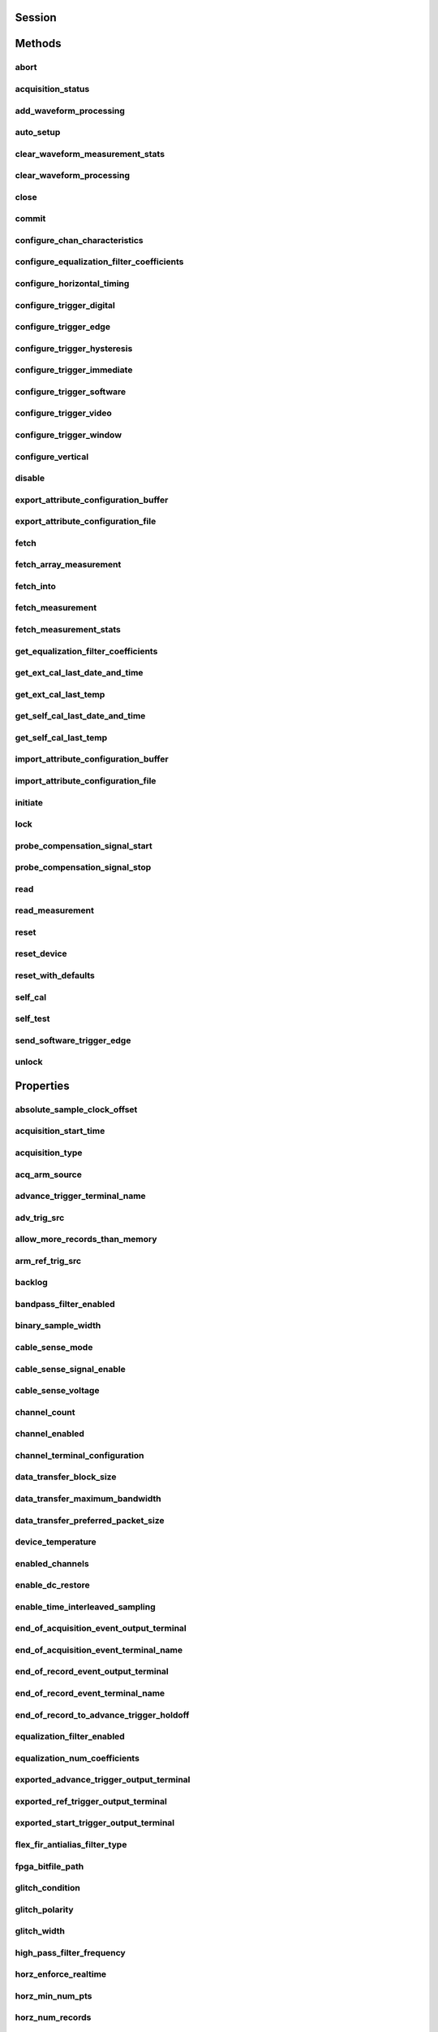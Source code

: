 .. py:module:: niscope

Session
=======

.. py:class:: Session(self, resource_name, id_query=False, reset_device=False, options={})

    

    Performs the following initialization actions:

    -  Creates a new IVI instrument driver and optionally sets the initial
       state of the following session properties: Range Check, Cache,
       Simulate, Record Value Coercions
    -  Opens a session to the specified device using the interface and
       address you specify for the **resourceName**
    -  Resets the digitizer to a known state if **resetDevice** is set to
       True
    -  Queries the instrument ID and verifies that it is valid for this
       instrument driver if the **IDQuery** is set to True
    -  Returns an instrument handle that you use to identify the instrument
       in all subsequent instrument driver method calls

    



    :param resource_name:
        

        .. caution:: Traditional NI-DAQ and NI-DAQmx device names are not case-sensitive.
            However, all IVI names, such as logical names, are case-sensitive. If
            you use logical names, driver session names, or virtual names in your
            program, you must make sure that the name you use matches the name in
            the IVI Configuration Store file exactly, without any variations in the
            case of the characters.

        | Specifies the resource name of the device to initialize

        For Traditional NI-DAQ devices, the syntax is DAQ::\ *n*, where *n* is
        the device number assigned by MAX, as shown in Example 1.

        For NI-DAQmx devices, the syntax is just the device name specified in
        MAX, as shown in Example 2. Typical default names for NI-DAQmx devices
        in MAX are Dev1 or PXI1Slot1. You can rename an NI-DAQmx device by
        right-clicking on the name in MAX and entering a new name.

        An alternate syntax for NI-DAQmx devices consists of DAQ::NI-DAQmx
        device name, as shown in Example 3. This naming convention allows for
        the use of an NI-DAQmx device in an application that was originally
        designed for a Traditional NI-DAQ device. For example, if the
        application expects DAQ::1, you can rename the NI-DAQmx device to 1 in
        MAX and pass in DAQ::1 for the resource name, as shown in Example 4.

        If you use the DAQ::\ *n* syntax and an NI-DAQmx device name already
        exists with that same name, the NI-DAQmx device is matched first.

        You can also pass in the name of an IVI logical name or an IVI virtual
        name configured with the IVI Configuration utility, as shown in Example
        5. A logical name identifies a particular virtual instrument. A virtual
        name identifies a specific device and specifies the initial settings for
        the session.

        +---------+--------------------------------------+--------------------------------------------------+
        | Example | Device Type                          | Syntax                                           |
        +=========+======================================+==================================================+
        | 1       | Traditional NI-DAQ device            | DAQ::1 (1 = device number)                       |
        +---------+--------------------------------------+--------------------------------------------------+
        | 2       | NI-DAQmx device                      | myDAQmxDevice (myDAQmxDevice = device name)      |
        +---------+--------------------------------------+--------------------------------------------------+
        | 3       | NI-DAQmx device                      | DAQ::myDAQmxDevice (myDAQmxDevice = device name) |
        +---------+--------------------------------------+--------------------------------------------------+
        | 4       | NI-DAQmx device                      | DAQ::2 (2 = device name)                         |
        +---------+--------------------------------------+--------------------------------------------------+
        | 5       | IVI logical name or IVI virtual name | myLogicalName (myLogicalName = name)             |
        +---------+--------------------------------------+--------------------------------------------------+


    :type resource_name: str

    :param id_query:
        

        Specify whether to perform an ID query.

        When you set this parameter to True, NI-SCOPE verifies that the
        device you initialize is a type that it supports.

        When you set this parameter to False, the method initializes the
        device without performing an ID query.

        **Defined Values**

        | True—Perform ID query
        | False—Skip ID query

        **Default Value**: True

        


    :type id_query: bool

    :param reset_device:
        

        Specify whether to reset the device during the initialization process.

        Default Value: True

        **Defined Values**

        True (1)—Reset device

        False (0)—Do not reset device

        

        .. note:: For the NI 5112, repeatedly resetting the device may cause excessive
            wear on the electromechanical relays. Refer to `NI 5112
            Electromechanical Relays <REPLACE_DRIVER_SPECIFIC_URL_1(5112_relays)>`__
            for recommended programming practices.


    :type reset_device: bool

    :param options:
        

        Specifies the initial value of certain properties for the session. The
        syntax for **options** is a dictionary of properties with an assigned
        value. For example:

        { 'simulate': False }

        You do not have to specify a value for all the properties. If you do not
        specify a value for a property, the default value is used.

        Advanced Example:
        { 'simulate': True, 'driver_setup': { 'Model': '<model number>',  'BoardType': '<type>' } }

        +-------------------------+---------+
        | Property                | Default |
        +=========================+=========+
        | range_check             | True    |
        +-------------------------+---------+
        | query_instrument_status | False   |
        +-------------------------+---------+
        | cache                   | True    |
        +-------------------------+---------+
        | simulate                | False   |
        +-------------------------+---------+
        | record_value_coersions  | False   |
        +-------------------------+---------+
        | driver_setup            | {}      |
        +-------------------------+---------+


    :type options: dict


Methods
=======

abort
-----

    .. py:currentmodule:: niscope.Session

    .. py:method:: abort()

            Aborts an acquisition and returns the digitizer to the Idle state. Call
            this method if the digitizer times out waiting for a trigger.

            



acquisition_status
------------------

    .. py:currentmodule:: niscope.Session

    .. py:method:: acquisition_status()

            Returns status information about the acquisition to the **status**
            output parameter.

            



            :rtype: :py:data:`niscope.AcquisitionStatus`
            :return:


                    Returns whether the acquisition is complete, in progress, or unknown.

                    **Defined Values**

                    :py:data:`~niscope.AcquisitionStatus.COMPLETE`

                    :py:data:`~niscope.AcquisitionStatus.IN_PROGRESS`

                    :py:data:`~niscope.AcquisitionStatus.STATUS_UNKNOWN`

                    



add_waveform_processing
-----------------------

    .. py:currentmodule:: niscope.Session

    .. py:method:: add_waveform_processing(meas_function)

            Adds one measurement to the list of processing steps that are completed
            before the measurement. The processing is added on a per channel basis,
            and the processing measurements are completed in the same order they are
            registered. All measurement library parameters—the properties starting
            with "meas_"—are cached at the time of registering the
            processing, and this set of parameters is used during the processing
            step. The processing measurements are streamed, so the result of the
            first processing step is used as the input for the next step. The
            processing is done before any other measurements.

            


            .. tip:: This method requires repeated capabilities. If called directly on the
                niscope.Session object, then the method will use all repeated capabilities in the session.
                You can specify a subset of repeated capabilities using the Python index notation on an
                niscope.Session repeated capabilities container, and calling this method on the result.


            :param meas_function:


                The `array
                measurement <REPLACE_DRIVER_SPECIFIC_URL_2(array_measurements_refs)>`__
                to add.

                


            :type meas_function: :py:data:`niscope.ArrayMeasurement`

auto_setup
----------

    .. py:currentmodule:: niscope.Session

    .. py:method:: auto_setup()

            Automatically configures the instrument. When you call this method,
            the digitizer senses the input signal and automatically configures many
            of the instrument settings. If a signal is detected on a channel, the
            driver chooses the smallest available vertical range that is larger than
            the signal range. For example, if the signal is a 1.2 V\ :sub:`pk-pk`
            sine wave, and the device supports 1 V and 2 V vertical ranges, the
            driver will choose the 2 V vertical range for that channel.

            If no signal is found on any analog input channel, a warning is
            returned, and all channels are enabled. A channel is considered to have
            a signal present if the signal is at least 10% of the smallest vertical
            range available for that channel.

            The following settings are changed:

            +--------------------+-----------------------------------------------+
            | **General**        |                                               |
            +--------------------+-----------------------------------------------+
            | Acquisition mode   | Normal                                        |
            +--------------------+-----------------------------------------------+
            | Reference clock    | Internal                                      |
            +--------------------+-----------------------------------------------+
            | **Vertical**       |                                               |
            +--------------------+-----------------------------------------------+
            | Vertical coupling  | AC (DC for NI 5621)                           |
            +--------------------+-----------------------------------------------+
            | Vertical bandwidth | Full                                          |
            +--------------------+-----------------------------------------------+
            | Vertical range     | Changed by auto setup                         |
            +--------------------+-----------------------------------------------+
            | Vertical offset    | 0 V                                           |
            +--------------------+-----------------------------------------------+
            | Probe attenuation  | Unchanged by auto setup                       |
            +--------------------+-----------------------------------------------+
            | Input impedance    | Unchanged by auto setup                       |
            +--------------------+-----------------------------------------------+
            | **Horizontal**     |                                               |
            +--------------------+-----------------------------------------------+
            | Sample rate        | Changed by auto setup                         |
            +--------------------+-----------------------------------------------+
            | Min record length  | Changed by auto setup                         |
            +--------------------+-----------------------------------------------+
            | Enforce realtime   | True                                          |
            +--------------------+-----------------------------------------------+
            | Number of Records  | Changed to 1                                  |
            +--------------------+-----------------------------------------------+
            | **Triggering**     |                                               |
            +--------------------+-----------------------------------------------+
            | Trigger type       | Edge if signal present, otherwise immediate   |
            +--------------------+-----------------------------------------------+
            | Trigger channel    | Lowest numbered channel with a signal present |
            +--------------------+-----------------------------------------------+
            | Trigger slope      | Positive                                      |
            +--------------------+-----------------------------------------------+
            | Trigger coupling   | DC                                            |
            +--------------------+-----------------------------------------------+
            | Reference position | 50%                                           |
            +--------------------+-----------------------------------------------+
            | Trigger level      | 50% of signal on trigger channel              |
            +--------------------+-----------------------------------------------+
            | Trigger delay      | 0                                             |
            +--------------------+-----------------------------------------------+
            | Trigger holdoff    | 0                                             |
            +--------------------+-----------------------------------------------+
            | Trigger output     | None                                          |
            +--------------------+-----------------------------------------------+



clear_waveform_measurement_stats
--------------------------------

    .. py:currentmodule:: niscope.Session

    .. py:method:: clear_waveform_measurement_stats(clearable_measurement_function=niscope.ClearableMeasurement.ALL_MEASUREMENTS)

            Clears the waveform stats on the channel and measurement you specify. If
            you want to clear all of the measurements, use
            :py:data:`~niscope.ClearableMeasurement.ALL_MEASUREMENTS` in the **clearableMeasurementFunction**
            parameter.

            Every time a measurement is called, the statistics information is
            updated, including the min, max, mean, standard deviation, and number of
            updates. This information is fetched with
            :py:meth:`niscope.Session._fetch_measurement_stats`. The multi-acquisition array measurements
            are also cleared with this method.

            


            .. tip:: This method requires repeated capabilities. If called directly on the
                niscope.Session object, then the method will use all repeated capabilities in the session.
                You can specify a subset of repeated capabilities using the Python index notation on an
                niscope.Session repeated capabilities container, and calling this method on the result.


            :param clearable_measurement_function:


                The `scalar
                measurement <REPLACE_DRIVER_SPECIFIC_URL_2(scalar_measurements_refs)>`__
                or `array
                measurement <REPLACE_DRIVER_SPECIFIC_URL_2(array_measurements_refs)>`__
                to clear the stats for.

                


            :type clearable_measurement_function: :py:data:`niscope.ClearableMeasurement`

clear_waveform_processing
-------------------------

    .. py:currentmodule:: niscope.Session

    .. py:method:: clear_waveform_processing()

            Clears the list of processing steps assigned to the given channel. The
            processing is added using the :py:meth:`niscope.Session.add_waveform_processing` method,
            where the processing steps are completed in the same order in which they
            are registered. The processing measurements are streamed, so the result
            of the first processing step is used as the input for the next step. The
            processing is also done before any other measurements.

            


            .. tip:: This method requires repeated capabilities. If called directly on the
                niscope.Session object, then the method will use all repeated capabilities in the session.
                You can specify a subset of repeated capabilities using the Python index notation on an
                niscope.Session repeated capabilities container, and calling this method on the result.


close
-----

    .. py:currentmodule:: niscope.Session

    .. py:method:: close()

            When you are finished using an instrument driver session, you must call
            this method to perform the following actions:

            -  Closes the instrument I/O session.
            -  Destroys the IVI session and all of its properties.
            -  Deallocates any memory resources used by the IVI session.

            

            .. note:: This method is not needed when using the session context manager



commit
------

    .. py:currentmodule:: niscope.Session

    .. py:method:: commit()

            Commits to hardware all the parameter settings associated with the task.
            Use this method if you want a parameter change to be immediately
            reflected in the hardware. This method is not supported for
            Traditional NI-DAQ (Legacy) devices.

            



configure_chan_characteristics
------------------------------

    .. py:currentmodule:: niscope.Session

    .. py:method:: configure_chan_characteristics(input_impedance, max_input_frequency)

            Configures the properties that control the electrical characteristics of
            the channel—the input impedance and the bandwidth.

            


            .. tip:: This method requires repeated capabilities. If called directly on the
                niscope.Session object, then the method will use all repeated capabilities in the session.
                You can specify a subset of repeated capabilities using the Python index notation on an
                niscope.Session repeated capabilities container, and calling this method on the result.


            :param input_impedance:


                The input impedance for the channel; NI-SCOPE sets
                :py:attr:`niscope.Session.input_impedance` to this value.

                


            :type input_impedance: float
            :param max_input_frequency:


                The bandwidth for the channel; NI-SCOPE sets
                :py:attr:`niscope.Session.max_input_frequency` to this value. Pass 0 for this
                value to use the hardware default bandwidth. Pass –1 for this value to
                achieve full bandwidth.

                


            :type max_input_frequency: float

configure_equalization_filter_coefficients
------------------------------------------

    .. py:currentmodule:: niscope.Session

    .. py:method:: configure_equalization_filter_coefficients(coefficients)

            Configures the custom coefficients for the equalization FIR filter on
            the device. This filter is designed to compensate the input signal for
            artifacts introduced to the signal outside of the digitizer. Because
            this filter is a generic FIR filter, any coefficients are valid.
            Coefficient values should be between +1 and –1.

            


            .. tip:: This method requires repeated capabilities. If called directly on the
                niscope.Session object, then the method will use all repeated capabilities in the session.
                You can specify a subset of repeated capabilities using the Python index notation on an
                niscope.Session repeated capabilities container, and calling this method on the result.


            :param coefficients:


                The custom coefficients for the equalization FIR filter on the device.
                These coefficients should be between +1 and –1. You can obtain the
                number of coefficients from the
                `:py:attr:`niscope.Session.equalization_num_coefficients` <cvi:py:attr:`niscope.Session.equalization_num_coefficients`.html>`__
                property. The
                `:py:attr:`niscope.Session.equalization_filter_enabled` <cvi:py:attr:`niscope.Session.equalization_filter_enabled`.html>`__
                property must be set to TRUE to enable the filter.

                


            :type coefficients: list of float

configure_horizontal_timing
---------------------------

    .. py:currentmodule:: niscope.Session

    .. py:method:: configure_horizontal_timing(min_sample_rate, min_num_pts, ref_position, num_records, enforce_realtime)

            Configures the common properties of the horizontal subsystem for a
            multirecord acquisition in terms of minimum sample rate.

            



            :param min_sample_rate:


                The sampling rate for the acquisition. Refer to
                :py:attr:`niscope.Session.min_sample_rate` for more information.

                


            :type min_sample_rate: float
            :param min_num_pts:


                The minimum number of points you need in the record for each channel;
                call :py:meth:`niscope.Session.ActualRecordLength` to obtain the actual record length
                used.

                Valid Values: Greater than 1; limited by available memory

                

                .. note:: One or more of the referenced methods are not in the Python API for this driver.


            :type min_num_pts: int
            :param ref_position:


                The position of the Reference Event in the waveform record specified as
                a percentage.

                


            :type ref_position: float
            :param num_records:


                The number of records to acquire

                


            :type num_records: int
            :param enforce_realtime:


                Indicates whether the digitizer enforces real-time measurements or
                allows equivalent-time (RIS) measurements; not all digitizers support
                RIS—refer to `Features Supported by
                Device <REPLACE_DRIVER_SPECIFIC_URL_1(features_supported_main)>`__ for
                more information.

                Default value: True

                **Defined Values**

                True—Allow real-time acquisitions only

                False—Allow real-time and equivalent-time acquisitions

                


            :type enforce_realtime: bool

configure_trigger_digital
-------------------------

    .. py:currentmodule:: niscope.Session

    .. py:method:: configure_trigger_digital(trigger_source, slope=niscope.TriggerSlope.POSITIVE, holdoff=hightime.timedelta(seconds=0.0), delay=hightime.timedelta(seconds=0.0))

            Configures the common properties of a digital trigger.

            When you initiate an acquisition, the digitizer waits for the start
            trigger, which is configured through the :py:attr:`niscope.Session.acq_arm_source`
            (Start Trigger Source) property. The default is immediate. Upon
            receiving the start trigger the digitizer begins sampling pretrigger
            points. After the digitizer finishes sampling pretrigger points, the
            digitizer waits for a reference (stop) trigger that you specify with a
            method such as this one. Upon receiving the reference trigger the
            digitizer finishes the acquisition after completing posttrigger
            sampling. With each Configure Trigger method, you specify
            configuration parameters such as the trigger source and the amount of
            trigger delay.

            

            .. note:: For multirecord acquisitions, all records after the first record are
                started by using the Advance Trigger Source. The default is immediate.

                You can adjust the amount of pre-trigger and post-trigger samples using
                the reference position parameter on the
                :py:meth:`niscope.Session.configure_horizontal_timing` method. The default is half of the
                record length.

                Some features are not supported by all digitizers. Refer to `Features
                Supported by
                Device <REPLACE_DRIVER_SPECIFIC_URL_1(features_supported_main)>`__ for
                more information.

                Digital triggering is not supported in RIS mode.



            :param trigger_source:


                Specifies the trigger source. Refer to :py:attr:`niscope.Session.trigger_source`
                for defined values.

                


            :type trigger_source: str
            :param slope:


                Specifies whether you want a rising edge or a falling edge to trigger
                the digitizer. Refer to :py:attr:`niscope.Session.trigger_slope` for more
                information.

                


            :type slope: :py:data:`niscope.TriggerSlope`
            :param holdoff:


                The length of time the digitizer waits after detecting a trigger before
                enabling NI-SCOPE to detect another trigger. Refer to
                :py:attr:`niscope.Session.trigger_holdoff` for more information.

                


            :type holdoff: hightime.timedelta, datetime.timedelta, or float in seconds
            :param delay:


                How long the digitizer waits after receiving the trigger to start
                acquiring data. Refer to :py:attr:`niscope.Session.trigger_delay_time` for more
                information.

                


            :type delay: hightime.timedelta, datetime.timedelta, or float in seconds

configure_trigger_edge
----------------------

    .. py:currentmodule:: niscope.Session

    .. py:method:: configure_trigger_edge(trigger_source, level, trigger_coupling, slope=niscope.TriggerSlope.POSITIVE, holdoff=hightime.timedelta(seconds=0.0), delay=hightime.timedelta(seconds=0.0))

            Configures common properties for analog edge triggering.

            When you initiate an acquisition, the digitizer waits for the start
            trigger, which is configured through the :py:attr:`niscope.Session.acq_arm_source`
            (Start Trigger Source) property. The default is immediate. Upon
            receiving the start trigger the digitizer begins sampling pretrigger
            points. After the digitizer finishes sampling pretrigger points, the
            digitizer waits for a reference (stop) trigger that you specify with a
            method such as this one. Upon receiving the reference trigger the
            digitizer finishes the acquisition after completing posttrigger
            sampling. With each Configure Trigger method, you specify
            configuration parameters such as the trigger source and the amount of
            trigger delay.

            

            .. note:: Some features are not supported by all digitizers. Refer to `Features
                Supported by
                Device <REPLACE_DRIVER_SPECIFIC_URL_1(features_supported_main)>`__ for
                more information.



            :param trigger_source:


                Specifies the trigger source. Refer to :py:attr:`niscope.Session.trigger_source`
                for defined values.

                


            :type trigger_source: str
            :param level:


                The voltage threshold for the trigger. Refer to
                :py:attr:`niscope.Session.trigger_level` for more information.

                


            :type level: float
            :param trigger_coupling:


                Applies coupling and filtering options to the trigger signal. Refer to
                :py:attr:`niscope.Session.trigger_coupling` for more information.

                


            :type trigger_coupling: :py:data:`niscope.TriggerCoupling`
            :param slope:


                Specifies whether you want a rising edge or a falling edge to trigger
                the digitizer. Refer to :py:attr:`niscope.Session.trigger_slope` for more
                information.

                


            :type slope: :py:data:`niscope.TriggerSlope`
            :param holdoff:


                The length of time the digitizer waits after detecting a trigger before
                enabling NI-SCOPE to detect another trigger. Refer to
                :py:attr:`niscope.Session.trigger_holdoff` for more information.

                


            :type holdoff: hightime.timedelta, datetime.timedelta, or float in seconds
            :param delay:


                How long the digitizer waits after receiving the trigger to start
                acquiring data. Refer to :py:attr:`niscope.Session.trigger_delay_time` for more
                information.

                


            :type delay: hightime.timedelta, datetime.timedelta, or float in seconds

configure_trigger_hysteresis
----------------------------

    .. py:currentmodule:: niscope.Session

    .. py:method:: configure_trigger_hysteresis(trigger_source, level, hysteresis, trigger_coupling, slope=niscope.TriggerSlope.POSITIVE, holdoff=hightime.timedelta(seconds=0.0), delay=hightime.timedelta(seconds=0.0))

            Configures common properties for analog hysteresis triggering. This kind
            of trigger specifies an additional value, specified in the
            **hysteresis** parameter, that a signal must pass through before a
            trigger can occur. This additional value acts as a kind of buffer zone
            that keeps noise from triggering an acquisition.

            When you initiate an acquisition, the digitizer waits for the start
            trigger, which is configured through the
            :py:attr:`niscope.Session.acq_arm_source`. The default is immediate. Upon
            receiving the start trigger the digitizer begins sampling pretrigger
            points. After the digitizer finishes sampling pretrigger points, the
            digitizer waits for a reference (stop) trigger that you specify with a
            method such as this one. Upon receiving the reference trigger the
            digitizer finishes the acquisition after completing posttrigger
            sampling. With each Configure Trigger method, you specify
            configuration parameters such as the trigger source and the amount of
            trigger delay.

            

            .. note:: Some features are not supported by all digitizers. Refer to `Features
                Supported by
                Device <REPLACE_DRIVER_SPECIFIC_URL_1(features_supported_main)>`__ for
                more information.



            :param trigger_source:


                Specifies the trigger source. Refer to :py:attr:`niscope.Session.trigger_source`
                for defined values.

                


            :type trigger_source: str
            :param level:


                The voltage threshold for the trigger. Refer to
                :py:attr:`niscope.Session.trigger_level` for more information.

                


            :type level: float
            :param hysteresis:


                The size of the hysteresis window on either side of the **level** in
                volts; the digitizer triggers when the trigger signal passes through the
                hysteresis value you specify with this parameter, has the slope you
                specify with **slope**, and passes through the **level**. Refer to
                :py:attr:`niscope.Session.trigger_hysteresis` for defined values.

                


            :type hysteresis: float
            :param trigger_coupling:


                Applies coupling and filtering options to the trigger signal. Refer to
                :py:attr:`niscope.Session.trigger_coupling` for more information.

                


            :type trigger_coupling: :py:data:`niscope.TriggerCoupling`
            :param slope:


                Specifies whether you want a rising edge or a falling edge to trigger
                the digitizer. Refer to :py:attr:`niscope.Session.trigger_slope` for more
                information.

                


            :type slope: :py:data:`niscope.TriggerSlope`
            :param holdoff:


                The length of time the digitizer waits after detecting a trigger before
                enabling NI-SCOPE to detect another trigger. Refer to
                :py:attr:`niscope.Session.trigger_holdoff` for more information.

                


            :type holdoff: hightime.timedelta, datetime.timedelta, or float in seconds
            :param delay:


                How long the digitizer waits after receiving the trigger to start
                acquiring data. Refer to :py:attr:`niscope.Session.trigger_delay_time` for more
                information.

                


            :type delay: hightime.timedelta, datetime.timedelta, or float in seconds

configure_trigger_immediate
---------------------------

    .. py:currentmodule:: niscope.Session

    .. py:method:: configure_trigger_immediate()

            Configures common properties for immediate triggering. Immediate
            triggering means the digitizer triggers itself.

            When you initiate an acquisition, the digitizer waits for a trigger. You
            specify the type of trigger that the digitizer waits for with a
            Configure Trigger method, such as :py:meth:`niscope.Session.configure_trigger_immediate`.

            



configure_trigger_software
--------------------------

    .. py:currentmodule:: niscope.Session

    .. py:method:: configure_trigger_software(holdoff=hightime.timedelta(seconds=0.0), delay=hightime.timedelta(seconds=0.0))

            Configures common properties for software triggering.

            When you initiate an acquisition, the digitizer waits for the start
            trigger, which is configured through the :py:attr:`niscope.Session.acq_arm_source`
            (Start Trigger Source) property. The default is immediate. Upon
            receiving the start trigger the digitizer begins sampling pretrigger
            points. After the digitizer finishes sampling pretrigger points, the
            digitizer waits for a reference (stop) trigger that you specify with a
            method such as this one. Upon receiving the reference trigger the
            digitizer finishes the acquisition after completing posttrigger
            sampling. With each Configure Trigger method, you specify
            configuration parameters such as the trigger source and the amount of
            trigger delay.

            To trigger the acquisition, use :py:meth:`niscope.Session.send_software_trigger_edge`.

            

            .. note:: Some features are not supported by all digitizers. Refer to `Features
                Supported by
                Device <REPLACE_DRIVER_SPECIFIC_URL_1(features_supported_main)>`__ for
                more information.



            :param holdoff:


                The length of time the digitizer waits after detecting a trigger before
                enabling NI-SCOPE to detect another trigger. Refer to
                :py:attr:`niscope.Session.trigger_holdoff` for more information.

                


            :type holdoff: hightime.timedelta, datetime.timedelta, or float in seconds
            :param delay:


                How long the digitizer waits after receiving the trigger to start
                acquiring data. Refer to :py:attr:`niscope.Session.trigger_delay_time` for more
                information.

                


            :type delay: hightime.timedelta, datetime.timedelta, or float in seconds

configure_trigger_video
-----------------------

    .. py:currentmodule:: niscope.Session

    .. py:method:: configure_trigger_video(trigger_source, signal_format, event, polarity, trigger_coupling, enable_dc_restore=False, line_number=1, holdoff=hightime.timedelta(seconds=0.0), delay=hightime.timedelta(seconds=0.0))

            Configures the common properties for video triggering, including the
            signal format, TV event, line number, polarity, and enable DC restore. A
            video trigger occurs when the digitizer finds a valid video signal sync.

            When you initiate an acquisition, the digitizer waits for the start
            trigger, which is configured through the :py:attr:`niscope.Session.acq_arm_source`
            (Start Trigger Source) property. The default is immediate. Upon
            receiving the start trigger the digitizer begins sampling pretrigger
            points. After the digitizer finishes sampling pretrigger points, the
            digitizer waits for a reference (stop) trigger that you specify with a
            method such as this one. Upon receiving the reference trigger the
            digitizer finishes the acquisition after completing posttrigger
            sampling. With each Configure Trigger method, you specify
            configuration parameters such as the trigger source and the amount of
            trigger delay.

            

            .. note:: Some features are not supported by all digitizers. Refer to `Features
                Supported by
                Device <REPLACE_DRIVER_SPECIFIC_URL_1(features_supported_main)>`__ for
                more information.



            :param trigger_source:


                Specifies the trigger source. Refer to :py:attr:`niscope.Session.trigger_source`
                for defined values.

                


            :type trigger_source: str
            :param signal_format:


                Specifies the type of video signal sync the digitizer should look for.
                Refer to :py:attr:`niscope.Session.tv_trigger_signal_format` for more
                information.

                


            :type signal_format: :py:data:`niscope.VideoSignalFormat`
            :param event:


                Specifies the TV event you want to trigger on. You can trigger on a
                specific or on the next coming line or field of the signal.

                


            :type event: :py:data:`niscope.VideoTriggerEvent`
            :param polarity:


                Specifies the polarity of the video signal sync.

                


            :type polarity: :py:data:`niscope.VideoPolarity`
            :param trigger_coupling:


                Applies coupling and filtering options to the trigger signal. Refer to
                :py:attr:`niscope.Session.trigger_coupling` for more information.

                


            :type trigger_coupling: :py:data:`niscope.TriggerCoupling`
            :param enable_dc_restore:


                Offsets each video line so the clamping level (the portion of the video
                line between the end of the color burst and the beginning of the active
                image) is moved to zero volt. Refer to
                :py:attr:`niscope.Session.enable_dc_restore` for defined values.

                


            :type enable_dc_restore: bool
            :param line_number:


                Selects the line number to trigger on. The line number range covers an
                entire frame and is referenced as shown on `Vertical Blanking and
                Synchronization
                Signal <REPLACE_DRIVER_SPECIFIC_URL_1(gray_scale_image)>`__. Refer to
                :py:attr:`niscope.Session.tv_trigger_line_number` for more information.

                Default value: 1

                


            :type line_number: int
            :param holdoff:


                The length of time the digitizer waits after detecting a trigger before
                enabling NI-SCOPE to detect another trigger. Refer to
                :py:attr:`niscope.Session.trigger_holdoff` for more information.

                


            :type holdoff: hightime.timedelta, datetime.timedelta, or float in seconds
            :param delay:


                How long the digitizer waits after receiving the trigger to start
                acquiring data. Refer to :py:attr:`niscope.Session.trigger_delay_time` for more
                information.

                


            :type delay: hightime.timedelta, datetime.timedelta, or float in seconds

configure_trigger_window
------------------------

    .. py:currentmodule:: niscope.Session

    .. py:method:: configure_trigger_window(trigger_source, low_level, high_level, window_mode, trigger_coupling, holdoff=hightime.timedelta(seconds=0.0), delay=hightime.timedelta(seconds=0.0))

            Configures common properties for analog window triggering. A window
            trigger occurs when a signal enters or leaves a window you specify with
            the **high level** or **low level** parameters.

            When you initiate an acquisition, the digitizer waits for the start
            trigger, which is configured through the :py:attr:`niscope.Session.acq_arm_source`
            (Start Trigger Source) property. The default is immediate. Upon
            receiving the start trigger the digitizer begins sampling pretrigger
            points. After the digitizer finishes sampling pretrigger points, the
            digitizer waits for a reference (stop) trigger that you specify with a
            method such as this one. Upon receiving the reference trigger the
            digitizer finishes the acquisition after completing posttrigger
            sampling. With each Configure Trigger method, you specify
            configuration parameters such as the trigger source and the amount of
            trigger delay.

            To trigger the acquisition, use :py:meth:`niscope.Session.send_software_trigger_edge`.

            

            .. note:: Some features are not supported by all digitizers.



            :param trigger_source:


                Specifies the trigger source. Refer to :py:attr:`niscope.Session.trigger_source`
                for defined values.

                


            :type trigger_source: str
            :param low_level:


                Passes the voltage threshold you want the digitizer to use for low
                triggering.

                


            :type low_level: float
            :param high_level:


                Passes the voltage threshold you want the digitizer to use for high
                triggering.

                


            :type high_level: float
            :param window_mode:


                Specifies whether you want the trigger to occur when the signal enters
                or leaves a window.

                


            :type window_mode: :py:data:`niscope.TriggerWindowMode`
            :param trigger_coupling:


                Applies coupling and filtering options to the trigger signal. Refer to
                :py:attr:`niscope.Session.trigger_coupling` for more information.

                


            :type trigger_coupling: :py:data:`niscope.TriggerCoupling`
            :param holdoff:


                The length of time the digitizer waits after detecting a trigger before
                enabling NI-SCOPE to detect another trigger. Refer to
                :py:attr:`niscope.Session.trigger_holdoff` for more information.

                


            :type holdoff: hightime.timedelta, datetime.timedelta, or float in seconds
            :param delay:


                How long the digitizer waits after receiving the trigger to start
                acquiring data. Refer to :py:attr:`niscope.Session.trigger_delay_time` for more
                information.

                


            :type delay: hightime.timedelta, datetime.timedelta, or float in seconds

configure_vertical
------------------

    .. py:currentmodule:: niscope.Session

    .. py:method:: configure_vertical(range, coupling, offset=0.0, probe_attenuation=1.0, enabled=True)

            Configures the most commonly configured properties of the digitizer
            vertical subsystem, such as the range, offset, coupling, probe
            attenuation, and the channel.

            


            .. tip:: This method requires repeated capabilities. If called directly on the
                niscope.Session object, then the method will use all repeated capabilities in the session.
                You can specify a subset of repeated capabilities using the Python index notation on an
                niscope.Session repeated capabilities container, and calling this method on the result.


            :param range:


                Specifies the vertical range Refer to :py:attr:`niscope.Session.vertical_range` for
                more information.

                


            :type range: float
            :param coupling:


                Specifies how to couple the input signal. Refer to
                :py:attr:`niscope.Session.vertical_coupling` for more information.

                


            :type coupling: :py:data:`niscope.VerticalCoupling`
            :param offset:


                Specifies the vertical offset. Refer to :py:attr:`niscope.Session.vertical_offset`
                for more information.

                


            :type offset: float
            :param probe_attenuation:


                Specifies the probe attenuation. Refer to
                :py:attr:`niscope.Session.probe_attenuation` for valid values.

                


            :type probe_attenuation: float
            :param enabled:


                Specifies whether the channel is enabled for acquisition. Refer to
                :py:attr:`niscope.Session.channel_enabled` for more information.

                


            :type enabled: bool

disable
-------

    .. py:currentmodule:: niscope.Session

    .. py:method:: disable()

            Aborts any current operation, opens data channel relays, and releases
            RTSI and PFI lines.

            



export_attribute_configuration_buffer
-------------------------------------

    .. py:currentmodule:: niscope.Session

    .. py:method:: export_attribute_configuration_buffer()

            Exports the property configuration of the session to a configuration
            buffer.

            You can export and import session property configurations only between
            devices with identical model numbers, channel counts, and onboard memory
            sizes.

            This method verifies that the properties you have configured for the
            session are valid. If the configuration is invalid, NI‑SCOPE returns an
            error.

            **Related Topics:**

            `Properties and Property
            Methods <REPLACE_DRIVER_SPECIFIC_URL_1(attributes_and_attribute_functions)>`__

            `Setting Properties Before Reading
            Properties <REPLACE_DRIVER_SPECIFIC_URL_1(setting_before_reading_attributes)>`__

            



            :rtype: bytes
            :return:


                    Specifies the byte array buffer to be populated with the exported
                    property configuration.

                    



export_attribute_configuration_file
-----------------------------------

    .. py:currentmodule:: niscope.Session

    .. py:method:: export_attribute_configuration_file(file_path)

            Exports the property configuration of the session to the specified
            file.

            You can export and import session property configurations only between
            devices with identical model numbers, channel counts, and onboard memory
            sizes.

            This method verifies that the properties you have configured for the
            session are valid. If the configuration is invalid, NI‑SCOPE returns an
            error.

            **Related Topics:**

            `Properties and Property
            Methods <REPLACE_DRIVER_SPECIFIC_URL_1(attributes_and_attribute_functions)>`__

            `Setting Properties Before Reading
            Properties <REPLACE_DRIVER_SPECIFIC_URL_1(setting_before_reading_attributes)>`__

            



            :param file_path:


                Specifies the absolute path to the file to contain the exported
                property configuration. If you specify an empty or relative path, this
                method returns an error.
                **Default file extension:** .niscopeconfig

                


            :type file_path: str

fetch
-----

    .. py:currentmodule:: niscope.Session

    .. py:method:: fetch(num_samples=None, relative_to=niscope.FetchRelativeTo.PRETRIGGER, offset=0, record_number=0, num_records=None, timeout=hightime.timedelta(seconds=5.0))

            Returns the waveform from a previously initiated acquisition that the
            digitizer acquires for the specified channel. This method returns
            scaled voltage waveforms.

            This method may return multiple waveforms depending on the number of
            channels, the acquisition type, and the number of records you specify.

            

            .. note:: Some functionality, such as time stamping, is not supported in all digitizers.


            .. tip:: This method requires repeated capabilities. If called directly on the
                niscope.Session object, then the method will use all repeated capabilities in the session.
                You can specify a subset of repeated capabilities using the Python index notation on an
                niscope.Session repeated capabilities container, and calling this method on the result.


            :param num_samples:


                The maximum number of samples to fetch for each waveform. If the acquisition finishes with fewer points than requested, some devices return partial data if the acquisition finished, was aborted, or a timeout of 0 was used. If it fails to complete within the timeout period, the method raises.

                


            :type num_samples: int
            :param relative_to:


                Position to start fetching within one record.

                


            :type relative_to: :py:data:`niscope.FetchRelativeTo`
            :param offset:


                Offset in samples to start fetching data within each record. The offset can be positive or negative.

                


            :type offset: int
            :param record_number:


                Zero-based index of the first record to fetch.

                


            :type record_number: int
            :param num_records:


                Number of records to fetch. Use -1 to fetch all configured records.

                


            :type num_records: int
            :param timeout:


                The time to wait for data to be acquired; using 0 for this parameter tells NI-SCOPE to fetch whatever is currently available. Using -1 seconds for this parameter implies infinite timeout.

                


            :type timeout: hightime.timedelta, datetime.timedelta, or float in seconds

            :rtype: list of WaveformInfo
            :return:


                    Returns a list of class instances with the following timing and scaling information about each waveform:

                    -  **relative_initial_x** (float) the time (in seconds) from the trigger to the first sample in the fetched waveform
                    -  **absolute_initial_x** (float) timestamp (in seconds) of the first fetched sample. This timestamp is comparable between records and acquisitions; devices that do not support this parameter use 0 for this output.
                    -  **x_increment** (float) the time between points in the acquired waveform in seconds
                    -  **channel** (str) channel name this waveform was acquired from
                    -  **record** (int) record number of this waveform
                    -  **gain** (float) the gain factor of the given channel; useful for scaling binary data with the following formula:

                        .. math::

                            voltage = binary data * gain factor + offset

                    -  **offset** (float) the offset factor of the given channel; useful for scaling binary data with the following formula:

                        .. math::

                            voltage = binary data * gain factor + offset

                    - **samples** (array of float) floating point array of samples. Length will be of the actual samples acquired

                    



fetch_array_measurement
-----------------------

    .. py:currentmodule:: niscope.Session

    .. py:method:: fetch_array_measurement(array_meas_function, meas_wfm_size, timeout=hightime.timedelta(seconds=5.0))

            Obtains a waveform from the digitizer and returns the specified
            measurement array. This method may return multiple waveforms depending
            on the number of channels, the acquisition type, and the number of
            records you specify.

            

            .. note:: Some functionality, such as time stamping, is not supported in all
                digitizers.


            .. tip:: This method requires repeated capabilities. If called directly on the
                niscope.Session object, then the method will use all repeated capabilities in the session.
                You can specify a subset of repeated capabilities using the Python index notation on an
                niscope.Session repeated capabilities container, and calling this method on the result.


            :param array_meas_function:


                The array measurement to perform.

                


            :type array_meas_function: :py:data:`niscope.ArrayMeasurement`
            :param timeout:


                The time to wait in seconds for data to be acquired; using 0 for this
                parameter tells NI-SCOPE to fetch whatever is currently available. Using
                -1 for this parameter implies infinite timeout.

                


            :type timeout: hightime.timedelta, datetime.timedelta, or float in seconds

            :rtype: list of WaveformInfo
            :return:


                    Returns a list of class instances with the following timing and scaling
                    information about each waveform:

                    -  **relativeInitialX**—the time (in seconds) from the trigger to the
                       first sample in the fetched waveform
                    -  **absoluteInitialX**—timestamp (in seconds) of the first fetched
                       sample. This timestamp is comparable between records and
                       acquisitions; devices that do not support this parameter use 0 for
                       this output.
                    -  **xIncrement**—the time between points in the acquired waveform in
                       seconds
                    -  **channel**-channel name this waveform was acquired from
                    -  **record**-record number of this waveform
                    -  **gain**—the gain factor of the given channel; useful for scaling
                       binary data with the following formula:

                    voltage = binary data × gain factor + offset

                    -  **offset**—the offset factor of the given channel; useful for scaling
                       binary data with the following formula:

                    voltage = binary data × gain factor + offset

                    -  **samples**-floating point array of samples. Length will be of actual samples acquired.

                    



fetch_into
----------

    .. py:currentmodule:: niscope.Session

    .. py:method:: fetch_into(waveform, relative_to=niscope.FetchRelativeTo.PRETRIGGER, offset=0, record_number=0, num_records=None, timeout=hightime.timedelta(seconds=5.0))

            Returns the waveform from a previously initiated acquisition that the
            digitizer acquires for the specified channel. This method returns
            scaled voltage waveforms.

            This method may return multiple waveforms depending on the number of
            channels, the acquisition type, and the number of records you specify.

            

            .. note:: Some functionality, such as time stamping, is not supported in all digitizers.


            .. tip:: This method requires repeated capabilities. If called directly on the
                niscope.Session object, then the method will use all repeated capabilities in the session.
                You can specify a subset of repeated capabilities using the Python index notation on an
                niscope.Session repeated capabilities container, and calling this method on the result.


            :param waveform:


                numpy array of the appropriate type and size that should be acquired as a 1D array. Size should be **num_samples** times number of waveforms. Call :py:meth:`niscope.Session._actual_num_wfms` to determine the number of waveforms.

                Types supported are

                - `numpy.float64`
                - `numpy.int8`
                - `numpy.in16`
                - `numpy.int32`

                Example:

                .. code-block:: python

                    waveform = numpy.ndarray(num_samples * session.actual_num_wfms(), dtype=numpy.float64)
                    wfm_info = session['0,1'].fetch_into(waveform, timeout=5.0)

                


            :type waveform: array.array("d")
            :param relative_to:


                Position to start fetching within one record.

                


            :type relative_to: :py:data:`niscope.FetchRelativeTo`
            :param offset:


                Offset in samples to start fetching data within each record.The offset can be positive or negative.

                


            :type offset: int
            :param record_number:


                Zero-based index of the first record to fetch.

                


            :type record_number: int
            :param num_records:


                Number of records to fetch. Use -1 to fetch all configured records.

                


            :type num_records: int
            :param timeout:


                The time to wait in seconds for data to be acquired; using 0 for this parameter tells NI-SCOPE to fetch whatever is currently available. Using -1 for this parameter implies infinite timeout.

                


            :type timeout: hightime.timedelta, datetime.timedelta, or float in seconds

            :rtype: list of WaveformInfo
            :return:


                    Returns a list of class instances with the following timing and scaling information about each waveform:

                    -  **relative_initial_x** (float) the time (in seconds) from the trigger to the first sample in the fetched waveform
                    -  **absolute_initial_x** (float) timestamp (in seconds) of the first fetched sample. This timestamp is comparable between records and acquisitions; devices that do not support this parameter use 0 for this output.
                    -  **x_increment** (float) the time between points in the acquired waveform in seconds
                    -  **channel** (str) channel name this waveform was acquired from
                    -  **record** (int) record number of this waveform
                    -  **gain** (float) the gain factor of the given channel; useful for scaling binary data with the following formula:

                        .. math::

                            voltage = binary data * gain factor + offset

                    -  **offset** (float) the offset factor of the given channel; useful for scaling binary data with the following formula:

                        .. math::

                            voltage = binary data * gain factor + offset

                    - **samples** (array of float) floating point array of samples. Length will be of the actual samples acquired

                    



fetch_measurement
-----------------

    .. py:currentmodule:: niscope.Session

    .. py:method:: fetch_measurement(scalar_meas_function, timeout=hightime.timedelta(seconds=5.0))

            Fetches a waveform from the digitizer and performs the specified
            waveform measurement. Refer to `Using Fetch
            Methods <REPLACE_DRIVER_SPECIFIC_URL_1(using_fetch_functions)>`__ for
            more information.

            Many of the measurements use the low, mid, and high reference levels.
            You configure the low, mid, and high references by using
            :py:attr:`niscope.Session.meas_chan_low_ref_level`,
            :py:attr:`niscope.Session.meas_chan_mid_ref_level`, and
            :py:attr:`niscope.Session.meas_chan_high_ref_level` to set each channel
            differently.

            


            .. tip:: This method requires repeated capabilities. If called directly on the
                niscope.Session object, then the method will use all repeated capabilities in the session.
                You can specify a subset of repeated capabilities using the Python index notation on an
                niscope.Session repeated capabilities container, and calling this method on the result.


            :param scalar_meas_function:


                The `scalar
                measurement <REPLACE_DRIVER_SPECIFIC_URL_2(scalar_measurements_refs)>`__
                to be performed.

                


            :type scalar_meas_function: :py:data:`niscope.ScalarMeasurement`
            :param timeout:


                The time to wait in seconds for data to be acquired; using 0 for this
                parameter tells NI-SCOPE to fetch whatever is currently available. Using
                -1 for this parameter implies infinite timeout.

                


            :type timeout: hightime.timedelta, datetime.timedelta, or float in seconds

            :rtype: list of float
            :return:


                    Contains an array of all measurements acquired; call
                    :py:meth:`niscope.Session._actual_num_wfms` to determine the array length.

                    



fetch_measurement_stats
-----------------------

    .. py:currentmodule:: niscope.Session

    .. py:method:: fetch_measurement_stats(scalar_meas_function, timeout=hightime.timedelta(seconds=5.0))

            Obtains a waveform measurement and returns the measurement value. This
            method may return multiple statistical results depending on the number
            of channels, the acquisition type, and the number of records you
            specify.

            You specify a particular measurement type, such as rise time, frequency,
            or voltage peak-to-peak. The waveform on which the digitizer calculates
            the waveform measurement is from an acquisition that you previously
            initiated. The statistics for the specified measurement method are
            returned, where the statistics are updated once every acquisition when
            the specified measurement is fetched by any of the Fetch Measurement
            methods. If a Fetch Measurement method has not been called, this
            method fetches the data on which to perform the measurement. The
            statistics are cleared by calling
            :py:meth:`niscope.Session.clear_waveform_measurement_stats`.

            Many of the measurements use the low, mid, and high reference levels.
            You configure the low, mid, and high references with
            :py:attr:`niscope.Session.meas_chan_low_ref_level`,
            :py:attr:`niscope.Session.meas_chan_mid_ref_level`, and
            :py:attr:`niscope.Session.meas_chan_high_ref_level` to set each channel
            differently.

            


            .. tip:: This method requires repeated capabilities. If called directly on the
                niscope.Session object, then the method will use all repeated capabilities in the session.
                You can specify a subset of repeated capabilities using the Python index notation on an
                niscope.Session repeated capabilities container, and calling this method on the result.


            :param scalar_meas_function:


                The scalar measurement to be performed on each fetched waveform.

                


            :type scalar_meas_function: :py:data:`niscope.ScalarMeasurement`
            :param timeout:


                The time to wait in seconds for data to be acquired; using 0 for this
                parameter tells NI-SCOPE to fetch whatever is currently available. Using
                -1 for this parameter implies infinite timeout.

                


            :type timeout: hightime.timedelta, datetime.timedelta, or float in seconds

            :rtype: list of MeasurementStats
            :return:


                    Returns a list of class instances with the following measurement statistics
                    about the specified measurement:

                    -	**result** (float): the resulting measurement
                    -	**mean** (float): the mean scalar value, which is obtained by
                    averaging each fetch_measurement_stats call
                    -	**stdev** (float): the standard deviations of the most recent
                    **numInStats** measurements
                    -	**min** (float): the smallest scalar value acquired (the minimum
                    of the **numInStats** measurements)
                    -	**max** (float): the largest scalar value acquired (the maximum
                    of the **numInStats** measurements)
                    -	**num_in_stats** (int): the number of times fetch_measurement_stats has been called
                    -	**channel** (str): channel name this result was acquired from
                    -	**record** (int): record number of this result

                    



get_equalization_filter_coefficients
------------------------------------

    .. py:currentmodule:: niscope.Session

    .. py:method:: get_equalization_filter_coefficients()

            Retrieves the custom coefficients for the equalization FIR filter on the device. This filter is designed to compensate the input signal for artifacts introduced to the signal outside of the digitizer. Because this filter is a generic FIR filter, any coefficients are valid. Coefficient values should be between +1 and –1.

            


            .. tip:: This method requires repeated capabilities. If called directly on the
                niscope.Session object, then the method will use all repeated capabilities in the session.
                You can specify a subset of repeated capabilities using the Python index notation on an
                niscope.Session repeated capabilities container, and calling this method on the result.


get_ext_cal_last_date_and_time
------------------------------

    .. py:currentmodule:: niscope.Session

    .. py:method:: get_ext_cal_last_date_and_time()

            Returns the date and time of the last external calibration performed.

            



            :rtype: hightime.timedelta, datetime.timedelta, or float in seconds
            :return:


                    Indicates the **date** of the last calibration. A hightime.datetime object is returned, but only contains resolution to the day.

                    



get_ext_cal_last_temp
---------------------

    .. py:currentmodule:: niscope.Session

    .. py:method:: get_ext_cal_last_temp()

            Returns the onboard temperature, in degrees Celsius, of an oscilloscope at the time of the last successful external calibration.
            The temperature returned by this node is an onboard temperature read from a sensor on the surface of the oscilloscope. This temperature should not be confused with the environmental temperature of the oscilloscope surroundings. During operation, the onboard temperature is normally higher than the environmental temperature.
            Temperature-sensitive parameters are calibrated during self-calibration. Therefore, the self-calibration temperature is usually more important to read than the external calibration temperature.

            



            :rtype: float
            :return:


                    Returns the **temperature** in degrees Celsius during the last calibration.

                    



get_self_cal_last_date_and_time
-------------------------------

    .. py:currentmodule:: niscope.Session

    .. py:method:: get_self_cal_last_date_and_time()

            Returns the date and time of the last self calibration performed.

            



            :rtype: hightime.timedelta, datetime.timedelta, or float in seconds
            :return:


                    Indicates the **date** of the last calibration. A hightime.datetime object is returned, but only contains resolution to the day.

                    



get_self_cal_last_temp
----------------------

    .. py:currentmodule:: niscope.Session

    .. py:method:: get_self_cal_last_temp()

            Returns the onboard temperature, in degrees Celsius, of an oscilloscope at the time of the last successful self calibration.
            The temperature returned by this node is an onboard temperature read from a sensor on the surface of the oscilloscope. This temperature should not be confused with the environmental temperature of the oscilloscope surroundings. During operation, the onboard temperature is normally higher than the environmental temperature.
            Temperature-sensitive parameters are calibrated during self-calibration. Therefore, the self-calibration temperature is usually more important to read than the external calibration temperature.

            



            :rtype: float
            :return:


                    Returns the **temperature** in degrees Celsius during the last calibration.

                    



import_attribute_configuration_buffer
-------------------------------------

    .. py:currentmodule:: niscope.Session

    .. py:method:: import_attribute_configuration_buffer(configuration)

            Imports a property configuration to the session from the specified
            configuration buffer.

            You can export and import session property configurations only between
            devices with identical model numbers, channel counts, and onboard memory
            sizes.

            **Related Topics:**

            `Properties and Property
            Methods <REPLACE_DRIVER_SPECIFIC_URL_1(attributes_and_attribute_functions)>`__

            `Setting Properties Before Reading
            Properties <REPLACE_DRIVER_SPECIFIC_URL_1(setting_before_reading_attributes)>`__

            

            .. note:: You cannot call this method while the session is in a running state,
                such as while acquiring a signal.



            :param configuration:


                Specifies the byte array buffer that contains the property
                configuration to import.

                


            :type configuration: bytes

import_attribute_configuration_file
-----------------------------------

    .. py:currentmodule:: niscope.Session

    .. py:method:: import_attribute_configuration_file(file_path)

            Imports a property configuration to the session from the specified
            file.

            You can export and import session property configurations only between
            devices with identical model numbers, channel counts, and onboard memory
            sizes.

            **Related Topics:**

            `Properties and Property
            Methods <REPLACE_DRIVER_SPECIFIC_URL_1(attributes_and_attribute_functions)>`__

            `Setting Properties Before Reading
            Properties <REPLACE_DRIVER_SPECIFIC_URL_1(setting_before_reading_attributes)>`__

            

            .. note:: You cannot call this method while the session is in a running state,
                such as while acquiring a signal.



            :param file_path:


                Specifies the absolute path to the file containing the property
                configuration to import. If you specify an empty or relative path, this
                method returns an error.
                **Default File Extension:** .niscopeconfig

                


            :type file_path: str

initiate
--------

    .. py:currentmodule:: niscope.Session

    .. py:method:: initiate()

            Initiates a waveform acquisition.

            After calling this method, the digitizer leaves the Idle state and
            waits for a trigger. The digitizer acquires a waveform for each channel
            you enable with :py:meth:`niscope.Session.configure_vertical`.

            

            .. note:: This method will return a Python context manager that will initiate on entering and abort on exit.



lock
----

    .. py:currentmodule:: niscope.Session

.. py:method:: lock()

    Obtains a multithread lock on the device session. Before doing so, the
    software waits until all other execution threads release their locks
    on the device session.

    Other threads may have obtained a lock on this session for the
    following reasons:

        -  The application called the :py:meth:`niscope.Session.lock` method.
        -  A call to NI-SCOPE locked the session.
        -  After a call to the :py:meth:`niscope.Session.lock` method returns
           successfully, no other threads can access the device session until
           you call the :py:meth:`niscope.Session.unlock` method or exit out of the with block when using
           lock context manager.
        -  Use the :py:meth:`niscope.Session.lock` method and the
           :py:meth:`niscope.Session.unlock` method around a sequence of calls to
           instrument driver methods if you require that the device retain its
           settings through the end of the sequence.

    You can safely make nested calls to the :py:meth:`niscope.Session.lock` method
    within the same thread. To completely unlock the session, you must
    balance each call to the :py:meth:`niscope.Session.lock` method with a call to
    the :py:meth:`niscope.Session.unlock` method.

    One method for ensuring there are the same number of unlock method calls as there is lock calls
    is to use lock as a context manager

        .. code:: python

            with niscope.Session('dev1') as session:
                with session.lock():
                    # Calls to session within a single lock context

        The first `with` block ensures the session is closed regardless of any exceptions raised

        The second `with` block ensures that unlock is called regardless of any exceptions raised

    :rtype: context manager
    :return:
        When used in a `with` statement, :py:meth:`niscope.Session.lock` acts as
        a context manager and unlock will be called when the `with` block is exited


probe_compensation_signal_start
-------------------------------

    .. py:currentmodule:: niscope.Session

    .. py:method:: probe_compensation_signal_start()

            Starts the 1 kHz square wave output on PFI 1 for probe compensation.

            



probe_compensation_signal_stop
------------------------------

    .. py:currentmodule:: niscope.Session

    .. py:method:: probe_compensation_signal_stop()

            Stops the 1 kHz square wave output on PFI 1 for probe compensation.

            



read
----

    .. py:currentmodule:: niscope.Session

    .. py:method:: read(num_samples=None, relative_to=niscope.FetchRelativeTo.PRETRIGGER, offset=0, record_number=0, num_records=None, timeout=hightime.timedelta(seconds=5.0))

            Initiates an acquisition, waits for it to complete, and retrieves the
            data. The process is similar to calling :py:meth:`niscope.Session._initiate_acquisition`,
            :py:meth:`niscope.Session.acquisition_status`, and :py:meth:`niscope.Session.fetch`. The only difference is
            that with :py:meth:`niscope.Session.read`, you enable all channels specified with
            **channelList** before the acquisition; in the other method, you enable
            the channels with :py:meth:`niscope.Session.configure_vertical`.

            This method may return multiple waveforms depending on the number of
            channels, the acquisition type, and the number of records you specify.

            

            .. note:: Some functionality, such as time stamping, is not supported in all digitizers.


            .. tip:: This method requires repeated capabilities. If called directly on the
                niscope.Session object, then the method will use all repeated capabilities in the session.
                You can specify a subset of repeated capabilities using the Python index notation on an
                niscope.Session repeated capabilities container, and calling this method on the result.


            :param num_samples:


                The maximum number of samples to fetch for each waveform. If the acquisition finishes with fewer points than requested, some devices return partial data if the acquisition finished, was aborted, or a timeout of 0 was used. If it fails to complete within the timeout period, the method raises.

                


            :type num_samples: int
            :param relative_to:


                Position to start fetching within one record.

                


            :type relative_to: :py:data:`niscope.FetchRelativeTo`
            :param offset:


                Offset in samples to start fetching data within each record. The offset can be positive or negative.

                


            :type offset: int
            :param record_number:


                Zero-based index of the first record to fetch.

                


            :type record_number: int
            :param num_records:


                Number of records to fetch. Use -1 to fetch all configured records.

                


            :type num_records: int
            :param timeout:


                The time to wait for data to be acquired; using 0 for this parameter tells NI-SCOPE to fetch whatever is currently available. Using -1 seconds for this parameter implies infinite timeout.

                


            :type timeout: hightime.timedelta, datetime.timedelta, or float in seconds

            :rtype: list of WaveformInfo
            :return:


                    Returns a list of class instances with the following timing and scaling information about each waveform:

                    -  **relative_initial_x** (float) the time (in seconds) from the trigger to the first sample in the fetched waveform
                    -  **absolute_initial_x** (float) timestamp (in seconds) of the first fetched sample. This timestamp is comparable between records and acquisitions; devices that do not support this parameter use 0 for this output.
                    -  **x_increment** (float) the time between points in the acquired waveform in seconds
                    -  **channel** (str) channel name this waveform was acquired from
                    -  **record** (int) record number of this waveform
                    -  **gain** (float) the gain factor of the given channel; useful for scaling binary data with the following formula:

                        .. math::

                            voltage = binary data * gain factor + offset

                    -  **offset** (float) the offset factor of the given channel; useful for scaling binary data with the following formula:

                        .. math::

                            voltage = binary data * gain factor + offset

                    - **samples** (array of float) floating point array of samples. Length will be of the actual samples acquired

                    



read_measurement
----------------

    .. py:currentmodule:: niscope.Session

    .. py:method:: read_measurement(scalar_meas_function, timeout=hightime.timedelta(seconds=5.0))

            Initiates an acquisition, waits for it to complete, and performs the
            specified waveform measurement for a single channel and record or for
            multiple channels and records.

            Refer to `Using Fetch
            Methods <REPLACE_DRIVER_SPECIFIC_URL_1(using_fetch_functions)>`__ for
            more information.

            Many of the measurements use the low, mid, and high reference levels.
            You configure the low, mid, and high references by using
            :py:attr:`niscope.Session.meas_chan_low_ref_level`,
            :py:attr:`niscope.Session.meas_chan_mid_ref_level`, and
            :py:attr:`niscope.Session.meas_chan_high_ref_level` to set each channel
            differently.

            


            .. tip:: This method requires repeated capabilities. If called directly on the
                niscope.Session object, then the method will use all repeated capabilities in the session.
                You can specify a subset of repeated capabilities using the Python index notation on an
                niscope.Session repeated capabilities container, and calling this method on the result.


            :param scalar_meas_function:


                The `scalar
                measurement <REPLACE_DRIVER_SPECIFIC_URL_2(scalar_measurements_refs)>`__
                to be performed

                


            :type scalar_meas_function: :py:data:`niscope.ScalarMeasurement`
            :param timeout:


                The time to wait in seconds for data to be acquired; using 0 for this
                parameter tells NI-SCOPE to fetch whatever is currently available. Using
                -1 for this parameter implies infinite timeout.

                


            :type timeout: hightime.timedelta, datetime.timedelta, or float in seconds

            :rtype: array.array("d")
            :return:


                    Contains an array of all measurements acquired. Call
                    :py:meth:`niscope.Session._actual_num_wfms` to determine the array length.

                    



reset
-----

    .. py:currentmodule:: niscope.Session

    .. py:method:: reset()

            Stops the acquisition, releases routes, and all session properties are
            reset to their `default
            states <REPLACE_DRIVER_SPECIFIC_URL_2(scopefunc.chm','cviattribute_defaults)>`__.

            



reset_device
------------

    .. py:currentmodule:: niscope.Session

    .. py:method:: reset_device()

            Performs a hard reset of the device. Acquisition stops, all routes are
            released, RTSI and PFI lines are tristated, hardware is configured to
            its default state, and all session properties are reset to their default
            state.

            -  `Thermal Shutdown <digitizers.chm::/Thermal_Shutdown.html>`__

            



reset_with_defaults
-------------------

    .. py:currentmodule:: niscope.Session

    .. py:method:: reset_with_defaults()

            Performs a software reset of the device, returning it to the default
            state and applying any initial default settings from the IVI
            Configuration Store.

            



self_cal
--------

    .. py:currentmodule:: niscope.Session

    .. py:method:: self_cal(option=niscope.Option.SELF_CALIBRATE_ALL_CHANNELS)

            Self-calibrates most NI digitizers, including all SMC-based devices and
            most Traditional NI-DAQ (Legacy) devices. To verify that your digitizer
            supports self-calibration, refer to `Features Supported by
            Device <REPLACE_DRIVER_SPECIFIC_URL_1(features_supported_main)>`__.

            For SMC-based digitizers, if the self-calibration is performed
            successfully in a regular session, the calibration constants are
            immediately stored in the self-calibration area of the EEPROM. If the
            self-calibration is performed in an external calibration session, the
            calibration constants take effect immediately for the duration of the
            session. However, they are not stored in the EEPROM until
            :py:meth:`niscope.Session.CalEnd` is called with **action** set to
            :py:data:`~niscope.NISCOPE_VAL_ACTION_STORE` and no errors occur.

            

            .. note:: One or more of the referenced methods are not in the Python API for this driver.

            .. note:: One or more of the referenced values are not in the Python API for this driver. Enums that only define values, or represent True/False, have been removed.


            .. tip:: This method requires repeated capabilities. If called directly on the
                niscope.Session object, then the method will use all repeated capabilities in the session.
                You can specify a subset of repeated capabilities using the Python index notation on an
                niscope.Session repeated capabilities container, and calling this method on the result.


            :param option:


                The calibration option. Use VI_NULL for a normal self-calibration
                operation or :py:data:`~niscope.NISCOPE_VAL_CAL_RESTORE_EXTERNAL_CALIBRATION` to
                restore the previous calibration.

                

                .. note:: One or more of the referenced values are not in the Python API for this driver. Enums that only define values, or represent True/False, have been removed.


            :type option: :py:data:`niscope.Option`

self_test
---------

    .. py:currentmodule:: niscope.Session

    .. py:method:: self_test()

            Runs the instrument self-test routine and returns the test result(s). Refer to the
            device-specific help topics for an explanation of the message contents.

            Raises `SelfTestError` on self test failure. Properties on exception object:

            - code - failure code from driver
            - message - status message from driver

            +----------------+------------------+
            | Self-Test Code | Description      |
            +================+==================+
            | 0              | Passed self-test |
            +----------------+------------------+
            | 1              | Self-test failed |
            +----------------+------------------+



send_software_trigger_edge
--------------------------

    .. py:currentmodule:: niscope.Session

    .. py:method:: send_software_trigger_edge(which_trigger)

            Sends the selected trigger to the digitizer. Call this method if you
            called :py:meth:`niscope.Session.configure_trigger_software` when you want the Reference
            trigger to occur. You can also call this method to override a misused
            edge, digital, or hysteresis trigger. If you have configured
            :py:attr:`niscope.Session.acq_arm_source`, :py:attr:`niscope.Session.arm_ref_trig_src`, or
            :py:attr:`niscope.Session.adv_trig_src`, call this method when you want to send
            the corresponding trigger to the digitizer.

            



            :param which_trigger:


                Specifies the type of trigger to send to the digitizer.

                **Defined Values**

                | :py:data:`~niscope.WhichTrigger.START` (0L)
                |  :py:data:`~niscope.WhichTrigger.ARM_REFERENCE` (1L)
                | :py:data:`~niscope.WhichTrigger.REFERENCE` (2L)
                | :py:data:`~niscope.WhichTrigger.ADVANCE` (3L)

                


            :type which_trigger: :py:data:`niscope.WhichTrigger`

unlock
------

    .. py:currentmodule:: niscope.Session

.. py:method:: unlock()

    Releases a lock that you acquired on an device session using
    :py:meth:`niscope.Session.lock`. Refer to :py:meth:`niscope.Session.unlock` for additional
    information on session locks.




Properties
==========

absolute_sample_clock_offset
----------------------------

    .. py:attribute:: absolute_sample_clock_offset

        Gets or sets the absolute time offset of the sample clock relative to
        the reference clock in terms of seconds.



        .. note:: Configures the sample clock relationship with respect to the reference
            clock. This parameter is factored into NI-TClk adjustments and is
            typically used to improve the repeatability of NI-TClk Synchronization.
            When this parameter is read, the currently programmed value is returned.
            The range of the absolute sample clock offset is [-.5 sample clock
            periods, .5 sample clock periods]. The default absolute sample clock
            offset is 0s.

        The following table lists the characteristics of this property.

            +----------------+-------------------------------------------------------------+
            | Characteristic | Value                                                       |
            +================+=============================================================+
            | Datatype       | hightime.timedelta, datetime.timedelta, or float in seconds |
            +----------------+-------------------------------------------------------------+
            | Permissions    | read-write                                                  |
            +----------------+-------------------------------------------------------------+
            | Channel Based  | No                                                          |
            +----------------+-------------------------------------------------------------+
            | Resettable     | Yes                                                         |
            +----------------+-------------------------------------------------------------+

        .. tip::
            This property corresponds to the following LabVIEW Property or C Attribute:

                - LabVIEW Property: **Clocking:Advanced:Absolute Sample Clock Offset**
                - C Attribute: **NISCOPE_ATTR_ABSOLUTE_SAMPLE_CLOCK_OFFSET**

acquisition_start_time
----------------------

    .. py:attribute:: acquisition_start_time

        Specifies the length of time from the trigger event to the first point in the waveform record in seconds.  If the value is positive, the first point in the waveform record occurs after the trigger event (same as specifying :py:attr:`niscope.Session.trigger_delay_time`).  If the value is negative, the first point in the waveform record occurs before the trigger event (same as specifying :py:attr:`niscope.Session.horz_record_ref_position`).

        The following table lists the characteristics of this property.

            +----------------+-------------------------------------------------------------+
            | Characteristic | Value                                                       |
            +================+=============================================================+
            | Datatype       | hightime.timedelta, datetime.timedelta, or float in seconds |
            +----------------+-------------------------------------------------------------+
            | Permissions    | read-write                                                  |
            +----------------+-------------------------------------------------------------+
            | Channel Based  | No                                                          |
            +----------------+-------------------------------------------------------------+
            | Resettable     | Yes                                                         |
            +----------------+-------------------------------------------------------------+

        .. tip::
            This property corresponds to the following LabVIEW Property or C Attribute:

                - LabVIEW Property: **Horizontal:Advanced:Acquisition Start Time**
                - C Attribute: **NISCOPE_ATTR_ACQUISITION_START_TIME**

acquisition_type
----------------

    .. py:attribute:: acquisition_type

        Specifies how the digitizer acquires data and fills the waveform record.

        The following table lists the characteristics of this property.

            +----------------+-----------------------+
            | Characteristic | Value                 |
            +================+=======================+
            | Datatype       | enums.AcquisitionType |
            +----------------+-----------------------+
            | Permissions    | read-write            |
            +----------------+-----------------------+
            | Channel Based  | No                    |
            +----------------+-----------------------+
            | Resettable     | Yes                   |
            +----------------+-----------------------+

        .. tip::
            This property corresponds to the following LabVIEW Property or C Attribute:

                - LabVIEW Property: **Acquisition:Acquisition Type**
                - C Attribute: **NISCOPE_ATTR_ACQUISITION_TYPE**

acq_arm_source
--------------

    .. py:attribute:: acq_arm_source

        Specifies the source the digitizer monitors for a start (acquisition arm) trigger.  When the start trigger is received, the digitizer begins acquiring pretrigger samples.
        Valid Values:
        :py:data:`~niscope.NISCOPE_VAL_IMMEDIATE`     ('VAL_IMMEDIATE')    - Triggers immediately
        :py:data:`~niscope.NISCOPE_VAL_RTSI_0`        ('VAL_RTSI_0')       - RTSI 0
        :py:data:`~niscope.NISCOPE_VAL_RTSI_1`        ('VAL_RTSI_1')       - RTSI 1
        :py:data:`~niscope.NISCOPE_VAL_RTSI_2`        ('VAL_RTSI_2')       - RTSI 2
        :py:data:`~niscope.NISCOPE_VAL_RTSI_3`        ('VAL_RTSI_3')       - RTSI 3
        :py:data:`~niscope.NISCOPE_VAL_RTSI_4`        ('VAL_RTSI_4')       - RTSI 4
        :py:data:`~niscope.NISCOPE_VAL_RTSI_5`        ('VAL_RTSI_5')       - RTSI 5
        :py:data:`~niscope.NISCOPE_VAL_RTSI_6`        ('VAL_RTSI_6')       - RTSI 6
        :py:data:`~niscope.NISCOPE_VAL_PFI_0`         ('VAL_PFI_0')        - PFI 0
        :py:data:`~niscope.NISCOPE_VAL_PFI_1`         ('VAL_PFI_1')        - PFI 1
        :py:data:`~niscope.NISCOPE_VAL_PFI_2`         ('VAL_PFI_2')        - PFI 2
        :py:data:`~niscope.NISCOPE_VAL_PXI_STAR`      ('VAL_PXI_STAR')     - PXI Star Trigger



        .. note:: One or more of the referenced values are not in the Python API for this driver. Enums that only define values, or represent True/False, have been removed.

        The following table lists the characteristics of this property.

            +----------------+------------+
            | Characteristic | Value      |
            +================+============+
            | Datatype       | str        |
            +----------------+------------+
            | Permissions    | read-write |
            +----------------+------------+
            | Channel Based  | No         |
            +----------------+------------+
            | Resettable     | Yes        |
            +----------------+------------+

        .. tip::
            This property corresponds to the following LabVIEW Property or C Attribute:

                - LabVIEW Property: **Synchronization:Start Trigger (Acq. Arm):Source**
                - C Attribute: **NISCOPE_ATTR_ACQ_ARM_SOURCE**

advance_trigger_terminal_name
-----------------------------

    .. py:attribute:: advance_trigger_terminal_name

        Returns the fully qualified name for the Advance Trigger terminal.  You can use this terminal as the source for another trigger.

        The following table lists the characteristics of this property.

            +----------------+-----------+
            | Characteristic | Value     |
            +================+===========+
            | Datatype       | str       |
            +----------------+-----------+
            | Permissions    | read only |
            +----------------+-----------+
            | Channel Based  | No        |
            +----------------+-----------+
            | Resettable     | No        |
            +----------------+-----------+

        .. tip::
            This property corresponds to the following LabVIEW Property or C Attribute:

                - LabVIEW Property: **Synchronization:Advance Trigger:Terminal Name**
                - C Attribute: **NISCOPE_ATTR_ADVANCE_TRIGGER_TERMINAL_NAME**

adv_trig_src
------------

    .. py:attribute:: adv_trig_src

        Specifies the source the digitizer monitors for an advance trigger.  When the advance trigger is received, the digitizer begins acquiring pretrigger samples.

        The following table lists the characteristics of this property.

            +----------------+------------+
            | Characteristic | Value      |
            +================+============+
            | Datatype       | str        |
            +----------------+------------+
            | Permissions    | read-write |
            +----------------+------------+
            | Channel Based  | No         |
            +----------------+------------+
            | Resettable     | Yes        |
            +----------------+------------+

        .. tip::
            This property corresponds to the following LabVIEW Property or C Attribute:

                - LabVIEW Property: **Synchronization:Advance Trigger:Source**
                - C Attribute: **NISCOPE_ATTR_ADV_TRIG_SRC**

allow_more_records_than_memory
------------------------------

    .. py:attribute:: allow_more_records_than_memory

        Indicates whether more records can be configured with :py:meth:`niscope.Session.configure_horizontal_timing` than fit in the onboard memory. If this property is set to True, it is necessary to fetch records while the acquisition is in progress.  Eventually, some of the records will be overwritten.  An error is returned from the fetch method if you attempt to fetch a record that has been overwritten.

        The following table lists the characteristics of this property.

            +----------------+------------+
            | Characteristic | Value      |
            +================+============+
            | Datatype       | bool       |
            +----------------+------------+
            | Permissions    | read-write |
            +----------------+------------+
            | Channel Based  | No         |
            +----------------+------------+
            | Resettable     | Yes        |
            +----------------+------------+

        .. tip::
            This property corresponds to the following LabVIEW Property or C Attribute:

                - LabVIEW Property: **Horizontal:Enable Records > Memory**
                - C Attribute: **NISCOPE_ATTR_ALLOW_MORE_RECORDS_THAN_MEMORY**

arm_ref_trig_src
----------------

    .. py:attribute:: arm_ref_trig_src

        Specifies the source the digitizer monitors for an arm reference trigger.  When the arm reference trigger is received, the digitizer begins looking for a reference (stop) trigger from the user-configured trigger source.

        The following table lists the characteristics of this property.

            +----------------+------------+
            | Characteristic | Value      |
            +================+============+
            | Datatype       | str        |
            +----------------+------------+
            | Permissions    | read-write |
            +----------------+------------+
            | Channel Based  | No         |
            +----------------+------------+
            | Resettable     | Yes        |
            +----------------+------------+

        .. tip::
            This property corresponds to the following LabVIEW Property or C Attribute:

                - LabVIEW Property: **Synchronization:Arm Reference Trigger:Source**
                - C Attribute: **NISCOPE_ATTR_ARM_REF_TRIG_SRC**

backlog
-------

    .. py:attribute:: backlog

        Returns the number of samples (:py:attr:`niscope.Session.points_done`) that have been acquired but not fetched for the record specified by :py:attr:`niscope.Session.fetch_record_number`.

        The following table lists the characteristics of this property.

            +----------------+-----------+
            | Characteristic | Value     |
            +================+===========+
            | Datatype       | float     |
            +----------------+-----------+
            | Permissions    | read only |
            +----------------+-----------+
            | Channel Based  | No        |
            +----------------+-----------+
            | Resettable     | No        |
            +----------------+-----------+

        .. tip::
            This property corresponds to the following LabVIEW Property or C Attribute:

                - LabVIEW Property: **Fetch:Fetch Backlog**
                - C Attribute: **NISCOPE_ATTR_BACKLOG**

bandpass_filter_enabled
-----------------------

    .. py:attribute:: bandpass_filter_enabled

        Enables the bandpass filter on the specificed channel.  The default value is FALSE.




        .. tip:: This property can use repeated capabilities. If set or get directly on the
            niscope.Session object, then the set/get will use all repeated capabilities in the session.
            You can specify a subset of repeated capabilities using the Python index notation on an
            niscope.Session repeated capabilities container, and calling set/get value on the result.

        The following table lists the characteristics of this property.

            +----------------+------------+
            | Characteristic | Value      |
            +================+============+
            | Datatype       | bool       |
            +----------------+------------+
            | Permissions    | read-write |
            +----------------+------------+
            | Channel Based  | Yes        |
            +----------------+------------+
            | Resettable     | Yes        |
            +----------------+------------+

        .. tip::
            This property corresponds to the following LabVIEW Property or C Attribute:

                - LabVIEW Property: **Vertical:Advanced:Bandpass Filter Enabled**
                - C Attribute: **NISCOPE_ATTR_BANDPASS_FILTER_ENABLED**

binary_sample_width
-------------------

    .. py:attribute:: binary_sample_width

        Indicates the bit width of the binary data in the acquired waveform.  Useful for determining which Binary Fetch method to use. Compare to :py:attr:`niscope.Session.resolution`.
        To configure the device to store samples with a lower resolution that the native, set this property to the desired binary width.
        This can be useful for streaming at faster speeds at the cost of resolution. The least significant bits will be lost with this configuration.
        Valid Values: 8, 16, 32

        The following table lists the characteristics of this property.

            +----------------+------------+
            | Characteristic | Value      |
            +================+============+
            | Datatype       | int        |
            +----------------+------------+
            | Permissions    | read-write |
            +----------------+------------+
            | Channel Based  | No         |
            +----------------+------------+
            | Resettable     | Yes        |
            +----------------+------------+

        .. tip::
            This property corresponds to the following LabVIEW Property or C Attribute:

                - LabVIEW Property: **Acquisition:Binary Sample Width**
                - C Attribute: **NISCOPE_ATTR_BINARY_SAMPLE_WIDTH**

cable_sense_mode
----------------

    .. py:attribute:: cable_sense_mode

        Specifies whether and how the oscilloscope is configured to generate a CableSense signal on the specified channels when the :py:meth:`niscope.Session.CableSenseSignalStart` method is called.

        Device-Specific Behavior:
            PXIe-5160/5162
                - The value of this property must be identical across all channels whose input impedance is set to 50 ohms.
                - If this property is set to a value other than :py:data:`~niscope.CableSenseMode.DISABLED` for any channel(s), the input impedance of all channels for which this property is set to :py:data:`~niscope.CableSenseMode.DISABLED` must be set to 1 M Ohm.

        +-----------------------+
        | **Supported Devices** |
        +-----------------------+
        | PXIe-5110             |
        +-----------------------+
        | PXIe-5111             |
        +-----------------------+
        | PXIe-5113             |
        +-----------------------+
        | PXIe-5160             |
        +-----------------------+
        | PXIe-5162             |
        +-----------------------+

        .. note:: the input impedance of the channel(s) to convey the CableSense signal must be set to 50 ohms.

        .. note:: One or more of the referenced methods are not in the Python API for this driver.

        The following table lists the characteristics of this property.

            +----------------+----------------------+
            | Characteristic | Value                |
            +================+======================+
            | Datatype       | enums.CableSenseMode |
            +----------------+----------------------+
            | Permissions    | read-write           |
            +----------------+----------------------+
            | Channel Based  | No                   |
            +----------------+----------------------+
            | Resettable     | Yes                  |
            +----------------+----------------------+

        .. tip::
            This property corresponds to the following LabVIEW Property or C Attribute:

                - C Attribute: **NISCOPE_ATTR_CABLE_SENSE_MODE**

cable_sense_signal_enable
-------------------------

    .. py:attribute:: cable_sense_signal_enable

        TBD

        The following table lists the characteristics of this property.

            +----------------+------------+
            | Characteristic | Value      |
            +================+============+
            | Datatype       | bool       |
            +----------------+------------+
            | Permissions    | read-write |
            +----------------+------------+
            | Channel Based  | No         |
            +----------------+------------+
            | Resettable     | Yes        |
            +----------------+------------+

        .. tip::
            This property corresponds to the following LabVIEW Property or C Attribute:

                - C Attribute: **NISCOPE_ATTR_CABLE_SENSE_SIGNAL_ENABLE**

cable_sense_voltage
-------------------

    .. py:attribute:: cable_sense_voltage

        Returns the voltage of the CableSense signal that is written to the EEPROM of the oscilloscope during factory calibration.

        +-----------------------+
        | **Supported Devices** |
        +-----------------------+
        | PXIe-5110             |
        +-----------------------+
        | PXIe-5111             |
        +-----------------------+
        | PXIe-5113             |
        +-----------------------+
        | PXIe-5160             |
        +-----------------------+
        | PXIe-5162             |
        +-----------------------+

        The following table lists the characteristics of this property.

            +----------------+------------+
            | Characteristic | Value      |
            +================+============+
            | Datatype       | float      |
            +----------------+------------+
            | Permissions    | read-write |
            +----------------+------------+
            | Channel Based  | No         |
            +----------------+------------+
            | Resettable     | Yes        |
            +----------------+------------+

        .. tip::
            This property corresponds to the following LabVIEW Property or C Attribute:

                - C Attribute: **NISCOPE_ATTR_CABLE_SENSE_VOLTAGE**

channel_count
-------------

    .. py:attribute:: channel_count

        Indicates the number of channels that the specific instrument driver supports.
        For channel-based properties, the IVI engine maintains a separate cache value for each channel.

        The following table lists the characteristics of this property.

            +----------------+-----------+
            | Characteristic | Value     |
            +================+===========+
            | Datatype       | int       |
            +----------------+-----------+
            | Permissions    | read only |
            +----------------+-----------+
            | Channel Based  | No        |
            +----------------+-----------+
            | Resettable     | No        |
            +----------------+-----------+

        .. tip::
            This property corresponds to the following LabVIEW Property or C Attribute:

                - LabVIEW Property: **Inherent IVI Attributes:Driver Capabilities:Channel Count**
                - C Attribute: **NISCOPE_ATTR_CHANNEL_COUNT**

channel_enabled
---------------

    .. py:attribute:: channel_enabled

        Specifies whether the digitizer acquires a waveform for the channel.
        Valid Values:
        True  (1) - Acquire data on this channel
        False (0) - Don't acquire data on this channel




        .. tip:: This property can use repeated capabilities. If set or get directly on the
            niscope.Session object, then the set/get will use all repeated capabilities in the session.
            You can specify a subset of repeated capabilities using the Python index notation on an
            niscope.Session repeated capabilities container, and calling set/get value on the result.

        The following table lists the characteristics of this property.

            +----------------+------------+
            | Characteristic | Value      |
            +================+============+
            | Datatype       | bool       |
            +----------------+------------+
            | Permissions    | read-write |
            +----------------+------------+
            | Channel Based  | Yes        |
            +----------------+------------+
            | Resettable     | Yes        |
            +----------------+------------+

        .. tip::
            This property corresponds to the following LabVIEW Property or C Attribute:

                - LabVIEW Property: **Vertical:Channel Enabled**
                - C Attribute: **NISCOPE_ATTR_CHANNEL_ENABLED**

channel_terminal_configuration
------------------------------

    .. py:attribute:: channel_terminal_configuration

        Specifies the terminal configuration for the channel.




        .. tip:: This property can use repeated capabilities. If set or get directly on the
            niscope.Session object, then the set/get will use all repeated capabilities in the session.
            You can specify a subset of repeated capabilities using the Python index notation on an
            niscope.Session repeated capabilities container, and calling set/get value on the result.

        The following table lists the characteristics of this property.

            +----------------+-----------------------------+
            | Characteristic | Value                       |
            +================+=============================+
            | Datatype       | enums.TerminalConfiguration |
            +----------------+-----------------------------+
            | Permissions    | read-write                  |
            +----------------+-----------------------------+
            | Channel Based  | Yes                         |
            +----------------+-----------------------------+
            | Resettable     | Yes                         |
            +----------------+-----------------------------+

        .. tip::
            This property corresponds to the following LabVIEW Property or C Attribute:

                - LabVIEW Property: **Vertical:Channel Terminal Configuration**
                - C Attribute: **NISCOPE_ATTR_CHANNEL_TERMINAL_CONFIGURATION**

data_transfer_block_size
------------------------

    .. py:attribute:: data_transfer_block_size

        Specifies the maximum number of samples to transfer at one time from the device to host memory. Increasing this number should result in better fetching performance because the driver does not need to restart the transfers as often. However, increasing this number may also increase the amount of page-locked memory required from the system.

        The following table lists the characteristics of this property.

            +----------------+------------+
            | Characteristic | Value      |
            +================+============+
            | Datatype       | int        |
            +----------------+------------+
            | Permissions    | read-write |
            +----------------+------------+
            | Channel Based  | No         |
            +----------------+------------+
            | Resettable     | Yes        |
            +----------------+------------+

        .. tip::
            This property corresponds to the following LabVIEW Property or C Attribute:

                - LabVIEW Property: **Fetch:Data Transfer Block Size**
                - C Attribute: **NISCOPE_ATTR_DATA_TRANSFER_BLOCK_SIZE**

data_transfer_maximum_bandwidth
-------------------------------

    .. py:attribute:: data_transfer_maximum_bandwidth

        This property specifies the maximum bandwidth that the device is allowed to consume.

        The following table lists the characteristics of this property.

            +----------------+------------+
            | Characteristic | Value      |
            +================+============+
            | Datatype       | float      |
            +----------------+------------+
            | Permissions    | read-write |
            +----------------+------------+
            | Channel Based  | No         |
            +----------------+------------+
            | Resettable     | Yes        |
            +----------------+------------+

        .. tip::
            This property corresponds to the following LabVIEW Property or C Attribute:

                - LabVIEW Property: **Fetch:Advanced:Maximum Bandwidth**
                - C Attribute: **NISCOPE_ATTR_DATA_TRANSFER_MAXIMUM_BANDWIDTH**

data_transfer_preferred_packet_size
-----------------------------------

    .. py:attribute:: data_transfer_preferred_packet_size

        This property specifies the size of (read request|memory write) data payload. Due to alignment of the data buffers, the hardware may not always generate a packet of this size.

        The following table lists the characteristics of this property.

            +----------------+------------+
            | Characteristic | Value      |
            +================+============+
            | Datatype       | int        |
            +----------------+------------+
            | Permissions    | read-write |
            +----------------+------------+
            | Channel Based  | No         |
            +----------------+------------+
            | Resettable     | Yes        |
            +----------------+------------+

        .. tip::
            This property corresponds to the following LabVIEW Property or C Attribute:

                - LabVIEW Property: **Fetch:Advanced:Preferred Packet Size**
                - C Attribute: **NISCOPE_ATTR_DATA_TRANSFER_PREFERRED_PACKET_SIZE**

device_temperature
------------------

    .. py:attribute:: device_temperature

        Returns the temperature of the device in degrees Celsius from the onboard sensor.




        .. tip:: This property can use repeated capabilities. If set or get directly on the
            niscope.Session object, then the set/get will use all repeated capabilities in the session.
            You can specify a subset of repeated capabilities using the Python index notation on an
            niscope.Session repeated capabilities container, and calling set/get value on the result.

        The following table lists the characteristics of this property.

            +----------------+-----------+
            | Characteristic | Value     |
            +================+===========+
            | Datatype       | float     |
            +----------------+-----------+
            | Permissions    | read only |
            +----------------+-----------+
            | Channel Based  | Yes       |
            +----------------+-----------+
            | Resettable     | No        |
            +----------------+-----------+

        .. tip::
            This property corresponds to the following LabVIEW Property or C Attribute:

                - LabVIEW Property: **Device:Temperature**
                - C Attribute: **NISCOPE_ATTR_DEVICE_TEMPERATURE**

enabled_channels
----------------

    .. py:attribute:: enabled_channels

        Returns a comma-separated list of the channels enabled for the session in ascending order.

        If no channels are enabled, this property returns an empty string, "".
        If all channels are enabled, this property enumerates all of the channels.

        Because this property returns channels in ascending order, but the order in which you specify channels for the input is important, the value of this property may not necessarily reflect the order in which NI-SCOPE performs certain actions.

        Refer to Channel String Syntax in the NI High-Speed Digitizers Help for more information on the effects of channel order in NI-SCOPE.

        The following table lists the characteristics of this property.

            +----------------+-----------+
            | Characteristic | Value     |
            +================+===========+
            | Datatype       | str       |
            +----------------+-----------+
            | Permissions    | read only |
            +----------------+-----------+
            | Channel Based  | No        |
            +----------------+-----------+
            | Resettable     | No        |
            +----------------+-----------+

        .. tip::
            This property corresponds to the following LabVIEW Property or C Attribute:

                - C Attribute: **NISCOPE_ATTR_ENABLED_CHANNELS**

enable_dc_restore
-----------------

    .. py:attribute:: enable_dc_restore

        Restores the video-triggered data retrieved by the digitizer to the video signal's zero reference point.
        Valid Values:
        True - Enable DC restore
        False - Disable DC restore

        The following table lists the characteristics of this property.

            +----------------+------------+
            | Characteristic | Value      |
            +================+============+
            | Datatype       | bool       |
            +----------------+------------+
            | Permissions    | read-write |
            +----------------+------------+
            | Channel Based  | No         |
            +----------------+------------+
            | Resettable     | Yes        |
            +----------------+------------+

        .. tip::
            This property corresponds to the following LabVIEW Property or C Attribute:

                - LabVIEW Property: **Triggering:Trigger Video:Enable DC Restore**
                - C Attribute: **NISCOPE_ATTR_ENABLE_DC_RESTORE**

enable_time_interleaved_sampling
--------------------------------

    .. py:attribute:: enable_time_interleaved_sampling

        Specifies whether the digitizer acquires the waveform using multiple ADCs for the channel enabling a higher maximum real-time sampling rate.
        Valid Values:
        True  (1) - Use multiple interleaved ADCs on this channel
        False (0) - Use only this channel's ADC to acquire data for this channel




        .. tip:: This property can use repeated capabilities. If set or get directly on the
            niscope.Session object, then the set/get will use all repeated capabilities in the session.
            You can specify a subset of repeated capabilities using the Python index notation on an
            niscope.Session repeated capabilities container, and calling set/get value on the result.

        The following table lists the characteristics of this property.

            +----------------+------------+
            | Characteristic | Value      |
            +================+============+
            | Datatype       | bool       |
            +----------------+------------+
            | Permissions    | read-write |
            +----------------+------------+
            | Channel Based  | Yes        |
            +----------------+------------+
            | Resettable     | Yes        |
            +----------------+------------+

        .. tip::
            This property corresponds to the following LabVIEW Property or C Attribute:

                - LabVIEW Property: **Horizontal:Enable Time Interleaved Sampling**
                - C Attribute: **NISCOPE_ATTR_ENABLE_TIME_INTERLEAVED_SAMPLING**

end_of_acquisition_event_output_terminal
----------------------------------------

    .. py:attribute:: end_of_acquisition_event_output_terminal

        Specifies the destination for the End of Acquisition Event.    When this event is asserted, the digitizer has completed sampling for all records.
        Consult your device documentation for a specific list of valid destinations.

        The following table lists the characteristics of this property.

            +----------------+------------+
            | Characteristic | Value      |
            +================+============+
            | Datatype       | str        |
            +----------------+------------+
            | Permissions    | read-write |
            +----------------+------------+
            | Channel Based  | No         |
            +----------------+------------+
            | Resettable     | Yes        |
            +----------------+------------+

        .. tip::
            This property corresponds to the following LabVIEW Property or C Attribute:

                - LabVIEW Property: **Synchronization:End of Acquisition:Output Terminal**
                - C Attribute: **NISCOPE_ATTR_END_OF_ACQUISITION_EVENT_OUTPUT_TERMINAL**

end_of_acquisition_event_terminal_name
--------------------------------------

    .. py:attribute:: end_of_acquisition_event_terminal_name

        Returns the fully qualified name for the End of Acquisition Event terminal.    You can use this terminal as the source for a trigger.

        The following table lists the characteristics of this property.

            +----------------+-----------+
            | Characteristic | Value     |
            +================+===========+
            | Datatype       | str       |
            +----------------+-----------+
            | Permissions    | read only |
            +----------------+-----------+
            | Channel Based  | No        |
            +----------------+-----------+
            | Resettable     | No        |
            +----------------+-----------+

        .. tip::
            This property corresponds to the following LabVIEW Property or C Attribute:

                - LabVIEW Property: **Synchronization:End of Acquisition:Terminal Name**
                - C Attribute: **NISCOPE_ATTR_END_OF_ACQUISITION_EVENT_TERMINAL_NAME**

end_of_record_event_output_terminal
-----------------------------------

    .. py:attribute:: end_of_record_event_output_terminal

        Specifies the destination for the End of Record Event.    When this event is asserted, the digitizer has completed sampling for the current record.
        Consult your device documentation for a specific list of valid destinations.

        The following table lists the characteristics of this property.

            +----------------+------------+
            | Characteristic | Value      |
            +================+============+
            | Datatype       | str        |
            +----------------+------------+
            | Permissions    | read-write |
            +----------------+------------+
            | Channel Based  | No         |
            +----------------+------------+
            | Resettable     | Yes        |
            +----------------+------------+

        .. tip::
            This property corresponds to the following LabVIEW Property or C Attribute:

                - LabVIEW Property: **Synchronization:End of Record:Output Terminal**
                - C Attribute: **NISCOPE_ATTR_END_OF_RECORD_EVENT_OUTPUT_TERMINAL**

end_of_record_event_terminal_name
---------------------------------

    .. py:attribute:: end_of_record_event_terminal_name

        Returns the fully qualified name for the End of Record Event terminal.    You can use this terminal as the source for a trigger.

        The following table lists the characteristics of this property.

            +----------------+-----------+
            | Characteristic | Value     |
            +================+===========+
            | Datatype       | str       |
            +----------------+-----------+
            | Permissions    | read only |
            +----------------+-----------+
            | Channel Based  | No        |
            +----------------+-----------+
            | Resettable     | No        |
            +----------------+-----------+

        .. tip::
            This property corresponds to the following LabVIEW Property or C Attribute:

                - LabVIEW Property: **Synchronization:End of Record:Terminal Name**
                - C Attribute: **NISCOPE_ATTR_END_OF_RECORD_EVENT_TERMINAL_NAME**

end_of_record_to_advance_trigger_holdoff
----------------------------------------

    .. py:attribute:: end_of_record_to_advance_trigger_holdoff

        End of Record to Advance Trigger Holdoff is the length of time (in
        seconds) that a device waits between the completion of one record and
        the acquisition of pre-trigger samples for the next record. During this
        time, the acquisition engine state delays the transition to the Wait for
        Advance Trigger state, and will not store samples in onboard memory,
        accept an Advance Trigger, or trigger on the input signal..
        **Supported Devices**: NI 5185/5186

        The following table lists the characteristics of this property.

            +----------------+-------------------------------------------------------------+
            | Characteristic | Value                                                       |
            +================+=============================================================+
            | Datatype       | hightime.timedelta, datetime.timedelta, or float in seconds |
            +----------------+-------------------------------------------------------------+
            | Permissions    | read-write                                                  |
            +----------------+-------------------------------------------------------------+
            | Channel Based  | No                                                          |
            +----------------+-------------------------------------------------------------+
            | Resettable     | Yes                                                         |
            +----------------+-------------------------------------------------------------+

        .. tip::
            This property corresponds to the following LabVIEW Property or C Attribute:

                - LabVIEW Property: **Triggering:End of Record to Advance Trigger Holdoff**
                - C Attribute: **NISCOPE_ATTR_END_OF_RECORD_TO_ADVANCE_TRIGGER_HOLDOFF**

equalization_filter_enabled
---------------------------

    .. py:attribute:: equalization_filter_enabled

        Enables the onboard signal processing FIR block. This block is connected directly to the input signal.  This filter is designed to compensate the input signal for artifacts introduced to the signal outside of the digitizer. However, since this is a generic FIR filter any coefficients are valid.  Coefficients should be between +1 and -1 in value.




        .. tip:: This property can use repeated capabilities. If set or get directly on the
            niscope.Session object, then the set/get will use all repeated capabilities in the session.
            You can specify a subset of repeated capabilities using the Python index notation on an
            niscope.Session repeated capabilities container, and calling set/get value on the result.

        The following table lists the characteristics of this property.

            +----------------+------------+
            | Characteristic | Value      |
            +================+============+
            | Datatype       | bool       |
            +----------------+------------+
            | Permissions    | read-write |
            +----------------+------------+
            | Channel Based  | Yes        |
            +----------------+------------+
            | Resettable     | Yes        |
            +----------------+------------+

        .. tip::
            This property corresponds to the following LabVIEW Property or C Attribute:

                - LabVIEW Property: **Onboard Signal Processing:Equalization:Equalization Filter Enabled**
                - C Attribute: **NISCOPE_ATTR_EQUALIZATION_FILTER_ENABLED**

equalization_num_coefficients
-----------------------------

    .. py:attribute:: equalization_num_coefficients

        Returns the number of coefficients that the FIR filter can accept.  This filter is designed to compensate the input signal for artifacts introduced to the signal outside of the digitizer.  However, since this is a generic FIR filter any coefficients are valid.  Coefficients should be between +1 and -1 in value.




        .. tip:: This property can use repeated capabilities. If set or get directly on the
            niscope.Session object, then the set/get will use all repeated capabilities in the session.
            You can specify a subset of repeated capabilities using the Python index notation on an
            niscope.Session repeated capabilities container, and calling set/get value on the result.

        The following table lists the characteristics of this property.

            +----------------+-----------+
            | Characteristic | Value     |
            +================+===========+
            | Datatype       | int       |
            +----------------+-----------+
            | Permissions    | read only |
            +----------------+-----------+
            | Channel Based  | Yes       |
            +----------------+-----------+
            | Resettable     | No        |
            +----------------+-----------+

        .. tip::
            This property corresponds to the following LabVIEW Property or C Attribute:

                - LabVIEW Property: **Onboard Signal Processing:Equalization:Equalization Num Coefficients**
                - C Attribute: **NISCOPE_ATTR_EQUALIZATION_NUM_COEFFICIENTS**

exported_advance_trigger_output_terminal
----------------------------------------

    .. py:attribute:: exported_advance_trigger_output_terminal

        Specifies the destination to export the advance trigger.  When the advance trigger is received, the digitizer begins acquiring samples for the Nth record.
        Consult your device documentation for a specific list of valid destinations.

        The following table lists the characteristics of this property.

            +----------------+------------+
            | Characteristic | Value      |
            +================+============+
            | Datatype       | str        |
            +----------------+------------+
            | Permissions    | read-write |
            +----------------+------------+
            | Channel Based  | No         |
            +----------------+------------+
            | Resettable     | Yes        |
            +----------------+------------+

        .. tip::
            This property corresponds to the following LabVIEW Property or C Attribute:

                - LabVIEW Property: **Synchronization:Advance Trigger:Output Terminal**
                - C Attribute: **NISCOPE_ATTR_EXPORTED_ADVANCE_TRIGGER_OUTPUT_TERMINAL**

exported_ref_trigger_output_terminal
------------------------------------

    .. py:attribute:: exported_ref_trigger_output_terminal

        Specifies the destination export for the reference (stop) trigger.
        Consult your device documentation for a specific list of valid destinations.

        The following table lists the characteristics of this property.

            +----------------+------------+
            | Characteristic | Value      |
            +================+============+
            | Datatype       | str        |
            +----------------+------------+
            | Permissions    | read-write |
            +----------------+------------+
            | Channel Based  | No         |
            +----------------+------------+
            | Resettable     | Yes        |
            +----------------+------------+

        .. tip::
            This property corresponds to the following LabVIEW Property or C Attribute:

                - LabVIEW Property: **Triggering:Trigger Output Terminal**
                - C Attribute: **NISCOPE_ATTR_EXPORTED_REF_TRIGGER_OUTPUT_TERMINAL**

exported_start_trigger_output_terminal
--------------------------------------

    .. py:attribute:: exported_start_trigger_output_terminal

        Specifies the destination to export the Start trigger.  When the start trigger is received, the digitizer begins acquiring samples.
        Consult your device documentation for a specific list of valid destinations.

        The following table lists the characteristics of this property.

            +----------------+------------+
            | Characteristic | Value      |
            +================+============+
            | Datatype       | str        |
            +----------------+------------+
            | Permissions    | read-write |
            +----------------+------------+
            | Channel Based  | No         |
            +----------------+------------+
            | Resettable     | Yes        |
            +----------------+------------+

        .. tip::
            This property corresponds to the following LabVIEW Property or C Attribute:

                - LabVIEW Property: **Synchronization:Start Trigger (Acq. Arm):Output Terminal**
                - C Attribute: **NISCOPE_ATTR_EXPORTED_START_TRIGGER_OUTPUT_TERMINAL**

flex_fir_antialias_filter_type
------------------------------

    .. py:attribute:: flex_fir_antialias_filter_type

        The NI 5922 flexible-resolution digitizer uses an onboard FIR lowpass antialias filter.
        Use this property to select from several types of filters to achieve desired filtering characteristics.




        .. tip:: This property can use repeated capabilities. If set or get directly on the
            niscope.Session object, then the set/get will use all repeated capabilities in the session.
            You can specify a subset of repeated capabilities using the Python index notation on an
            niscope.Session repeated capabilities container, and calling set/get value on the result.

        The following table lists the characteristics of this property.

            +----------------+----------------------------------+
            | Characteristic | Value                            |
            +================+==================================+
            | Datatype       | enums.FlexFIRAntialiasFilterType |
            +----------------+----------------------------------+
            | Permissions    | read-write                       |
            +----------------+----------------------------------+
            | Channel Based  | Yes                              |
            +----------------+----------------------------------+
            | Resettable     | Yes                              |
            +----------------+----------------------------------+

        .. tip::
            This property corresponds to the following LabVIEW Property or C Attribute:

                - LabVIEW Property: **Vertical:Advanced:Flex FIR Antialias Filter Type**
                - C Attribute: **NISCOPE_ATTR_FLEX_FIR_ANTIALIAS_FILTER_TYPE**

fpga_bitfile_path
-----------------

    .. py:attribute:: fpga_bitfile_path

        Gets the absolute file path to the bitfile loaded on the FPGA.



        .. note:: Gets the absolute file path to the bitfile loaded on the FPGA.

        The following table lists the characteristics of this property.

            +----------------+-----------+
            | Characteristic | Value     |
            +================+===========+
            | Datatype       | str       |
            +----------------+-----------+
            | Permissions    | read only |
            +----------------+-----------+
            | Channel Based  | No        |
            +----------------+-----------+
            | Resettable     | No        |
            +----------------+-----------+

        .. tip::
            This property corresponds to the following LabVIEW Property or C Attribute:

                - LabVIEW Property: **Device:FPGA Bitfile Path**
                - C Attribute: **NISCOPE_ATTR_FPGA_BITFILE_PATH**

glitch_condition
----------------

    .. py:attribute:: glitch_condition

        Specifies whether the oscilloscope triggers on pulses of duration less than or greater than the value specified by the :py:attr:`niscope.Session.glitch_width` property.

        The following table lists the characteristics of this property.

            +----------------+-----------------------+
            | Characteristic | Value                 |
            +================+=======================+
            | Datatype       | enums.GlitchCondition |
            +----------------+-----------------------+
            | Permissions    | read-write            |
            +----------------+-----------------------+
            | Channel Based  | No                    |
            +----------------+-----------------------+
            | Resettable     | Yes                   |
            +----------------+-----------------------+

        .. tip::
            This property corresponds to the following LabVIEW Property or C Attribute:

                - C Attribute: **NISCOPE_ATTR_GLITCH_CONDITION**

glitch_polarity
---------------

    .. py:attribute:: glitch_polarity

        Specifies the polarity of pulses that trigger the oscilloscope for glitch triggering.

        The following table lists the characteristics of this property.

            +----------------+----------------------+
            | Characteristic | Value                |
            +================+======================+
            | Datatype       | enums.GlitchPolarity |
            +----------------+----------------------+
            | Permissions    | read-write           |
            +----------------+----------------------+
            | Channel Based  | No                   |
            +----------------+----------------------+
            | Resettable     | Yes                  |
            +----------------+----------------------+

        .. tip::
            This property corresponds to the following LabVIEW Property or C Attribute:

                - C Attribute: **NISCOPE_ATTR_GLITCH_POLARITY**

glitch_width
------------

    .. py:attribute:: glitch_width

        Specifies the glitch duration, in seconds.

        The oscilloscope triggers when it detects of pulse of duration either less than or greater than this value depending on the value of the :py:attr:`niscope.Session.glitch_condition` property.

        The following table lists the characteristics of this property.

            +----------------+------------+
            | Characteristic | Value      |
            +================+============+
            | Datatype       | float      |
            +----------------+------------+
            | Permissions    | read-write |
            +----------------+------------+
            | Channel Based  | No         |
            +----------------+------------+
            | Resettable     | Yes        |
            +----------------+------------+

        .. tip::
            This property corresponds to the following LabVIEW Property or C Attribute:

                - C Attribute: **NISCOPE_ATTR_GLITCH_WIDTH**

high_pass_filter_frequency
--------------------------

    .. py:attribute:: high_pass_filter_frequency

        Specifies the frequency for the highpass filter in Hz. The device uses
        one of the valid values listed below. If an invalid value is specified,
        no coercion occurs. The default value is 0.
        **(PXIe-5164) Valid Values:**
        0 90 450
        **Related topics:**
        `Digital Filtering <digitizers.chm::/Digital_Filtering_Overview.html>`__




        .. tip:: This property can use repeated capabilities. If set or get directly on the
            niscope.Session object, then the set/get will use all repeated capabilities in the session.
            You can specify a subset of repeated capabilities using the Python index notation on an
            niscope.Session repeated capabilities container, and calling set/get value on the result.

        The following table lists the characteristics of this property.

            +----------------+------------+
            | Characteristic | Value      |
            +================+============+
            | Datatype       | float      |
            +----------------+------------+
            | Permissions    | read-write |
            +----------------+------------+
            | Channel Based  | Yes        |
            +----------------+------------+
            | Resettable     | Yes        |
            +----------------+------------+

        .. tip::
            This property corresponds to the following LabVIEW Property or C Attribute:

                - LabVIEW Property: **Vertical:Advanced:High Pass Filter Frequency**
                - C Attribute: **NISCOPE_ATTR_HIGH_PASS_FILTER_FREQUENCY**

horz_enforce_realtime
---------------------

    .. py:attribute:: horz_enforce_realtime

        Indicates whether the digitizer enforces real-time measurements or allows equivalent-time measurements.

        The following table lists the characteristics of this property.

            +----------------+------------+
            | Characteristic | Value      |
            +================+============+
            | Datatype       | bool       |
            +----------------+------------+
            | Permissions    | read-write |
            +----------------+------------+
            | Channel Based  | No         |
            +----------------+------------+
            | Resettable     | Yes        |
            +----------------+------------+

        .. tip::
            This property corresponds to the following LabVIEW Property or C Attribute:

                - LabVIEW Property: **Horizontal:Enforce Realtime**
                - C Attribute: **NISCOPE_ATTR_HORZ_ENFORCE_REALTIME**

horz_min_num_pts
----------------

    .. py:attribute:: horz_min_num_pts

        Specifies the minimum number of points you require in the waveform record for each channel.  NI-SCOPE uses the value you specify to configure the record length that the digitizer uses for waveform acquisition. :py:attr:`niscope.Session.horz_record_length` returns the actual record length.
        Valid Values: 1 - available onboard memory

        The following table lists the characteristics of this property.

            +----------------+------------+
            | Characteristic | Value      |
            +================+============+
            | Datatype       | int        |
            +----------------+------------+
            | Permissions    | read-write |
            +----------------+------------+
            | Channel Based  | No         |
            +----------------+------------+
            | Resettable     | Yes        |
            +----------------+------------+

        .. tip::
            This property corresponds to the following LabVIEW Property or C Attribute:

                - LabVIEW Property: **Horizontal:Min Number of Points**
                - C Attribute: **NISCOPE_ATTR_HORZ_MIN_NUM_PTS**

horz_num_records
----------------

    .. py:attribute:: horz_num_records

        Specifies the number of records to acquire. Can be used for multi-record acquisition and single-record acquisitions. Setting this to 1 indicates a single-record acquisition.

        The following table lists the characteristics of this property.

            +----------------+------------+
            | Characteristic | Value      |
            +================+============+
            | Datatype       | int        |
            +----------------+------------+
            | Permissions    | read-write |
            +----------------+------------+
            | Channel Based  | No         |
            +----------------+------------+
            | Resettable     | Yes        |
            +----------------+------------+

        .. tip::
            This property corresponds to the following LabVIEW Property or C Attribute:

                - LabVIEW Property: **Horizontal:Number of Records**
                - C Attribute: **NISCOPE_ATTR_HORZ_NUM_RECORDS**

horz_record_length
------------------

    .. py:attribute:: horz_record_length

        Returns the actual number of points the digitizer acquires for each channel.  The value is equal to or greater than the minimum number of points you specify with :py:attr:`niscope.Session.horz_min_num_pts`.
        Allocate a ViReal64 array of this size or greater to pass as the WaveformArray parameter of the Read and Fetch methods. This property is only valid after a call to the one of the Configure Horizontal methods.

        The following table lists the characteristics of this property.

            +----------------+-----------+
            | Characteristic | Value     |
            +================+===========+
            | Datatype       | int       |
            +----------------+-----------+
            | Permissions    | read only |
            +----------------+-----------+
            | Channel Based  | No        |
            +----------------+-----------+
            | Resettable     | No        |
            +----------------+-----------+

        .. tip::
            This property corresponds to the following LabVIEW Property or C Attribute:

                - LabVIEW Property: **Horizontal:Actual Record Length**
                - C Attribute: **NISCOPE_ATTR_HORZ_RECORD_LENGTH**

horz_record_ref_position
------------------------

    .. py:attribute:: horz_record_ref_position

        Specifies the position of the Reference Event in the waveform record.  When the digitizer detects a trigger, it waits the length of time the :py:attr:`niscope.Session.trigger_delay_time` property specifies. The event that occurs when the delay time elapses is the Reference Event. The Reference Event is relative to the start of the record and is a percentage of the record length. For example, the value 50.0 corresponds to the center of the waveform record and 0.0 corresponds to the first element in the waveform record.
        Valid Values: 0.0 - 100.0

        The following table lists the characteristics of this property.

            +----------------+------------+
            | Characteristic | Value      |
            +================+============+
            | Datatype       | float      |
            +----------------+------------+
            | Permissions    | read-write |
            +----------------+------------+
            | Channel Based  | No         |
            +----------------+------------+
            | Resettable     | Yes        |
            +----------------+------------+

        .. tip::
            This property corresponds to the following LabVIEW Property or C Attribute:

                - LabVIEW Property: **Horizontal:Reference Position**
                - C Attribute: **NISCOPE_ATTR_HORZ_RECORD_REF_POSITION**

horz_sample_rate
----------------

    .. py:attribute:: horz_sample_rate

        Returns the effective sample rate using the current configuration. The units are samples per second.  This property is only valid after a call to the one of the Configure Horizontal methods.
        Units: Hertz (Samples / Second)

        The following table lists the characteristics of this property.

            +----------------+-----------+
            | Characteristic | Value     |
            +================+===========+
            | Datatype       | float     |
            +----------------+-----------+
            | Permissions    | read only |
            +----------------+-----------+
            | Channel Based  | No        |
            +----------------+-----------+
            | Resettable     | No        |
            +----------------+-----------+

        .. tip::
            This property corresponds to the following LabVIEW Property or C Attribute:

                - LabVIEW Property: **Horizontal:Actual Sample Rate**
                - C Attribute: **NISCOPE_ATTR_HORZ_SAMPLE_RATE**

horz_time_per_record
--------------------

    .. py:attribute:: horz_time_per_record

        Specifies the length of time that corresponds to the record length.
        Units: Seconds

        The following table lists the characteristics of this property.

            +----------------+-------------------------------------------------------------+
            | Characteristic | Value                                                       |
            +================+=============================================================+
            | Datatype       | hightime.timedelta, datetime.timedelta, or float in seconds |
            +----------------+-------------------------------------------------------------+
            | Permissions    | read-write                                                  |
            +----------------+-------------------------------------------------------------+
            | Channel Based  | No                                                          |
            +----------------+-------------------------------------------------------------+
            | Resettable     | Yes                                                         |
            +----------------+-------------------------------------------------------------+

        .. tip::
            This property corresponds to the following LabVIEW Property or C Attribute:

                - LabVIEW Property: **Horizontal:Advanced:Time Per Record**
                - C Attribute: **NISCOPE_ATTR_HORZ_TIME_PER_RECORD**

input_clock_source
------------------

    .. py:attribute:: input_clock_source

        Specifies the input source for the PLL reference clock (the 1 MHz to 20 MHz clock on the NI 5122, the 10 MHz clock for the NI 5112/5620/5621/5911) to which the digitizer will be phase-locked; for the NI 5102, this is the source of the board clock.

        The following table lists the characteristics of this property.

            +----------------+------------+
            | Characteristic | Value      |
            +================+============+
            | Datatype       | str        |
            +----------------+------------+
            | Permissions    | read-write |
            +----------------+------------+
            | Channel Based  | No         |
            +----------------+------------+
            | Resettable     | Yes        |
            +----------------+------------+

        .. tip::
            This property corresponds to the following LabVIEW Property or C Attribute:

                - LabVIEW Property: **Clocking:Reference (Input) Clock Source**
                - C Attribute: **NISCOPE_ATTR_INPUT_CLOCK_SOURCE**

input_impedance
---------------

    .. py:attribute:: input_impedance

        Specifies the input impedance for the channel in Ohms.




        .. tip:: This property can use repeated capabilities. If set or get directly on the
            niscope.Session object, then the set/get will use all repeated capabilities in the session.
            You can specify a subset of repeated capabilities using the Python index notation on an
            niscope.Session repeated capabilities container, and calling set/get value on the result.

        The following table lists the characteristics of this property.

            +----------------+------------+
            | Characteristic | Value      |
            +================+============+
            | Datatype       | float      |
            +----------------+------------+
            | Permissions    | read-write |
            +----------------+------------+
            | Channel Based  | Yes        |
            +----------------+------------+
            | Resettable     | Yes        |
            +----------------+------------+

        .. tip::
            This property corresponds to the following LabVIEW Property or C Attribute:

                - LabVIEW Property: **Vertical:Input Impedance**
                - C Attribute: **NISCOPE_ATTR_INPUT_IMPEDANCE**

instrument_firmware_revision
----------------------------

    .. py:attribute:: instrument_firmware_revision

        A string that contains the firmware revision information for the instrument you are currently using.




        .. tip:: This property can use repeated capabilities. If set or get directly on the
            niscope.Session object, then the set/get will use all repeated capabilities in the session.
            You can specify a subset of repeated capabilities using the Python index notation on an
            niscope.Session repeated capabilities container, and calling set/get value on the result.

        The following table lists the characteristics of this property.

            +----------------+-----------+
            | Characteristic | Value     |
            +================+===========+
            | Datatype       | str       |
            +----------------+-----------+
            | Permissions    | read only |
            +----------------+-----------+
            | Channel Based  | Yes       |
            +----------------+-----------+
            | Resettable     | No        |
            +----------------+-----------+

        .. tip::
            This property corresponds to the following LabVIEW Property or C Attribute:

                - LabVIEW Property: **Inherent IVI Attributes:Instrument Identification:Firmware Revision**
                - C Attribute: **NISCOPE_ATTR_INSTRUMENT_FIRMWARE_REVISION**

instrument_manufacturer
-----------------------

    .. py:attribute:: instrument_manufacturer

        A string that contains the name of the instrument manufacturer.

        The following table lists the characteristics of this property.

            +----------------+-----------+
            | Characteristic | Value     |
            +================+===========+
            | Datatype       | str       |
            +----------------+-----------+
            | Permissions    | read only |
            +----------------+-----------+
            | Channel Based  | No        |
            +----------------+-----------+
            | Resettable     | No        |
            +----------------+-----------+

        .. tip::
            This property corresponds to the following LabVIEW Property or C Attribute:

                - LabVIEW Property: **Inherent IVI Attributes:Instrument Identification:Manufacturer**
                - C Attribute: **NISCOPE_ATTR_INSTRUMENT_MANUFACTURER**

instrument_model
----------------

    .. py:attribute:: instrument_model

        A string that contains the model number of the current instrument.

        The following table lists the characteristics of this property.

            +----------------+-----------+
            | Characteristic | Value     |
            +================+===========+
            | Datatype       | str       |
            +----------------+-----------+
            | Permissions    | read only |
            +----------------+-----------+
            | Channel Based  | No        |
            +----------------+-----------+
            | Resettable     | No        |
            +----------------+-----------+

        .. tip::
            This property corresponds to the following LabVIEW Property or C Attribute:

                - LabVIEW Property: **Inherent IVI Attributes:Instrument Identification:Model**
                - C Attribute: **NISCOPE_ATTR_INSTRUMENT_MODEL**

interleaving_offset_correction_enabled
--------------------------------------

    .. py:attribute:: interleaving_offset_correction_enabled

        Enables the interleaving offset correction on the specified channel. The
        default value is TRUE.
        **Related topics:**
        `Timed Interleaved
        Sampling <digitizers.chm::/TimeInterleavedSampling.html>`__



        .. note:: If disabled, warranted specifications are not guaranteed.


        .. tip:: This property can use repeated capabilities. If set or get directly on the
            niscope.Session object, then the set/get will use all repeated capabilities in the session.
            You can specify a subset of repeated capabilities using the Python index notation on an
            niscope.Session repeated capabilities container, and calling set/get value on the result.

        The following table lists the characteristics of this property.

            +----------------+------------+
            | Characteristic | Value      |
            +================+============+
            | Datatype       | bool       |
            +----------------+------------+
            | Permissions    | read-write |
            +----------------+------------+
            | Channel Based  | Yes        |
            +----------------+------------+
            | Resettable     | Yes        |
            +----------------+------------+

        .. tip::
            This property corresponds to the following LabVIEW Property or C Attribute:

                - LabVIEW Property: **Vertical:Advanced:Interleaving Offset Correction Enabled**
                - C Attribute: **NISCOPE_ATTR_INTERLEAVING_OFFSET_CORRECTION_ENABLED**

io_resource_descriptor
----------------------

    .. py:attribute:: io_resource_descriptor

        Indicates the resource descriptor the driver uses to identify the physical device.  If you initialize the driver with a logical name, this property contains the resource descriptor that corresponds to the entry in the IVI Configuration utility.
        If you initialize the instrument driver with the resource descriptor, this property contains that value.You can pass a logical name to :py:meth:`niscope.Session.Init` or :py:meth:`niscope.Session.__init__`. The IVI Configuration utility must contain an entry for the logical name. The logical name entry refers to a virtual instrument section in the IVI Configuration file. The virtual instrument section specifies a physical device and initial user options.



        .. note:: One or more of the referenced methods are not in the Python API for this driver.

        The following table lists the characteristics of this property.

            +----------------+-----------+
            | Characteristic | Value     |
            +================+===========+
            | Datatype       | str       |
            +----------------+-----------+
            | Permissions    | read only |
            +----------------+-----------+
            | Channel Based  | No        |
            +----------------+-----------+
            | Resettable     | No        |
            +----------------+-----------+

        .. tip::
            This property corresponds to the following LabVIEW Property or C Attribute:

                - LabVIEW Property: **Inherent IVI Attributes:Advanced Session Information:Resource Descriptor**
                - C Attribute: **NISCOPE_ATTR_IO_RESOURCE_DESCRIPTOR**

is_probe_comp_on
----------------

    .. py:attribute:: is_probe_comp_on

        .. tip:: This property can use repeated capabilities. If set or get directly on the
            niscope.Session object, then the set/get will use all repeated capabilities in the session.
            You can specify a subset of repeated capabilities using the Python index notation on an
            niscope.Session repeated capabilities container, and calling set/get value on the result.

        The following table lists the characteristics of this property.

            +----------------+-----------+
            | Characteristic | Value     |
            +================+===========+
            | Datatype       | bool      |
            +----------------+-----------+
            | Permissions    | read only |
            +----------------+-----------+
            | Channel Based  | Yes       |
            +----------------+-----------+
            | Resettable     | No        |
            +----------------+-----------+

        .. tip::
            This property corresponds to the following LabVIEW Property or C Attribute:

                - C Attribute: **NISCOPE_ATTR_IS_PROBE_COMP_ON**

logical_name
------------

    .. py:attribute:: logical_name

        A string containing the logical name you specified when opening the current IVI session.  You can pass a logical name to :py:meth:`niscope.Session.Init` or :py:meth:`niscope.Session.__init__`. The IVI Configuration utility must contain an entry for the logical name. The logical name entry refers to a virtual instrument section in the IVI Configuration file. The virtual instrument section specifies a physical device and initial user options.



        .. note:: One or more of the referenced methods are not in the Python API for this driver.

        The following table lists the characteristics of this property.

            +----------------+-----------+
            | Characteristic | Value     |
            +================+===========+
            | Datatype       | str       |
            +----------------+-----------+
            | Permissions    | read only |
            +----------------+-----------+
            | Channel Based  | No        |
            +----------------+-----------+
            | Resettable     | No        |
            +----------------+-----------+

        .. tip::
            This property corresponds to the following LabVIEW Property or C Attribute:

                - LabVIEW Property: **Inherent IVI Attributes:Advanced Session Information:Logical Name**
                - C Attribute: **NISCOPE_ATTR_LOGICAL_NAME**

master_enable
-------------

    .. py:attribute:: master_enable

        Specifies whether you want the device to be a master or a slave. The master typically originates the trigger signal and clock sync pulse. For a standalone device, set this property to False.

        The following table lists the characteristics of this property.

            +----------------+------------+
            | Characteristic | Value      |
            +================+============+
            | Datatype       | bool       |
            +----------------+------------+
            | Permissions    | read-write |
            +----------------+------------+
            | Channel Based  | No         |
            +----------------+------------+
            | Resettable     | Yes        |
            +----------------+------------+

        .. tip::
            This property corresponds to the following LabVIEW Property or C Attribute:

                - LabVIEW Property: **Synchronization:Master Enable**
                - C Attribute: **NISCOPE_ATTR_MASTER_ENABLE**

max_input_frequency
-------------------

    .. py:attribute:: max_input_frequency

        Specifies the bandwidth of the channel. Express this value as the frequency at which the input circuitry attenuates the input signal by 3 dB. The units are hertz.
        Defined Values:
        :py:data:`~niscope.NISCOPE_VAL_BANDWIDTH_FULL` (-1.0)
        :py:data:`~niscope.NISCOPE_VAL_BANDWIDTH_DEVICE_DEFAULT` (0.0)
        :py:data:`~niscope.NISCOPE_VAL_20MHZ_BANDWIDTH` (20000000.0)
        :py:data:`~niscope.NISCOPE_VAL_100MHZ_BANDWIDTH` (100000000.0)
        :py:data:`~niscope.NISCOPE_VAL_20MHZ_MAX_INPUT_FREQUENCY` (20000000.0)
        :py:data:`~niscope.NISCOPE_VAL_100MHZ_MAX_INPUT_FREQUENCY` (100000000.0)



        .. note:: One or more of the referenced values are not in the Python API for this driver. Enums that only define values, or represent True/False, have been removed.


        .. tip:: This property can use repeated capabilities. If set or get directly on the
            niscope.Session object, then the set/get will use all repeated capabilities in the session.
            You can specify a subset of repeated capabilities using the Python index notation on an
            niscope.Session repeated capabilities container, and calling set/get value on the result.

        The following table lists the characteristics of this property.

            +----------------+------------+
            | Characteristic | Value      |
            +================+============+
            | Datatype       | float      |
            +----------------+------------+
            | Permissions    | read-write |
            +----------------+------------+
            | Channel Based  | Yes        |
            +----------------+------------+
            | Resettable     | Yes        |
            +----------------+------------+

        .. tip::
            This property corresponds to the following LabVIEW Property or C Attribute:

                - LabVIEW Property: **Vertical:Maximum Input Frequency**
                - C Attribute: **NISCOPE_ATTR_MAX_INPUT_FREQUENCY**

max_real_time_sampling_rate
---------------------------

    .. py:attribute:: max_real_time_sampling_rate

        Returns the maximum real time sample rate in Hz.

        The following table lists the characteristics of this property.

            +----------------+-----------+
            | Characteristic | Value     |
            +================+===========+
            | Datatype       | float     |
            +----------------+-----------+
            | Permissions    | read only |
            +----------------+-----------+
            | Channel Based  | No        |
            +----------------+-----------+
            | Resettable     | No        |
            +----------------+-----------+

        .. tip::
            This property corresponds to the following LabVIEW Property or C Attribute:

                - LabVIEW Property: **Horizontal:Maximum Real Time Sample Rate**
                - C Attribute: **NISCOPE_ATTR_MAX_REAL_TIME_SAMPLING_RATE**

max_ris_rate
------------

    .. py:attribute:: max_ris_rate

        Returns the maximum sample rate in RIS mode in Hz.

        The following table lists the characteristics of this property.

            +----------------+-----------+
            | Characteristic | Value     |
            +================+===========+
            | Datatype       | float     |
            +----------------+-----------+
            | Permissions    | read only |
            +----------------+-----------+
            | Channel Based  | No        |
            +----------------+-----------+
            | Resettable     | No        |
            +----------------+-----------+

        .. tip::
            This property corresponds to the following LabVIEW Property or C Attribute:

                - LabVIEW Property: **Horizontal:Maximum RIS Rate**
                - C Attribute: **NISCOPE_ATTR_MAX_RIS_RATE**

meas_array_gain
---------------

    .. py:attribute:: meas_array_gain

        Every element of an array is multiplied by this scalar value during the Array Gain measurement.  Refer to :py:data:`~niscope.ArrayMeasurement.ARRAY_GAIN` for more information.
        Default: 1.0




        .. tip:: This property can use repeated capabilities. If set or get directly on the
            niscope.Session object, then the set/get will use all repeated capabilities in the session.
            You can specify a subset of repeated capabilities using the Python index notation on an
            niscope.Session repeated capabilities container, and calling set/get value on the result.

        The following table lists the characteristics of this property.

            +----------------+------------+
            | Characteristic | Value      |
            +================+============+
            | Datatype       | float      |
            +----------------+------------+
            | Permissions    | read-write |
            +----------------+------------+
            | Channel Based  | Yes        |
            +----------------+------------+
            | Resettable     | Yes        |
            +----------------+------------+

        .. tip::
            This property corresponds to the following LabVIEW Property or C Attribute:

                - LabVIEW Property: **Waveform Measurement:Array Gain**
                - C Attribute: **NISCOPE_ATTR_MEAS_ARRAY_GAIN**

meas_array_offset
-----------------

    .. py:attribute:: meas_array_offset

        Every element of an array is added to this scalar value during the Array Offset measurement. Refer to :py:data:`~niscope.ArrayMeasurement.ARRAY_OFFSET` for more information.
        Default: 0.0




        .. tip:: This property can use repeated capabilities. If set or get directly on the
            niscope.Session object, then the set/get will use all repeated capabilities in the session.
            You can specify a subset of repeated capabilities using the Python index notation on an
            niscope.Session repeated capabilities container, and calling set/get value on the result.

        The following table lists the characteristics of this property.

            +----------------+------------+
            | Characteristic | Value      |
            +================+============+
            | Datatype       | float      |
            +----------------+------------+
            | Permissions    | read-write |
            +----------------+------------+
            | Channel Based  | Yes        |
            +----------------+------------+
            | Resettable     | Yes        |
            +----------------+------------+

        .. tip::
            This property corresponds to the following LabVIEW Property or C Attribute:

                - LabVIEW Property: **Waveform Measurement:Array Offset**
                - C Attribute: **NISCOPE_ATTR_MEAS_ARRAY_OFFSET**

meas_chan_high_ref_level
------------------------

    .. py:attribute:: meas_chan_high_ref_level

        Stores the high reference level used in many scalar measurements. Different channels may have different reference levels. Do not use the IVI-defined, nonchannel-based properties such as :py:attr:`niscope.Session.meas_high_ref` if you use this property to set various channels to different values.
        Default: 90%




        .. tip:: This property can use repeated capabilities. If set or get directly on the
            niscope.Session object, then the set/get will use all repeated capabilities in the session.
            You can specify a subset of repeated capabilities using the Python index notation on an
            niscope.Session repeated capabilities container, and calling set/get value on the result.

        The following table lists the characteristics of this property.

            +----------------+------------+
            | Characteristic | Value      |
            +================+============+
            | Datatype       | float      |
            +----------------+------------+
            | Permissions    | read-write |
            +----------------+------------+
            | Channel Based  | Yes        |
            +----------------+------------+
            | Resettable     | Yes        |
            +----------------+------------+

        .. tip::
            This property corresponds to the following LabVIEW Property or C Attribute:

                - LabVIEW Property: **Waveform Measurement:Reference Levels:Channel Based High Ref Level**
                - C Attribute: **NISCOPE_ATTR_MEAS_CHAN_HIGH_REF_LEVEL**

meas_chan_low_ref_level
-----------------------

    .. py:attribute:: meas_chan_low_ref_level

        Stores the low reference level used in many scalar measurements. Different channels may have different reference levels. Do not use the IVI-defined, nonchannel-based properties such as :py:attr:`niscope.Session.meas_low_ref` if you use this property to set various channels to different values.
        Default: 10%




        .. tip:: This property can use repeated capabilities. If set or get directly on the
            niscope.Session object, then the set/get will use all repeated capabilities in the session.
            You can specify a subset of repeated capabilities using the Python index notation on an
            niscope.Session repeated capabilities container, and calling set/get value on the result.

        The following table lists the characteristics of this property.

            +----------------+------------+
            | Characteristic | Value      |
            +================+============+
            | Datatype       | float      |
            +----------------+------------+
            | Permissions    | read-write |
            +----------------+------------+
            | Channel Based  | Yes        |
            +----------------+------------+
            | Resettable     | Yes        |
            +----------------+------------+

        .. tip::
            This property corresponds to the following LabVIEW Property or C Attribute:

                - LabVIEW Property: **Waveform Measurement:Reference Levels:Channel Based Low Ref Level**
                - C Attribute: **NISCOPE_ATTR_MEAS_CHAN_LOW_REF_LEVEL**

meas_chan_mid_ref_level
-----------------------

    .. py:attribute:: meas_chan_mid_ref_level

        Stores the mid reference level used in many scalar measurements. Different channels may have different reference levels. Do not use the IVI-defined, nonchannel-based properties such as :py:attr:`niscope.Session.meas_mid_ref` if you use this property to set various channels to different values.
        Default: 50%




        .. tip:: This property can use repeated capabilities. If set or get directly on the
            niscope.Session object, then the set/get will use all repeated capabilities in the session.
            You can specify a subset of repeated capabilities using the Python index notation on an
            niscope.Session repeated capabilities container, and calling set/get value on the result.

        The following table lists the characteristics of this property.

            +----------------+------------+
            | Characteristic | Value      |
            +================+============+
            | Datatype       | float      |
            +----------------+------------+
            | Permissions    | read-write |
            +----------------+------------+
            | Channel Based  | Yes        |
            +----------------+------------+
            | Resettable     | Yes        |
            +----------------+------------+

        .. tip::
            This property corresponds to the following LabVIEW Property or C Attribute:

                - LabVIEW Property: **Waveform Measurement:Reference Levels:Channel Based Mid Ref Level**
                - C Attribute: **NISCOPE_ATTR_MEAS_CHAN_MID_REF_LEVEL**

meas_filter_center_freq
-----------------------

    .. py:attribute:: meas_filter_center_freq

        The center frequency in hertz for filters of type bandpass and bandstop. The width of the filter is specified by :py:attr:`niscope.Session.meas_filter_width`, where the cutoff frequencies are the center ± width.
        Default: 1.0e6 Hz




        .. tip:: This property can use repeated capabilities. If set or get directly on the
            niscope.Session object, then the set/get will use all repeated capabilities in the session.
            You can specify a subset of repeated capabilities using the Python index notation on an
            niscope.Session repeated capabilities container, and calling set/get value on the result.

        The following table lists the characteristics of this property.

            +----------------+------------+
            | Characteristic | Value      |
            +================+============+
            | Datatype       | float      |
            +----------------+------------+
            | Permissions    | read-write |
            +----------------+------------+
            | Channel Based  | Yes        |
            +----------------+------------+
            | Resettable     | Yes        |
            +----------------+------------+

        .. tip::
            This property corresponds to the following LabVIEW Property or C Attribute:

                - LabVIEW Property: **Waveform Measurement:Filter:Center Frequency**
                - C Attribute: **NISCOPE_ATTR_MEAS_FILTER_CENTER_FREQ**

meas_filter_cutoff_freq
-----------------------

    .. py:attribute:: meas_filter_cutoff_freq

        Specifies the cutoff frequency in hertz for filters of type lowpass and highpass. The cutoff frequency definition varies depending on the filter.
        Default: 1.0e6 Hz




        .. tip:: This property can use repeated capabilities. If set or get directly on the
            niscope.Session object, then the set/get will use all repeated capabilities in the session.
            You can specify a subset of repeated capabilities using the Python index notation on an
            niscope.Session repeated capabilities container, and calling set/get value on the result.

        The following table lists the characteristics of this property.

            +----------------+------------+
            | Characteristic | Value      |
            +================+============+
            | Datatype       | float      |
            +----------------+------------+
            | Permissions    | read-write |
            +----------------+------------+
            | Channel Based  | Yes        |
            +----------------+------------+
            | Resettable     | Yes        |
            +----------------+------------+

        .. tip::
            This property corresponds to the following LabVIEW Property or C Attribute:

                - LabVIEW Property: **Waveform Measurement:Filter:Cutoff Frequency**
                - C Attribute: **NISCOPE_ATTR_MEAS_FILTER_CUTOFF_FREQ**

meas_filter_order
-----------------

    .. py:attribute:: meas_filter_order

        Specifies the order of an IIR filter. All positive integers are valid.
        Default: 2




        .. tip:: This property can use repeated capabilities. If set or get directly on the
            niscope.Session object, then the set/get will use all repeated capabilities in the session.
            You can specify a subset of repeated capabilities using the Python index notation on an
            niscope.Session repeated capabilities container, and calling set/get value on the result.

        The following table lists the characteristics of this property.

            +----------------+------------+
            | Characteristic | Value      |
            +================+============+
            | Datatype       | int        |
            +----------------+------------+
            | Permissions    | read-write |
            +----------------+------------+
            | Channel Based  | Yes        |
            +----------------+------------+
            | Resettable     | Yes        |
            +----------------+------------+

        .. tip::
            This property corresponds to the following LabVIEW Property or C Attribute:

                - LabVIEW Property: **Waveform Measurement:Filter:IIR Order**
                - C Attribute: **NISCOPE_ATTR_MEAS_FILTER_ORDER**

meas_filter_ripple
------------------

    .. py:attribute:: meas_filter_ripple

        Specifies the amount of ripple in the passband in units of decibels (positive values). Used only for Chebyshev filters. The more ripple allowed gives a sharper cutoff for a given filter order.
        Default: 0.1 dB




        .. tip:: This property can use repeated capabilities. If set or get directly on the
            niscope.Session object, then the set/get will use all repeated capabilities in the session.
            You can specify a subset of repeated capabilities using the Python index notation on an
            niscope.Session repeated capabilities container, and calling set/get value on the result.

        The following table lists the characteristics of this property.

            +----------------+------------+
            | Characteristic | Value      |
            +================+============+
            | Datatype       | float      |
            +----------------+------------+
            | Permissions    | read-write |
            +----------------+------------+
            | Channel Based  | Yes        |
            +----------------+------------+
            | Resettable     | Yes        |
            +----------------+------------+

        .. tip::
            This property corresponds to the following LabVIEW Property or C Attribute:

                - LabVIEW Property: **Waveform Measurement:Filter:Ripple**
                - C Attribute: **NISCOPE_ATTR_MEAS_FILTER_RIPPLE**

meas_filter_taps
----------------

    .. py:attribute:: meas_filter_taps

        Defines the number of taps (coefficients) for an FIR filter.
        Default: 25




        .. tip:: This property can use repeated capabilities. If set or get directly on the
            niscope.Session object, then the set/get will use all repeated capabilities in the session.
            You can specify a subset of repeated capabilities using the Python index notation on an
            niscope.Session repeated capabilities container, and calling set/get value on the result.

        The following table lists the characteristics of this property.

            +----------------+------------+
            | Characteristic | Value      |
            +================+============+
            | Datatype       | int        |
            +----------------+------------+
            | Permissions    | read-write |
            +----------------+------------+
            | Channel Based  | Yes        |
            +----------------+------------+
            | Resettable     | Yes        |
            +----------------+------------+

        .. tip::
            This property corresponds to the following LabVIEW Property or C Attribute:

                - LabVIEW Property: **Waveform Measurement:Filter:FIR Taps**
                - C Attribute: **NISCOPE_ATTR_MEAS_FILTER_TAPS**

meas_filter_transient_waveform_percent
--------------------------------------

    .. py:attribute:: meas_filter_transient_waveform_percent

        The percentage (0 - 100%) of the IIR filtered waveform to eliminate from the beginning of the waveform. This allows eliminating the transient portion of the waveform that is undefined due to the assumptions necessary at the boundary condition.
        Default: 20.0%




        .. tip:: This property can use repeated capabilities. If set or get directly on the
            niscope.Session object, then the set/get will use all repeated capabilities in the session.
            You can specify a subset of repeated capabilities using the Python index notation on an
            niscope.Session repeated capabilities container, and calling set/get value on the result.

        The following table lists the characteristics of this property.

            +----------------+------------+
            | Characteristic | Value      |
            +================+============+
            | Datatype       | float      |
            +----------------+------------+
            | Permissions    | read-write |
            +----------------+------------+
            | Channel Based  | Yes        |
            +----------------+------------+
            | Resettable     | Yes        |
            +----------------+------------+

        .. tip::
            This property corresponds to the following LabVIEW Property or C Attribute:

                - LabVIEW Property: **Waveform Measurement:Filter:Percent Waveform Transient**
                - C Attribute: **NISCOPE_ATTR_MEAS_FILTER_TRANSIENT_WAVEFORM_PERCENT**

meas_filter_type
----------------

    .. py:attribute:: meas_filter_type

        Specifies the type of filter, for both IIR and FIR filters. The allowed values are the following:
        ·  :py:data:`~niscope.NISCOPE_VAL_MEAS_LOWPASS`
        ·  :py:data:`~niscope.NISCOPE_VAL_MEAS_HIGHPASS`
        ·  :py:data:`~niscope.NISCOPE_VAL_MEAS_BANDPASS`
        ·  :py:data:`~niscope.NISCOPE_VAL_MEAS_BANDSTOP`
        Default: :py:data:`~niscope.NISCOPE_VAL_MEAS_LOWPASS`



        .. note:: One or more of the referenced values are not in the Python API for this driver. Enums that only define values, or represent True/False, have been removed.


        .. tip:: This property can use repeated capabilities. If set or get directly on the
            niscope.Session object, then the set/get will use all repeated capabilities in the session.
            You can specify a subset of repeated capabilities using the Python index notation on an
            niscope.Session repeated capabilities container, and calling set/get value on the result.

        The following table lists the characteristics of this property.

            +----------------+------------------+
            | Characteristic | Value            |
            +================+==================+
            | Datatype       | enums.FilterType |
            +----------------+------------------+
            | Permissions    | read-write       |
            +----------------+------------------+
            | Channel Based  | Yes              |
            +----------------+------------------+
            | Resettable     | Yes              |
            +----------------+------------------+

        .. tip::
            This property corresponds to the following LabVIEW Property or C Attribute:

                - LabVIEW Property: **Waveform Measurement:Filter:Type**
                - C Attribute: **NISCOPE_ATTR_MEAS_FILTER_TYPE**

meas_filter_width
-----------------

    .. py:attribute:: meas_filter_width

        Specifies the width of bandpass and bandstop type filters in hertz. The cutoff frequencies occur at :py:attr:`niscope.Session.meas_filter_center_freq` ± one-half width.
        Default: 1.0e3 Hz




        .. tip:: This property can use repeated capabilities. If set or get directly on the
            niscope.Session object, then the set/get will use all repeated capabilities in the session.
            You can specify a subset of repeated capabilities using the Python index notation on an
            niscope.Session repeated capabilities container, and calling set/get value on the result.

        The following table lists the characteristics of this property.

            +----------------+------------+
            | Characteristic | Value      |
            +================+============+
            | Datatype       | float      |
            +----------------+------------+
            | Permissions    | read-write |
            +----------------+------------+
            | Channel Based  | Yes        |
            +----------------+------------+
            | Resettable     | Yes        |
            +----------------+------------+

        .. tip::
            This property corresponds to the following LabVIEW Property or C Attribute:

                - LabVIEW Property: **Waveform Measurement:Filter:Width**
                - C Attribute: **NISCOPE_ATTR_MEAS_FILTER_WIDTH**

meas_fir_filter_window
----------------------

    .. py:attribute:: meas_fir_filter_window

        Specifies the FIR window type. The possible choices are:
        :py:data:`~niscope.FIRFilterWindow.NONE`
        :py:data:`~niscope.ArrayMeasurement.HANNING_WINDOW`
        :py:data:`~niscope.ArrayMeasurement.HAMMING_WINDOW`
        :py:data:`~niscope.ArrayMeasurement.TRIANGLE_WINDOW`
        :py:data:`~niscope.ArrayMeasurement.FLAT_TOP_WINDOW`
        :py:data:`~niscope.ArrayMeasurement.BLACKMAN_WINDOW`
        The symmetric windows are applied to the FIR filter coefficients to limit passband ripple in FIR filters.
        Default: :py:data:`~niscope.FIRFilterWindow.NONE`




        .. tip:: This property can use repeated capabilities. If set or get directly on the
            niscope.Session object, then the set/get will use all repeated capabilities in the session.
            You can specify a subset of repeated capabilities using the Python index notation on an
            niscope.Session repeated capabilities container, and calling set/get value on the result.

        The following table lists the characteristics of this property.

            +----------------+-----------------------+
            | Characteristic | Value                 |
            +================+=======================+
            | Datatype       | enums.FIRFilterWindow |
            +----------------+-----------------------+
            | Permissions    | read-write            |
            +----------------+-----------------------+
            | Channel Based  | Yes                   |
            +----------------+-----------------------+
            | Resettable     | Yes                   |
            +----------------+-----------------------+

        .. tip::
            This property corresponds to the following LabVIEW Property or C Attribute:

                - LabVIEW Property: **Waveform Measurement:Filter:FIR Window**
                - C Attribute: **NISCOPE_ATTR_MEAS_FIR_FILTER_WINDOW**

meas_high_ref
-------------

    .. py:attribute:: meas_high_ref

        

        The following table lists the characteristics of this property.

            +----------------+------------+
            | Characteristic | Value      |
            +================+============+
            | Datatype       | float      |
            +----------------+------------+
            | Permissions    | read-write |
            +----------------+------------+
            | Channel Based  | No         |
            +----------------+------------+
            | Resettable     | Yes        |
            +----------------+------------+

        .. tip::
            This property corresponds to the following LabVIEW Property or C Attribute:

                - C Attribute: **NISCOPE_ATTR_MEAS_HIGH_REF**

meas_hysteresis_percent
-----------------------

    .. py:attribute:: meas_hysteresis_percent

        Digital hysteresis that is used in several of the scalar waveform measurements. This property specifies the percentage of the full-scale vertical range for the hysteresis window size.
        Default: 2%




        .. tip:: This property can use repeated capabilities. If set or get directly on the
            niscope.Session object, then the set/get will use all repeated capabilities in the session.
            You can specify a subset of repeated capabilities using the Python index notation on an
            niscope.Session repeated capabilities container, and calling set/get value on the result.

        The following table lists the characteristics of this property.

            +----------------+------------+
            | Characteristic | Value      |
            +================+============+
            | Datatype       | float      |
            +----------------+------------+
            | Permissions    | read-write |
            +----------------+------------+
            | Channel Based  | Yes        |
            +----------------+------------+
            | Resettable     | Yes        |
            +----------------+------------+

        .. tip::
            This property corresponds to the following LabVIEW Property or C Attribute:

                - LabVIEW Property: **Waveform Measurement:Hysteresis Percent**
                - C Attribute: **NISCOPE_ATTR_MEAS_HYSTERESIS_PERCENT**

meas_interpolation_sampling_factor
----------------------------------

    .. py:attribute:: meas_interpolation_sampling_factor

        The new number of points for polynomial interpolation is the sampling factor times the input number of points. For example, if you acquire 1,000 points with the digitizer and set this property to 2.5, calling :py:meth:`niscope.Session.FetchWaveformMeasurementArray` with the :py:data:`~niscope.ArrayMeasurement.POLYNOMIAL_INTERPOLATION` measurement resamples the waveform to 2,500 points.
        Default: 2.0



        .. note:: One or more of the referenced methods are not in the Python API for this driver.


        .. tip:: This property can use repeated capabilities. If set or get directly on the
            niscope.Session object, then the set/get will use all repeated capabilities in the session.
            You can specify a subset of repeated capabilities using the Python index notation on an
            niscope.Session repeated capabilities container, and calling set/get value on the result.

        The following table lists the characteristics of this property.

            +----------------+------------+
            | Characteristic | Value      |
            +================+============+
            | Datatype       | float      |
            +----------------+------------+
            | Permissions    | read-write |
            +----------------+------------+
            | Channel Based  | Yes        |
            +----------------+------------+
            | Resettable     | Yes        |
            +----------------+------------+

        .. tip::
            This property corresponds to the following LabVIEW Property or C Attribute:

                - LabVIEW Property: **Waveform Measurement:Interpolation:Sampling Factor**
                - C Attribute: **NISCOPE_ATTR_MEAS_INTERPOLATION_SAMPLING_FACTOR**

meas_last_acq_histogram_size
----------------------------

    .. py:attribute:: meas_last_acq_histogram_size

        Specifies the size (that is, the number of bins) in the last acquisition histogram. This histogram is used to determine several scalar measurements, most importantly voltage low and voltage high.
        Default: 256




        .. tip:: This property can use repeated capabilities. If set or get directly on the
            niscope.Session object, then the set/get will use all repeated capabilities in the session.
            You can specify a subset of repeated capabilities using the Python index notation on an
            niscope.Session repeated capabilities container, and calling set/get value on the result.

        The following table lists the characteristics of this property.

            +----------------+------------+
            | Characteristic | Value      |
            +================+============+
            | Datatype       | int        |
            +----------------+------------+
            | Permissions    | read-write |
            +----------------+------------+
            | Channel Based  | Yes        |
            +----------------+------------+
            | Resettable     | Yes        |
            +----------------+------------+

        .. tip::
            This property corresponds to the following LabVIEW Property or C Attribute:

                - LabVIEW Property: **Waveform Measurement:Last Acq. Histogram Size**
                - C Attribute: **NISCOPE_ATTR_MEAS_LAST_ACQ_HISTOGRAM_SIZE**

meas_low_ref
------------

    .. py:attribute:: meas_low_ref

        

        The following table lists the characteristics of this property.

            +----------------+------------+
            | Characteristic | Value      |
            +================+============+
            | Datatype       | float      |
            +----------------+------------+
            | Permissions    | read-write |
            +----------------+------------+
            | Channel Based  | No         |
            +----------------+------------+
            | Resettable     | Yes        |
            +----------------+------------+

        .. tip::
            This property corresponds to the following LabVIEW Property or C Attribute:

                - C Attribute: **NISCOPE_ATTR_MEAS_LOW_REF**

meas_mid_ref
------------

    .. py:attribute:: meas_mid_ref

        

        The following table lists the characteristics of this property.

            +----------------+------------+
            | Characteristic | Value      |
            +================+============+
            | Datatype       | float      |
            +----------------+------------+
            | Permissions    | read-write |
            +----------------+------------+
            | Channel Based  | No         |
            +----------------+------------+
            | Resettable     | Yes        |
            +----------------+------------+

        .. tip::
            This property corresponds to the following LabVIEW Property or C Attribute:

                - C Attribute: **NISCOPE_ATTR_MEAS_MID_REF**

meas_other_channel
------------------

    .. py:attribute:: meas_other_channel

        Specifies the second channel for two-channel measurements, such as :py:data:`~niscope.ArrayMeasurement.ADD_CHANNELS`. If processing steps are registered with this channel, the processing is done before the waveform is used in a two-channel measurement.
        Default: '0'




        .. tip:: This property can use repeated capabilities. If set or get directly on the
            niscope.Session object, then the set/get will use all repeated capabilities in the session.
            You can specify a subset of repeated capabilities using the Python index notation on an
            niscope.Session repeated capabilities container, and calling set/get value on the result.

        The following table lists the characteristics of this property.

            +----------------+------------+
            | Characteristic | Value      |
            +================+============+
            | Datatype       | str        |
            +----------------+------------+
            | Permissions    | read-write |
            +----------------+------------+
            | Channel Based  | Yes        |
            +----------------+------------+
            | Resettable     | Yes        |
            +----------------+------------+

        .. tip::
            This property corresponds to the following LabVIEW Property or C Attribute:

                - LabVIEW Property: **Waveform Measurement:Other Channel**
                - C Attribute: **NISCOPE_ATTR_MEAS_OTHER_CHANNEL**

meas_percentage_method
----------------------

    .. py:attribute:: meas_percentage_method

        Specifies the method used to map percentage reference units to voltages for the reference. Possible values are:
        :py:data:`~niscope.NISCOPE_VAL_MEAS_LOW_HIGH`
        :py:data:`~niscope.NISCOPE_VAL_MEAS_MIN_MAX`
        :py:data:`~niscope.NISCOPE_VAL_MEAS_BASE_TOP`
        Default: :py:data:`~niscope.NISCOPE_VAL_MEAS_BASE_TOP`



        .. note:: One or more of the referenced values are not in the Python API for this driver. Enums that only define values, or represent True/False, have been removed.


        .. tip:: This property can use repeated capabilities. If set or get directly on the
            niscope.Session object, then the set/get will use all repeated capabilities in the session.
            You can specify a subset of repeated capabilities using the Python index notation on an
            niscope.Session repeated capabilities container, and calling set/get value on the result.

        The following table lists the characteristics of this property.

            +----------------+------------------------+
            | Characteristic | Value                  |
            +================+========================+
            | Datatype       | enums.PercentageMethod |
            +----------------+------------------------+
            | Permissions    | read-write             |
            +----------------+------------------------+
            | Channel Based  | Yes                    |
            +----------------+------------------------+
            | Resettable     | Yes                    |
            +----------------+------------------------+

        .. tip::
            This property corresponds to the following LabVIEW Property or C Attribute:

                - LabVIEW Property: **Waveform Measurement:Reference Levels:Percentage Units Method**
                - C Attribute: **NISCOPE_ATTR_MEAS_PERCENTAGE_METHOD**

meas_polynomial_interpolation_order
-----------------------------------

    .. py:attribute:: meas_polynomial_interpolation_order

        Specifies the polynomial order used for the polynomial interpolation measurement. For example, an order of 1 is linear interpolation whereas an order of 2 specifies parabolic interpolation. Any positive integer is valid.
        Default: 1




        .. tip:: This property can use repeated capabilities. If set or get directly on the
            niscope.Session object, then the set/get will use all repeated capabilities in the session.
            You can specify a subset of repeated capabilities using the Python index notation on an
            niscope.Session repeated capabilities container, and calling set/get value on the result.

        The following table lists the characteristics of this property.

            +----------------+------------+
            | Characteristic | Value      |
            +================+============+
            | Datatype       | int        |
            +----------------+------------+
            | Permissions    | read-write |
            +----------------+------------+
            | Channel Based  | Yes        |
            +----------------+------------+
            | Resettable     | Yes        |
            +----------------+------------+

        .. tip::
            This property corresponds to the following LabVIEW Property or C Attribute:

                - LabVIEW Property: **Waveform Measurement:Interpolation:Polynomial Interpolation Order**
                - C Attribute: **NISCOPE_ATTR_MEAS_POLYNOMIAL_INTERPOLATION_ORDER**

meas_ref_level_units
--------------------

    .. py:attribute:: meas_ref_level_units

        Specifies the units of the reference levels.
        :py:data:`~niscope.NISCOPE_VAL_MEAS_VOLTAGE`--Specifies that the reference levels are given in units of volts
        :py:data:`~niscope.NISCOPE_VAL_MEAS_PERCENTAGE`--Percentage units, where the measurements voltage low and voltage high represent 0% and 100%, respectively.
        Default: :py:data:`~niscope.NISCOPE_VAL_MEAS_PERCENTAGE`



        .. note:: One or more of the referenced values are not in the Python API for this driver. Enums that only define values, or represent True/False, have been removed.


        .. tip:: This property can use repeated capabilities. If set or get directly on the
            niscope.Session object, then the set/get will use all repeated capabilities in the session.
            You can specify a subset of repeated capabilities using the Python index notation on an
            niscope.Session repeated capabilities container, and calling set/get value on the result.

        The following table lists the characteristics of this property.

            +----------------+---------------------+
            | Characteristic | Value               |
            +================+=====================+
            | Datatype       | enums.RefLevelUnits |
            +----------------+---------------------+
            | Permissions    | read-write          |
            +----------------+---------------------+
            | Channel Based  | Yes                 |
            +----------------+---------------------+
            | Resettable     | Yes                 |
            +----------------+---------------------+

        .. tip::
            This property corresponds to the following LabVIEW Property or C Attribute:

                - LabVIEW Property: **Waveform Measurement:Reference Levels:Units**
                - C Attribute: **NISCOPE_ATTR_MEAS_REF_LEVEL_UNITS**

meas_time_histogram_high_time
-----------------------------

    .. py:attribute:: meas_time_histogram_high_time

        Specifies the highest time value included in the multiple acquisition time histogram. The units are always seconds.
        Default: 5.0e-4 seconds




        .. tip:: This property can use repeated capabilities. If set or get directly on the
            niscope.Session object, then the set/get will use all repeated capabilities in the session.
            You can specify a subset of repeated capabilities using the Python index notation on an
            niscope.Session repeated capabilities container, and calling set/get value on the result.

        The following table lists the characteristics of this property.

            +----------------+-------------------------------------------------------------+
            | Characteristic | Value                                                       |
            +================+=============================================================+
            | Datatype       | hightime.timedelta, datetime.timedelta, or float in seconds |
            +----------------+-------------------------------------------------------------+
            | Permissions    | read-write                                                  |
            +----------------+-------------------------------------------------------------+
            | Channel Based  | Yes                                                         |
            +----------------+-------------------------------------------------------------+
            | Resettable     | Yes                                                         |
            +----------------+-------------------------------------------------------------+

        .. tip::
            This property corresponds to the following LabVIEW Property or C Attribute:

                - LabVIEW Property: **Waveform Measurement:Time Histogram:High Time**
                - C Attribute: **NISCOPE_ATTR_MEAS_TIME_HISTOGRAM_HIGH_TIME**

meas_time_histogram_high_volts
------------------------------

    .. py:attribute:: meas_time_histogram_high_volts

        Specifies the highest voltage value included in the multiple-acquisition time histogram. The units are always volts.
        Default: 10.0 V




        .. tip:: This property can use repeated capabilities. If set or get directly on the
            niscope.Session object, then the set/get will use all repeated capabilities in the session.
            You can specify a subset of repeated capabilities using the Python index notation on an
            niscope.Session repeated capabilities container, and calling set/get value on the result.

        The following table lists the characteristics of this property.

            +----------------+------------+
            | Characteristic | Value      |
            +================+============+
            | Datatype       | float      |
            +----------------+------------+
            | Permissions    | read-write |
            +----------------+------------+
            | Channel Based  | Yes        |
            +----------------+------------+
            | Resettable     | Yes        |
            +----------------+------------+

        .. tip::
            This property corresponds to the following LabVIEW Property or C Attribute:

                - LabVIEW Property: **Waveform Measurement:Time Histogram:High Volts**
                - C Attribute: **NISCOPE_ATTR_MEAS_TIME_HISTOGRAM_HIGH_VOLTS**

meas_time_histogram_low_time
----------------------------

    .. py:attribute:: meas_time_histogram_low_time

        Specifies the lowest time value included in the multiple-acquisition time histogram. The units are always seconds.
        Default: -5.0e-4 seconds




        .. tip:: This property can use repeated capabilities. If set or get directly on the
            niscope.Session object, then the set/get will use all repeated capabilities in the session.
            You can specify a subset of repeated capabilities using the Python index notation on an
            niscope.Session repeated capabilities container, and calling set/get value on the result.

        The following table lists the characteristics of this property.

            +----------------+-------------------------------------------------------------+
            | Characteristic | Value                                                       |
            +================+=============================================================+
            | Datatype       | hightime.timedelta, datetime.timedelta, or float in seconds |
            +----------------+-------------------------------------------------------------+
            | Permissions    | read-write                                                  |
            +----------------+-------------------------------------------------------------+
            | Channel Based  | Yes                                                         |
            +----------------+-------------------------------------------------------------+
            | Resettable     | Yes                                                         |
            +----------------+-------------------------------------------------------------+

        .. tip::
            This property corresponds to the following LabVIEW Property or C Attribute:

                - LabVIEW Property: **Waveform Measurement:Time Histogram:Low Time**
                - C Attribute: **NISCOPE_ATTR_MEAS_TIME_HISTOGRAM_LOW_TIME**

meas_time_histogram_low_volts
-----------------------------

    .. py:attribute:: meas_time_histogram_low_volts

        Specifies the lowest voltage value included in the multiple acquisition time histogram. The units are always volts.
        Default: -10.0 V




        .. tip:: This property can use repeated capabilities. If set or get directly on the
            niscope.Session object, then the set/get will use all repeated capabilities in the session.
            You can specify a subset of repeated capabilities using the Python index notation on an
            niscope.Session repeated capabilities container, and calling set/get value on the result.

        The following table lists the characteristics of this property.

            +----------------+------------+
            | Characteristic | Value      |
            +================+============+
            | Datatype       | float      |
            +----------------+------------+
            | Permissions    | read-write |
            +----------------+------------+
            | Channel Based  | Yes        |
            +----------------+------------+
            | Resettable     | Yes        |
            +----------------+------------+

        .. tip::
            This property corresponds to the following LabVIEW Property or C Attribute:

                - LabVIEW Property: **Waveform Measurement:Time Histogram:Low Volts**
                - C Attribute: **NISCOPE_ATTR_MEAS_TIME_HISTOGRAM_LOW_VOLTS**

meas_time_histogram_size
------------------------

    .. py:attribute:: meas_time_histogram_size

        Determines the multiple acquisition voltage histogram size. The size is set during the first call to a time histogram measurement after clearing the measurement history with :py:meth:`niscope.Session.clear_waveform_measurement_stats`.
        Default: 256




        .. tip:: This property can use repeated capabilities. If set or get directly on the
            niscope.Session object, then the set/get will use all repeated capabilities in the session.
            You can specify a subset of repeated capabilities using the Python index notation on an
            niscope.Session repeated capabilities container, and calling set/get value on the result.

        The following table lists the characteristics of this property.

            +----------------+------------+
            | Characteristic | Value      |
            +================+============+
            | Datatype       | int        |
            +----------------+------------+
            | Permissions    | read-write |
            +----------------+------------+
            | Channel Based  | Yes        |
            +----------------+------------+
            | Resettable     | Yes        |
            +----------------+------------+

        .. tip::
            This property corresponds to the following LabVIEW Property or C Attribute:

                - LabVIEW Property: **Waveform Measurement:Time Histogram:Size**
                - C Attribute: **NISCOPE_ATTR_MEAS_TIME_HISTOGRAM_SIZE**

meas_voltage_histogram_high_volts
---------------------------------

    .. py:attribute:: meas_voltage_histogram_high_volts

        Specifies the highest voltage value included in the multiple acquisition voltage histogram. The units are always volts.
        Default: 10.0 V




        .. tip:: This property can use repeated capabilities. If set or get directly on the
            niscope.Session object, then the set/get will use all repeated capabilities in the session.
            You can specify a subset of repeated capabilities using the Python index notation on an
            niscope.Session repeated capabilities container, and calling set/get value on the result.

        The following table lists the characteristics of this property.

            +----------------+------------+
            | Characteristic | Value      |
            +================+============+
            | Datatype       | float      |
            +----------------+------------+
            | Permissions    | read-write |
            +----------------+------------+
            | Channel Based  | Yes        |
            +----------------+------------+
            | Resettable     | Yes        |
            +----------------+------------+

        .. tip::
            This property corresponds to the following LabVIEW Property or C Attribute:

                - LabVIEW Property: **Waveform Measurement:Voltage Histogram:High Volts**
                - C Attribute: **NISCOPE_ATTR_MEAS_VOLTAGE_HISTOGRAM_HIGH_VOLTS**

meas_voltage_histogram_low_volts
--------------------------------

    .. py:attribute:: meas_voltage_histogram_low_volts

        Specifies the lowest voltage value included in the multiple-acquisition voltage histogram. The units are always volts.
        Default: -10.0 V




        .. tip:: This property can use repeated capabilities. If set or get directly on the
            niscope.Session object, then the set/get will use all repeated capabilities in the session.
            You can specify a subset of repeated capabilities using the Python index notation on an
            niscope.Session repeated capabilities container, and calling set/get value on the result.

        The following table lists the characteristics of this property.

            +----------------+------------+
            | Characteristic | Value      |
            +================+============+
            | Datatype       | float      |
            +----------------+------------+
            | Permissions    | read-write |
            +----------------+------------+
            | Channel Based  | Yes        |
            +----------------+------------+
            | Resettable     | Yes        |
            +----------------+------------+

        .. tip::
            This property corresponds to the following LabVIEW Property or C Attribute:

                - LabVIEW Property: **Waveform Measurement:Voltage Histogram:Low Volts**
                - C Attribute: **NISCOPE_ATTR_MEAS_VOLTAGE_HISTOGRAM_LOW_VOLTS**

meas_voltage_histogram_size
---------------------------

    .. py:attribute:: meas_voltage_histogram_size

        Determines the multiple acquisition voltage histogram size. The size is set the first time a voltage histogram measurement is called after clearing the measurement history with the method :py:meth:`niscope.Session.clear_waveform_measurement_stats`.
        Default: 256




        .. tip:: This property can use repeated capabilities. If set or get directly on the
            niscope.Session object, then the set/get will use all repeated capabilities in the session.
            You can specify a subset of repeated capabilities using the Python index notation on an
            niscope.Session repeated capabilities container, and calling set/get value on the result.

        The following table lists the characteristics of this property.

            +----------------+------------+
            | Characteristic | Value      |
            +================+============+
            | Datatype       | int        |
            +----------------+------------+
            | Permissions    | read-write |
            +----------------+------------+
            | Channel Based  | Yes        |
            +----------------+------------+
            | Resettable     | Yes        |
            +----------------+------------+

        .. tip::
            This property corresponds to the following LabVIEW Property or C Attribute:

                - LabVIEW Property: **Waveform Measurement:Voltage Histogram:Size**
                - C Attribute: **NISCOPE_ATTR_MEAS_VOLTAGE_HISTOGRAM_SIZE**

min_sample_rate
---------------

    .. py:attribute:: min_sample_rate

        Specify the sampling rate for the acquisition in Samples per second.
        Valid Values:
        The combination of sampling rate and min record length must allow the digitizer to sample at a valid sampling rate for the acquisition type specified in :py:meth:`niscope.Session.ConfigureAcquisition` and not require more memory than the onboard memory module allows.



        .. note:: One or more of the referenced methods are not in the Python API for this driver.

        The following table lists the characteristics of this property.

            +----------------+------------+
            | Characteristic | Value      |
            +================+============+
            | Datatype       | float      |
            +----------------+------------+
            | Permissions    | read-write |
            +----------------+------------+
            | Channel Based  | No         |
            +----------------+------------+
            | Resettable     | Yes        |
            +----------------+------------+

        .. tip::
            This property corresponds to the following LabVIEW Property or C Attribute:

                - LabVIEW Property: **Horizontal:Min Sample Rate**
                - C Attribute: **NISCOPE_ATTR_MIN_SAMPLE_RATE**

onboard_memory_size
-------------------

    .. py:attribute:: onboard_memory_size

        Returns the total combined amount of onboard memory for all channels in bytes.




        .. tip:: This property can use repeated capabilities. If set or get directly on the
            niscope.Session object, then the set/get will use all repeated capabilities in the session.
            You can specify a subset of repeated capabilities using the Python index notation on an
            niscope.Session repeated capabilities container, and calling set/get value on the result.

        The following table lists the characteristics of this property.

            +----------------+-----------+
            | Characteristic | Value     |
            +================+===========+
            | Datatype       | int       |
            +----------------+-----------+
            | Permissions    | read only |
            +----------------+-----------+
            | Channel Based  | Yes       |
            +----------------+-----------+
            | Resettable     | No        |
            +----------------+-----------+

        .. tip::
            This property corresponds to the following LabVIEW Property or C Attribute:

                - LabVIEW Property: **Horizontal:Memory Size**
                - C Attribute: **NISCOPE_ATTR_ONBOARD_MEMORY_SIZE**

output_clock_source
-------------------

    .. py:attribute:: output_clock_source

        Specifies the output source for the 10 MHz clock to which another digitizer's sample clock can be phased-locked.

        The following table lists the characteristics of this property.

            +----------------+------------+
            | Characteristic | Value      |
            +================+============+
            | Datatype       | str        |
            +----------------+------------+
            | Permissions    | read-write |
            +----------------+------------+
            | Channel Based  | No         |
            +----------------+------------+
            | Resettable     | Yes        |
            +----------------+------------+

        .. tip::
            This property corresponds to the following LabVIEW Property or C Attribute:

                - LabVIEW Property: **Clocking:Output Clock Source**
                - C Attribute: **NISCOPE_ATTR_OUTPUT_CLOCK_SOURCE**

pll_lock_status
---------------

    .. py:attribute:: pll_lock_status

        If TRUE, the PLL has remained locked to the external reference clock since it was last checked. If FALSE,  the PLL has become unlocked from the external reference clock since it was last checked.




        .. tip:: This property can use repeated capabilities. If set or get directly on the
            niscope.Session object, then the set/get will use all repeated capabilities in the session.
            You can specify a subset of repeated capabilities using the Python index notation on an
            niscope.Session repeated capabilities container, and calling set/get value on the result.

        The following table lists the characteristics of this property.

            +----------------+-----------+
            | Characteristic | Value     |
            +================+===========+
            | Datatype       | bool      |
            +----------------+-----------+
            | Permissions    | read only |
            +----------------+-----------+
            | Channel Based  | Yes       |
            +----------------+-----------+
            | Resettable     | No        |
            +----------------+-----------+

        .. tip::
            This property corresponds to the following LabVIEW Property or C Attribute:

                - LabVIEW Property: **Clocking:PLL Lock Status**
                - C Attribute: **NISCOPE_ATTR_PLL_LOCK_STATUS**

points_done
-----------

    .. py:attribute:: points_done

        Actual number of samples acquired in the record specified by :py:attr:`niscope.Session.fetch_record_number` from the :py:attr:`niscope.Session.fetch_relative_to` and :py:attr:`niscope.Session.fetch_offset` properties.

        The following table lists the characteristics of this property.

            +----------------+-----------+
            | Characteristic | Value     |
            +================+===========+
            | Datatype       | float     |
            +----------------+-----------+
            | Permissions    | read only |
            +----------------+-----------+
            | Channel Based  | No        |
            +----------------+-----------+
            | Resettable     | No        |
            +----------------+-----------+

        .. tip::
            This property corresponds to the following LabVIEW Property or C Attribute:

                - LabVIEW Property: **Fetch:Points Done**
                - C Attribute: **NISCOPE_ATTR_POINTS_DONE**

poll_interval
-------------

    .. py:attribute:: poll_interval

        Specifies the poll interval in milliseconds to use during RIS acquisitions to check whether the acquisition is complete.

        The following table lists the characteristics of this property.

            +----------------+------------+
            | Characteristic | Value      |
            +================+============+
            | Datatype       | int        |
            +----------------+------------+
            | Permissions    | read-write |
            +----------------+------------+
            | Channel Based  | No         |
            +----------------+------------+
            | Resettable     | Yes        |
            +----------------+------------+

        .. tip::
            This property corresponds to the following LabVIEW Property or C Attribute:

                - C Attribute: **NISCOPE_ATTR_POLL_INTERVAL**

probe_attenuation
-----------------

    .. py:attribute:: probe_attenuation

        Specifies the probe attenuation for the input channel. For example, for a 10:1 probe,  set this property to 10.0.
        Valid Values:
        Any positive real number. Typical values are 1, 10, and 100.




        .. tip:: This property can use repeated capabilities. If set or get directly on the
            niscope.Session object, then the set/get will use all repeated capabilities in the session.
            You can specify a subset of repeated capabilities using the Python index notation on an
            niscope.Session repeated capabilities container, and calling set/get value on the result.

        The following table lists the characteristics of this property.

            +----------------+------------+
            | Characteristic | Value      |
            +================+============+
            | Datatype       | float      |
            +----------------+------------+
            | Permissions    | read-write |
            +----------------+------------+
            | Channel Based  | Yes        |
            +----------------+------------+
            | Resettable     | Yes        |
            +----------------+------------+

        .. tip::
            This property corresponds to the following LabVIEW Property or C Attribute:

                - LabVIEW Property: **Vertical:Probe Attenuation**
                - C Attribute: **NISCOPE_ATTR_PROBE_ATTENUATION**

ready_for_advance_event_output_terminal
---------------------------------------

    .. py:attribute:: ready_for_advance_event_output_terminal

        Specifies the destination for the Ready for Advance Event.    When this event is asserted, the digitizer is ready to receive an advance trigger.
        Consult your device documentation for a specific list of valid destinations.

        The following table lists the characteristics of this property.

            +----------------+------------+
            | Characteristic | Value      |
            +================+============+
            | Datatype       | str        |
            +----------------+------------+
            | Permissions    | read-write |
            +----------------+------------+
            | Channel Based  | No         |
            +----------------+------------+
            | Resettable     | Yes        |
            +----------------+------------+

        .. tip::
            This property corresponds to the following LabVIEW Property or C Attribute:

                - LabVIEW Property: **Synchronization:Ready for Advance:Output Terminal**
                - C Attribute: **NISCOPE_ATTR_READY_FOR_ADVANCE_EVENT_OUTPUT_TERMINAL**

ready_for_advance_event_terminal_name
-------------------------------------

    .. py:attribute:: ready_for_advance_event_terminal_name

        Returns the fully qualified name for the Ready for Advance Event terminal.    You can use this terminal as the source for a trigger.

        The following table lists the characteristics of this property.

            +----------------+-----------+
            | Characteristic | Value     |
            +================+===========+
            | Datatype       | str       |
            +----------------+-----------+
            | Permissions    | read only |
            +----------------+-----------+
            | Channel Based  | No        |
            +----------------+-----------+
            | Resettable     | No        |
            +----------------+-----------+

        .. tip::
            This property corresponds to the following LabVIEW Property or C Attribute:

                - LabVIEW Property: **Synchronization:Ready for Advance:Terminal Name**
                - C Attribute: **NISCOPE_ATTR_READY_FOR_ADVANCE_EVENT_TERMINAL_NAME**

ready_for_ref_event_output_terminal
-----------------------------------

    .. py:attribute:: ready_for_ref_event_output_terminal

        Specifies the destination for the Ready for Reference Event.  When this event is asserted, the digitizer is ready to receive a reference trigger.
        Consult your device documentation for a specific list of valid destinations.

        The following table lists the characteristics of this property.

            +----------------+------------+
            | Characteristic | Value      |
            +================+============+
            | Datatype       | str        |
            +----------------+------------+
            | Permissions    | read-write |
            +----------------+------------+
            | Channel Based  | No         |
            +----------------+------------+
            | Resettable     | Yes        |
            +----------------+------------+

        .. tip::
            This property corresponds to the following LabVIEW Property or C Attribute:

                - LabVIEW Property: **Synchronization:Ready for Reference:Output Terminal**
                - C Attribute: **NISCOPE_ATTR_READY_FOR_REF_EVENT_OUTPUT_TERMINAL**

ready_for_ref_event_terminal_name
---------------------------------

    .. py:attribute:: ready_for_ref_event_terminal_name

        Returns the fully qualified name for the Ready for Reference Event terminal.    You can use this terminal as the source for a trigger.

        The following table lists the characteristics of this property.

            +----------------+-----------+
            | Characteristic | Value     |
            +================+===========+
            | Datatype       | str       |
            +----------------+-----------+
            | Permissions    | read only |
            +----------------+-----------+
            | Channel Based  | No        |
            +----------------+-----------+
            | Resettable     | No        |
            +----------------+-----------+

        .. tip::
            This property corresponds to the following LabVIEW Property or C Attribute:

                - LabVIEW Property: **Synchronization:Ready for Reference:Terminal Name**
                - C Attribute: **NISCOPE_ATTR_READY_FOR_REF_EVENT_TERMINAL_NAME**

ready_for_start_event_output_terminal
-------------------------------------

    .. py:attribute:: ready_for_start_event_output_terminal

        Specifies the destination for the Ready for Start Event.  When this event is asserted, the digitizer is ready to receive a start trigger.
        Consult your device documentation for a specific list of valid destinations.

        The following table lists the characteristics of this property.

            +----------------+------------+
            | Characteristic | Value      |
            +================+============+
            | Datatype       | str        |
            +----------------+------------+
            | Permissions    | read-write |
            +----------------+------------+
            | Channel Based  | No         |
            +----------------+------------+
            | Resettable     | Yes        |
            +----------------+------------+

        .. tip::
            This property corresponds to the following LabVIEW Property or C Attribute:

                - LabVIEW Property: **Synchronization:Ready for Start:Output Terminal**
                - C Attribute: **NISCOPE_ATTR_READY_FOR_START_EVENT_OUTPUT_TERMINAL**

ready_for_start_event_terminal_name
-----------------------------------

    .. py:attribute:: ready_for_start_event_terminal_name

        Returns the fully qualified name for the Ready for Start Event terminal.    You can use this terminal as the source for a trigger.

        The following table lists the characteristics of this property.

            +----------------+-----------+
            | Characteristic | Value     |
            +================+===========+
            | Datatype       | str       |
            +----------------+-----------+
            | Permissions    | read only |
            +----------------+-----------+
            | Channel Based  | No        |
            +----------------+-----------+
            | Resettable     | No        |
            +----------------+-----------+

        .. tip::
            This property corresponds to the following LabVIEW Property or C Attribute:

                - LabVIEW Property: **Synchronization:Ready for Start:Terminal Name**
                - C Attribute: **NISCOPE_ATTR_READY_FOR_START_EVENT_TERMINAL_NAME**

records_done
------------

    .. py:attribute:: records_done

        Specifies the number of records that have been completely acquired.

        The following table lists the characteristics of this property.

            +----------------+-----------+
            | Characteristic | Value     |
            +================+===========+
            | Datatype       | int       |
            +----------------+-----------+
            | Permissions    | read only |
            +----------------+-----------+
            | Channel Based  | No        |
            +----------------+-----------+
            | Resettable     | No        |
            +----------------+-----------+

        .. tip::
            This property corresponds to the following LabVIEW Property or C Attribute:

                - LabVIEW Property: **Fetch:Records Done**
                - C Attribute: **NISCOPE_ATTR_RECORDS_DONE**

record_arm_source
-----------------

    .. py:attribute:: record_arm_source

        Specifies the record arm source.

        The following table lists the characteristics of this property.

            +----------------+------------+
            | Characteristic | Value      |
            +================+============+
            | Datatype       | str        |
            +----------------+------------+
            | Permissions    | read-write |
            +----------------+------------+
            | Channel Based  | No         |
            +----------------+------------+
            | Resettable     | No         |
            +----------------+------------+

        .. tip::
            This property corresponds to the following LabVIEW Property or C Attribute:

                - LabVIEW Property: **Synchronization:Record Arm Source**
                - C Attribute: **NISCOPE_ATTR_RECORD_ARM_SOURCE**

ref_clk_rate
------------

    .. py:attribute:: ref_clk_rate

        If :py:attr:`niscope.Session.input_clock_source` is an external source, this property specifies the frequency of the input,  or reference clock, to which the internal sample clock timebase is synchronized. The frequency is in hertz.

        The following table lists the characteristics of this property.

            +----------------+------------+
            | Characteristic | Value      |
            +================+============+
            | Datatype       | float      |
            +----------------+------------+
            | Permissions    | read-write |
            +----------------+------------+
            | Channel Based  | No         |
            +----------------+------------+
            | Resettable     | Yes        |
            +----------------+------------+

        .. tip::
            This property corresponds to the following LabVIEW Property or C Attribute:

                - LabVIEW Property: **Clocking:Reference Clock Rate**
                - C Attribute: **NISCOPE_ATTR_REF_CLK_RATE**

ref_trigger_detector_location
-----------------------------

    .. py:attribute:: ref_trigger_detector_location

        Indicates which analog compare circuitry to use on the device.

        The following table lists the characteristics of this property.

            +----------------+----------------------------------+
            | Characteristic | Value                            |
            +================+==================================+
            | Datatype       | enums.RefTriggerDetectorLocation |
            +----------------+----------------------------------+
            | Permissions    | read-write                       |
            +----------------+----------------------------------+
            | Channel Based  | No                               |
            +----------------+----------------------------------+
            | Resettable     | Yes                              |
            +----------------+----------------------------------+

        .. tip::
            This property corresponds to the following LabVIEW Property or C Attribute:

                - LabVIEW Property: **Triggering:Onboard Signal Processing:Ref Trigger Detection Location**
                - C Attribute: **NISCOPE_ATTR_REF_TRIGGER_DETECTOR_LOCATION**

ref_trigger_minimum_quiet_time
------------------------------

    .. py:attribute:: ref_trigger_minimum_quiet_time

        The amount of time the trigger circuit must not detect a signal above the trigger level before the trigger is armed.  This property is useful for triggering at the beginning and not in the middle of signal bursts.

        The following table lists the characteristics of this property.

            +----------------+-------------------------------------------------------------+
            | Characteristic | Value                                                       |
            +================+=============================================================+
            | Datatype       | hightime.timedelta, datetime.timedelta, or float in seconds |
            +----------------+-------------------------------------------------------------+
            | Permissions    | read-write                                                  |
            +----------------+-------------------------------------------------------------+
            | Channel Based  | No                                                          |
            +----------------+-------------------------------------------------------------+
            | Resettable     | Yes                                                         |
            +----------------+-------------------------------------------------------------+

        .. tip::
            This property corresponds to the following LabVIEW Property or C Attribute:

                - LabVIEW Property: **Triggering:Onboard Signal Processing:Ref Trigger Min Quiet Time**
                - C Attribute: **NISCOPE_ATTR_REF_TRIGGER_MINIMUM_QUIET_TIME**

ref_trigger_terminal_name
-------------------------

    .. py:attribute:: ref_trigger_terminal_name

        Returns the fully qualified name for the Reference Trigger terminal.  You can use this terminal as the source for another trigger.

        The following table lists the characteristics of this property.

            +----------------+-----------+
            | Characteristic | Value     |
            +================+===========+
            | Datatype       | str       |
            +----------------+-----------+
            | Permissions    | read only |
            +----------------+-----------+
            | Channel Based  | No        |
            +----------------+-----------+
            | Resettable     | No        |
            +----------------+-----------+

        .. tip::
            This property corresponds to the following LabVIEW Property or C Attribute:

                - LabVIEW Property: **Triggering:Terminal Name**
                - C Attribute: **NISCOPE_ATTR_REF_TRIGGER_TERMINAL_NAME**

ref_trig_tdc_enable
-------------------

    .. py:attribute:: ref_trig_tdc_enable

        This property controls whether the TDC is used to compute an accurate trigger.

        The following table lists the characteristics of this property.

            +----------------+------------+
            | Characteristic | Value      |
            +================+============+
            | Datatype       | bool       |
            +----------------+------------+
            | Permissions    | read-write |
            +----------------+------------+
            | Channel Based  | No         |
            +----------------+------------+
            | Resettable     | Yes        |
            +----------------+------------+

        .. tip::
            This property corresponds to the following LabVIEW Property or C Attribute:

                - LabVIEW Property: **Horizontal:Advanced:Enable TDC**
                - C Attribute: **NISCOPE_ATTR_REF_TRIG_TDC_ENABLE**

resolution
----------

    .. py:attribute:: resolution

        Indicates the bit width of valid data (as opposed to padding bits) in the acquired waveform. Compare to :py:attr:`niscope.Session.binary_sample_width`.

        The following table lists the characteristics of this property.

            +----------------+-----------+
            | Characteristic | Value     |
            +================+===========+
            | Datatype       | int       |
            +----------------+-----------+
            | Permissions    | read only |
            +----------------+-----------+
            | Channel Based  | No        |
            +----------------+-----------+
            | Resettable     | No        |
            +----------------+-----------+

        .. tip::
            This property corresponds to the following LabVIEW Property or C Attribute:

                - LabVIEW Property: **Acquisition:Resolution**
                - C Attribute: **NISCOPE_ATTR_RESOLUTION**

ris_in_auto_setup_enable
------------------------

    .. py:attribute:: ris_in_auto_setup_enable

        Indicates whether the digitizer should use RIS sample rates when searching for a frequency in autosetup.
        Valid Values:
        True  (1) - Use RIS sample rates in autosetup
        False (0) - Do not use RIS sample rates in autosetup

        The following table lists the characteristics of this property.

            +----------------+------------+
            | Characteristic | Value      |
            +================+============+
            | Datatype       | bool       |
            +----------------+------------+
            | Permissions    | read-write |
            +----------------+------------+
            | Channel Based  | No         |
            +----------------+------------+
            | Resettable     | Yes        |
            +----------------+------------+

        .. tip::
            This property corresponds to the following LabVIEW Property or C Attribute:

                - LabVIEW Property: **Acquisition:Advanced:Enable RIS in Auto Setup**
                - C Attribute: **NISCOPE_ATTR_RIS_IN_AUTO_SETUP_ENABLE**

ris_method
----------

    .. py:attribute:: ris_method

        Specifies the algorithm for random-interleaved sampling, which is used if the sample rate exceeds the value of :py:attr:`niscope.Session.max_real_time_sampling_rate`.

        The following table lists the characteristics of this property.

            +----------------+-----------------+
            | Characteristic | Value           |
            +================+=================+
            | Datatype       | enums.RISMethod |
            +----------------+-----------------+
            | Permissions    | read-write      |
            +----------------+-----------------+
            | Channel Based  | No              |
            +----------------+-----------------+
            | Resettable     | Yes             |
            +----------------+-----------------+

        .. tip::
            This property corresponds to the following LabVIEW Property or C Attribute:

                - LabVIEW Property: **Horizontal:RIS Method**
                - C Attribute: **NISCOPE_ATTR_RIS_METHOD**

ris_num_averages
----------------

    .. py:attribute:: ris_num_averages

        The number of averages for each bin in an RIS acquisition.  The number of averages times the oversampling factor is the minimum number of real-time acquisitions necessary to reconstruct the RIS waveform.  Averaging is useful in RIS because the trigger times are not evenly spaced, so adjacent points in the reconstructed waveform not be accurately spaced.  By averaging, the errors in both time and voltage are smoothed.

        The following table lists the characteristics of this property.

            +----------------+------------+
            | Characteristic | Value      |
            +================+============+
            | Datatype       | int        |
            +----------------+------------+
            | Permissions    | read-write |
            +----------------+------------+
            | Channel Based  | No         |
            +----------------+------------+
            | Resettable     | Yes        |
            +----------------+------------+

        .. tip::
            This property corresponds to the following LabVIEW Property or C Attribute:

                - LabVIEW Property: **Horizontal:RIS Num Avg**
                - C Attribute: **NISCOPE_ATTR_RIS_NUM_AVERAGES**

runt_high_threshold
-------------------

    .. py:attribute:: runt_high_threshold

        Specifies the higher of two thresholds, in volts, that bound the vertical range to examine for runt pulses.

        The runt threshold that causes the oscilloscope to trigger depends on the runt polarity you select. Refer to the :py:attr:`niscope.Session.runt_polarity` property for more information.

        The following table lists the characteristics of this property.

            +----------------+------------+
            | Characteristic | Value      |
            +================+============+
            | Datatype       | float      |
            +----------------+------------+
            | Permissions    | read-write |
            +----------------+------------+
            | Channel Based  | No         |
            +----------------+------------+
            | Resettable     | Yes        |
            +----------------+------------+

        .. tip::
            This property corresponds to the following LabVIEW Property or C Attribute:

                - C Attribute: **NISCOPE_ATTR_RUNT_HIGH_THRESHOLD**

runt_low_threshold
------------------

    .. py:attribute:: runt_low_threshold

        Specifies the lower of two thresholds, in volts, that bound the vertical range to examine for runt pulses.

        The runt threshold that causes the oscilloscope to trigger depends on the runt polarity you select. Refer to the :py:attr:`niscope.Session.runt_polarity` property for more information.

        The following table lists the characteristics of this property.

            +----------------+------------+
            | Characteristic | Value      |
            +================+============+
            | Datatype       | float      |
            +----------------+------------+
            | Permissions    | read-write |
            +----------------+------------+
            | Channel Based  | No         |
            +----------------+------------+
            | Resettable     | Yes        |
            +----------------+------------+

        .. tip::
            This property corresponds to the following LabVIEW Property or C Attribute:

                - C Attribute: **NISCOPE_ATTR_RUNT_LOW_THRESHOLD**

runt_polarity
-------------

    .. py:attribute:: runt_polarity

        Specifies the polarity of pulses that trigger the oscilloscope for runt triggering.

        When set to :py:data:`~niscope.RuntPolarity.POSITIVE`, the oscilloscope triggers when the following conditions are met:
            * The leading edge of a pulse crosses the :py:attr:`niscope.Session.runt_low_threshold` in a positive direction;
            * The trailing edge of the pulse crosses the :py:attr:`niscope.Session.runt_low_threshold` in a negative direction; and
            * No portion of the pulse crosses the :py:attr:`niscope.Session.runt_high_threshold`.

        When set to :py:data:`~niscope.RuntPolarity.NEGATIVE`, the oscilloscope triggers when the following conditions are met:
            * The leading edge of a pulse crosses the :py:attr:`niscope.Session.runt_high_threshold` in a negative direction;
            * The trailing edge of the pulse crosses the :py:attr:`niscope.Session.runt_high_threshold` in a positive direction; and
            * No portion of the pulse crosses the :py:attr:`niscope.Session.runt_low_threshold`.

        When set to :py:data:`~niscope.RuntPolarity.EITHER`, the oscilloscope triggers in either case.

        The following table lists the characteristics of this property.

            +----------------+--------------------+
            | Characteristic | Value              |
            +================+====================+
            | Datatype       | enums.RuntPolarity |
            +----------------+--------------------+
            | Permissions    | read-write         |
            +----------------+--------------------+
            | Channel Based  | No                 |
            +----------------+--------------------+
            | Resettable     | Yes                |
            +----------------+--------------------+

        .. tip::
            This property corresponds to the following LabVIEW Property or C Attribute:

                - C Attribute: **NISCOPE_ATTR_RUNT_POLARITY**

runt_time_condition
-------------------

    .. py:attribute:: runt_time_condition

        Specifies whether runt triggers are time qualified, and if so, how the oscilloscope triggers in relation to the duration range bounded by the :py:attr:`niscope.Session.runt_time_low_limit` and :py:attr:`niscope.Session.runt_time_high_limit` properties.

        The following table lists the characteristics of this property.

            +----------------+-------------------------+
            | Characteristic | Value                   |
            +================+=========================+
            | Datatype       | enums.RuntTimeCondition |
            +----------------+-------------------------+
            | Permissions    | read-write              |
            +----------------+-------------------------+
            | Channel Based  | No                      |
            +----------------+-------------------------+
            | Resettable     | Yes                     |
            +----------------+-------------------------+

        .. tip::
            This property corresponds to the following LabVIEW Property or C Attribute:

                - C Attribute: **NISCOPE_ATTR_RUNT_TIME_CONDITION**

runt_time_high_limit
--------------------

    .. py:attribute:: runt_time_high_limit

        Specifies, in seconds, the high runt threshold time.

        This property sets the upper bound on the duration of runt pulses that may trigger the oscilloscope. The :py:attr:`niscope.Session.runt_time_condition` property determines how the oscilloscope triggers in relation to the runt time limits.

        The following table lists the characteristics of this property.

            +----------------+------------+
            | Characteristic | Value      |
            +================+============+
            | Datatype       | float      |
            +----------------+------------+
            | Permissions    | read-write |
            +----------------+------------+
            | Channel Based  | No         |
            +----------------+------------+
            | Resettable     | Yes        |
            +----------------+------------+

        .. tip::
            This property corresponds to the following LabVIEW Property or C Attribute:

                - C Attribute: **NISCOPE_ATTR_RUNT_TIME_HIGH_LIMIT**

runt_time_low_limit
-------------------

    .. py:attribute:: runt_time_low_limit

        Specifies, in seconds, the low runt threshold time.

        This property sets the lower bound on the duration of runt pulses that may trigger the oscilloscope. The :py:attr:`niscope.Session.runt_time_condition` property determines how the oscilloscope triggers in relation to the runt time limits.

        The following table lists the characteristics of this property.

            +----------------+------------+
            | Characteristic | Value      |
            +================+============+
            | Datatype       | float      |
            +----------------+------------+
            | Permissions    | read-write |
            +----------------+------------+
            | Channel Based  | No         |
            +----------------+------------+
            | Resettable     | Yes        |
            +----------------+------------+

        .. tip::
            This property corresponds to the following LabVIEW Property or C Attribute:

                - C Attribute: **NISCOPE_ATTR_RUNT_TIME_LOW_LIMIT**

sample_mode
-----------

    .. py:attribute:: sample_mode

        Indicates the sample mode the digitizer is currently using.

        The following table lists the characteristics of this property.

            +----------------+-----------+
            | Characteristic | Value     |
            +================+===========+
            | Datatype       | int       |
            +----------------+-----------+
            | Permissions    | read only |
            +----------------+-----------+
            | Channel Based  | No        |
            +----------------+-----------+
            | Resettable     | No        |
            +----------------+-----------+

        .. tip::
            This property corresponds to the following LabVIEW Property or C Attribute:

                - LabVIEW Property: **Acquisition:Sample Mode**
                - C Attribute: **NISCOPE_ATTR_SAMPLE_MODE**

samp_clk_timebase_div
---------------------

    .. py:attribute:: samp_clk_timebase_div

        If :py:attr:`niscope.Session.samp_clk_timebase_src` is an external source, specifies the ratio between the sample clock timebase rate and the actual sample rate, which can be slower.

        The following table lists the characteristics of this property.

            +----------------+------------+
            | Characteristic | Value      |
            +================+============+
            | Datatype       | int        |
            +----------------+------------+
            | Permissions    | read-write |
            +----------------+------------+
            | Channel Based  | No         |
            +----------------+------------+
            | Resettable     | Yes        |
            +----------------+------------+

        .. tip::
            This property corresponds to the following LabVIEW Property or C Attribute:

                - LabVIEW Property: **Clocking:Sample Clock Timebase Divisor**
                - C Attribute: **NISCOPE_ATTR_SAMP_CLK_TIMEBASE_DIV**

sample_clock_timebase_multiplier
--------------------------------

    .. py:attribute:: sample_clock_timebase_multiplier

        If :py:attr:`niscope.Session.samp_clk_timebase_src` is an external source, this property specifies the ratio between the :py:attr:`niscope.Session.samp_clk_timebase_rate` and the actual sample rate, which can be higher. This property can be used in conjunction with :py:attr:`niscope.Session.samp_clk_timebase_div`.
        Some devices use multiple ADCs to sample the same channel at an effective sample rate that is greater than the specified clock rate. When providing an external sample clock use this property to indicate when you want a higher sample rate. Valid values for this property vary by device and current configuration.

        **Related topics:**
        `Sample Clock <digitizers.chm::/Sample_Clock.html>`__

        The following table lists the characteristics of this property.

            +----------------+------------+
            | Characteristic | Value      |
            +================+============+
            | Datatype       | int        |
            +----------------+------------+
            | Permissions    | read-write |
            +----------------+------------+
            | Channel Based  | No         |
            +----------------+------------+
            | Resettable     | Yes        |
            +----------------+------------+

        .. tip::
            This property corresponds to the following LabVIEW Property or C Attribute:

                - C Attribute: **NISCOPE_ATTR_SAMP_CLK_TIMEBASE_MULT**

samp_clk_timebase_rate
----------------------

    .. py:attribute:: samp_clk_timebase_rate

        If :py:attr:`niscope.Session.samp_clk_timebase_src` is an external source, specifies the frequency in hertz of the external clock used as the timebase source.

        The following table lists the characteristics of this property.

            +----------------+------------+
            | Characteristic | Value      |
            +================+============+
            | Datatype       | float      |
            +----------------+------------+
            | Permissions    | read-write |
            +----------------+------------+
            | Channel Based  | No         |
            +----------------+------------+
            | Resettable     | Yes        |
            +----------------+------------+

        .. tip::
            This property corresponds to the following LabVIEW Property or C Attribute:

                - LabVIEW Property: **Clocking:Sample Clock Timebase Rate**
                - C Attribute: **NISCOPE_ATTR_SAMP_CLK_TIMEBASE_RATE**

samp_clk_timebase_src
---------------------

    .. py:attribute:: samp_clk_timebase_src

        Specifies the source of the sample clock timebase, which is the timebase used to control waveform sampling.  The actual sample rate may be the timebase itself or a divided version of the timebase, depending on the :py:attr:`niscope.Session.min_sample_rate` (for internal sources) or the :py:attr:`niscope.Session.samp_clk_timebase_div` (for external sources).

        The following table lists the characteristics of this property.

            +----------------+------------+
            | Characteristic | Value      |
            +================+============+
            | Datatype       | str        |
            +----------------+------------+
            | Permissions    | read-write |
            +----------------+------------+
            | Channel Based  | No         |
            +----------------+------------+
            | Resettable     | Yes        |
            +----------------+------------+

        .. tip::
            This property corresponds to the following LabVIEW Property or C Attribute:

                - LabVIEW Property: **Clocking:Sample Clock Timebase Source**
                - C Attribute: **NISCOPE_ATTR_SAMP_CLK_TIMEBASE_SRC**

serial_number
-------------

    .. py:attribute:: serial_number

        Returns the serial number of the device.




        .. tip:: This property can use repeated capabilities. If set or get directly on the
            niscope.Session object, then the set/get will use all repeated capabilities in the session.
            You can specify a subset of repeated capabilities using the Python index notation on an
            niscope.Session repeated capabilities container, and calling set/get value on the result.

        The following table lists the characteristics of this property.

            +----------------+-----------+
            | Characteristic | Value     |
            +================+===========+
            | Datatype       | str       |
            +----------------+-----------+
            | Permissions    | read only |
            +----------------+-----------+
            | Channel Based  | Yes       |
            +----------------+-----------+
            | Resettable     | No        |
            +----------------+-----------+

        .. tip::
            This property corresponds to the following LabVIEW Property or C Attribute:

                - LabVIEW Property: **Device:Serial Number**
                - C Attribute: **NISCOPE_ATTR_SERIAL_NUMBER**

accessory_gain
--------------

    .. py:attribute:: accessory_gain

        Returns the calibration gain for the current device configuration.

        **Related topics:**
        `NI 5122/5124/5142 Calibration <digitizers.chm::/5122_Calibration.html>`__



        .. note:: This property is supported only by the NI PXI-5900 differential amplifier.


        .. tip:: This property can use repeated capabilities. If set or get directly on the
            niscope.Session object, then the set/get will use all repeated capabilities in the session.
            You can specify a subset of repeated capabilities using the Python index notation on an
            niscope.Session repeated capabilities container, and calling set/get value on the result.

        The following table lists the characteristics of this property.

            +----------------+-----------+
            | Characteristic | Value     |
            +================+===========+
            | Datatype       | float     |
            +----------------+-----------+
            | Permissions    | read only |
            +----------------+-----------+
            | Channel Based  | Yes       |
            +----------------+-----------+
            | Resettable     | No        |
            +----------------+-----------+

        .. tip::
            This property corresponds to the following LabVIEW Property or C Attribute:

                - C Attribute: **NISCOPE_ATTR_SIGNAL_COND_GAIN**

accessory_offset
----------------

    .. py:attribute:: accessory_offset

        Returns the calibration offset for the current device configuration.

        **Related topics:**
        `NI 5122/5124/5142 Calibration <digitizers.chm::/5122_Calibration.html>`__



        .. note:: This property is supported only by the NI PXI-5900 differential amplifier.


        .. tip:: This property can use repeated capabilities. If set or get directly on the
            niscope.Session object, then the set/get will use all repeated capabilities in the session.
            You can specify a subset of repeated capabilities using the Python index notation on an
            niscope.Session repeated capabilities container, and calling set/get value on the result.

        The following table lists the characteristics of this property.

            +----------------+-----------+
            | Characteristic | Value     |
            +================+===========+
            | Datatype       | float     |
            +----------------+-----------+
            | Permissions    | read only |
            +----------------+-----------+
            | Channel Based  | Yes       |
            +----------------+-----------+
            | Resettable     | No        |
            +----------------+-----------+

        .. tip::
            This property corresponds to the following LabVIEW Property or C Attribute:

                - C Attribute: **NISCOPE_ATTR_SIGNAL_COND_OFFSET**

simulate
--------

    .. py:attribute:: simulate

        Specifies whether or not to simulate instrument driver I/O operations.  If simulation is enabled, instrument driver methods perform range checking and call Ivi_GetAttribute and Ivi_SetAttribute methods, but they do not perform instrument I/O.  For output parameters that represent instrument data, the instrument driver methods return calculated values.
        The default value is False.  Use the :py:meth:`niscope.Session.__init__` method to override this value.

        The following table lists the characteristics of this property.

            +----------------+------------+
            | Characteristic | Value      |
            +================+============+
            | Datatype       | bool       |
            +----------------+------------+
            | Permissions    | read-write |
            +----------------+------------+
            | Channel Based  | No         |
            +----------------+------------+
            | Resettable     | Yes        |
            +----------------+------------+

        .. tip::
            This property corresponds to the following LabVIEW Property or C Attribute:

                - LabVIEW Property: **Inherent IVI Attributes:User Options:Simulate**
                - C Attribute: **NISCOPE_ATTR_SIMULATE**

specific_driver_description
---------------------------

    .. py:attribute:: specific_driver_description

        A string that contains a brief description of the specific driver

        The following table lists the characteristics of this property.

            +----------------+-----------+
            | Characteristic | Value     |
            +================+===========+
            | Datatype       | str       |
            +----------------+-----------+
            | Permissions    | read only |
            +----------------+-----------+
            | Channel Based  | No        |
            +----------------+-----------+
            | Resettable     | No        |
            +----------------+-----------+

        .. tip::
            This property corresponds to the following LabVIEW Property or C Attribute:

                - LabVIEW Property: **Inherent IVI Attributes:Driver Identification:Description**
                - C Attribute: **NISCOPE_ATTR_SPECIFIC_DRIVER_DESCRIPTION**

specific_driver_revision
------------------------

    .. py:attribute:: specific_driver_revision

        A string that contains additional version information about this instrument driver.

        The following table lists the characteristics of this property.

            +----------------+-----------+
            | Characteristic | Value     |
            +================+===========+
            | Datatype       | str       |
            +----------------+-----------+
            | Permissions    | read only |
            +----------------+-----------+
            | Channel Based  | No        |
            +----------------+-----------+
            | Resettable     | No        |
            +----------------+-----------+

        .. tip::
            This property corresponds to the following LabVIEW Property or C Attribute:

                - LabVIEW Property: **Inherent IVI Attributes:Driver Identification:Revision**
                - C Attribute: **NISCOPE_ATTR_SPECIFIC_DRIVER_REVISION**

specific_driver_vendor
----------------------

    .. py:attribute:: specific_driver_vendor

        A string that contains the name of the vendor that supplies this driver.

        The following table lists the characteristics of this property.

            +----------------+-----------+
            | Characteristic | Value     |
            +================+===========+
            | Datatype       | str       |
            +----------------+-----------+
            | Permissions    | read only |
            +----------------+-----------+
            | Channel Based  | No        |
            +----------------+-----------+
            | Resettable     | No        |
            +----------------+-----------+

        .. tip::
            This property corresponds to the following LabVIEW Property or C Attribute:

                - LabVIEW Property: **Inherent IVI Attributes:Driver Identification:Driver Vendor**
                - C Attribute: **NISCOPE_ATTR_SPECIFIC_DRIVER_VENDOR**

start_to_ref_trigger_holdoff
----------------------------

    .. py:attribute:: start_to_ref_trigger_holdoff

        Pass the length of time you want the digitizer to wait after it starts acquiring data until the digitizer enables the trigger system to detect a reference (stop) trigger.
        Units: Seconds
        Valid Values: 0.0 - 171.8

        The following table lists the characteristics of this property.

            +----------------+-------------------------------------------------------------+
            | Characteristic | Value                                                       |
            +================+=============================================================+
            | Datatype       | hightime.timedelta, datetime.timedelta, or float in seconds |
            +----------------+-------------------------------------------------------------+
            | Permissions    | read-write                                                  |
            +----------------+-------------------------------------------------------------+
            | Channel Based  | No                                                          |
            +----------------+-------------------------------------------------------------+
            | Resettable     | Yes                                                         |
            +----------------+-------------------------------------------------------------+

        .. tip::
            This property corresponds to the following LabVIEW Property or C Attribute:

                - LabVIEW Property: **Triggering:Start To Ref Trigger Holdoff**
                - C Attribute: **NISCOPE_ATTR_START_TO_REF_TRIGGER_HOLDOFF**

start_trigger_terminal_name
---------------------------

    .. py:attribute:: start_trigger_terminal_name

        Returns the fully qualified name for the Start Trigger terminal.  You can use this terminal as the source for another trigger.

        The following table lists the characteristics of this property.

            +----------------+-----------+
            | Characteristic | Value     |
            +================+===========+
            | Datatype       | str       |
            +----------------+-----------+
            | Permissions    | read only |
            +----------------+-----------+
            | Channel Based  | No        |
            +----------------+-----------+
            | Resettable     | No        |
            +----------------+-----------+

        .. tip::
            This property corresponds to the following LabVIEW Property or C Attribute:

                - LabVIEW Property: **Synchronization:Start Trigger (Acq. Arm):Terminal Name**
                - C Attribute: **NISCOPE_ATTR_START_TRIGGER_TERMINAL_NAME**

supported_instrument_models
---------------------------

    .. py:attribute:: supported_instrument_models

        A string that contains a comma-separated list of the instrument model numbers supported by this driver.

        The following table lists the characteristics of this property.

            +----------------+-----------+
            | Characteristic | Value     |
            +================+===========+
            | Datatype       | str       |
            +----------------+-----------+
            | Permissions    | read only |
            +----------------+-----------+
            | Channel Based  | No        |
            +----------------+-----------+
            | Resettable     | No        |
            +----------------+-----------+

        .. tip::
            This property corresponds to the following LabVIEW Property or C Attribute:

                - LabVIEW Property: **Inherent IVI Attributes:Driver Capabilities:Supported Instrument Models**
                - C Attribute: **NISCOPE_ATTR_SUPPORTED_INSTRUMENT_MODELS**

trigger_auto_triggered
----------------------

    .. py:attribute:: trigger_auto_triggered

        Specifies if the last acquisition was auto triggered.  You can use the Auto Triggered property to find out if the last acquisition was triggered.

        The following table lists the characteristics of this property.

            +----------------+-----------+
            | Characteristic | Value     |
            +================+===========+
            | Datatype       | bool      |
            +----------------+-----------+
            | Permissions    | read only |
            +----------------+-----------+
            | Channel Based  | No        |
            +----------------+-----------+
            | Resettable     | No        |
            +----------------+-----------+

        .. tip::
            This property corresponds to the following LabVIEW Property or C Attribute:

                - LabVIEW Property: **Triggering:Auto Triggered**
                - C Attribute: **NISCOPE_ATTR_TRIGGER_AUTO_TRIGGERED**

trigger_coupling
----------------

    .. py:attribute:: trigger_coupling

        Specifies how the digitizer couples the trigger source. This property affects instrument operation only when :py:attr:`niscope.Session.trigger_type` is set to :py:data:`~niscope.TriggerType.EDGE`, :py:data:`~niscope.TriggerType.HYSTERESIS`, or :py:data:`~niscope.TriggerType.WINDOW`.

        The following table lists the characteristics of this property.

            +----------------+-----------------------+
            | Characteristic | Value                 |
            +================+=======================+
            | Datatype       | enums.TriggerCoupling |
            +----------------+-----------------------+
            | Permissions    | read-write            |
            +----------------+-----------------------+
            | Channel Based  | No                    |
            +----------------+-----------------------+
            | Resettable     | Yes                   |
            +----------------+-----------------------+

        .. tip::
            This property corresponds to the following LabVIEW Property or C Attribute:

                - LabVIEW Property: **Triggering:Trigger Coupling**
                - C Attribute: **NISCOPE_ATTR_TRIGGER_COUPLING**

trigger_delay_time
------------------

    .. py:attribute:: trigger_delay_time

        Specifies the trigger delay time in seconds. The trigger delay time is the length of time the digitizer waits after it receives the trigger. The event that occurs when the trigger delay elapses is the Reference Event.
        Valid Values: 0.0 - 171.8

        The following table lists the characteristics of this property.

            +----------------+-------------------------------------------------------------+
            | Characteristic | Value                                                       |
            +================+=============================================================+
            | Datatype       | hightime.timedelta, datetime.timedelta, or float in seconds |
            +----------------+-------------------------------------------------------------+
            | Permissions    | read-write                                                  |
            +----------------+-------------------------------------------------------------+
            | Channel Based  | No                                                          |
            +----------------+-------------------------------------------------------------+
            | Resettable     | Yes                                                         |
            +----------------+-------------------------------------------------------------+

        .. tip::
            This property corresponds to the following LabVIEW Property or C Attribute:

                - LabVIEW Property: **Triggering:Trigger Delay**
                - C Attribute: **NISCOPE_ATTR_TRIGGER_DELAY_TIME**

trigger_holdoff
---------------

    .. py:attribute:: trigger_holdoff

        Specifies the length of time (in seconds) the digitizer waits after detecting a trigger before enabling the trigger subsystem to detect another trigger. This property affects instrument operation only when the digitizer requires multiple acquisitions to build a complete waveform. The digitizer requires multiple waveform acquisitions when it uses equivalent-time sampling or when the digitizer is configured for a multi-record acquisition through a call to :py:meth:`niscope.Session.configure_horizontal_timing`.
        Valid Values: 0.0 - 171.8

        The following table lists the characteristics of this property.

            +----------------+-------------------------------------------------------------+
            | Characteristic | Value                                                       |
            +================+=============================================================+
            | Datatype       | hightime.timedelta, datetime.timedelta, or float in seconds |
            +----------------+-------------------------------------------------------------+
            | Permissions    | read-write                                                  |
            +----------------+-------------------------------------------------------------+
            | Channel Based  | No                                                          |
            +----------------+-------------------------------------------------------------+
            | Resettable     | Yes                                                         |
            +----------------+-------------------------------------------------------------+

        .. tip::
            This property corresponds to the following LabVIEW Property or C Attribute:

                - LabVIEW Property: **Triggering:Trigger Holdoff**
                - C Attribute: **NISCOPE_ATTR_TRIGGER_HOLDOFF**

trigger_hysteresis
------------------

    .. py:attribute:: trigger_hysteresis

        Specifies the size of the hysteresis window on either side of the trigger level.  The digitizer triggers when the trigger signal passes through the threshold you specify with the Trigger Level parameter, has the slope you specify with the Trigger Slope parameter,  and passes through the hysteresis window that you specify with this parameter.

        The following table lists the characteristics of this property.

            +----------------+------------+
            | Characteristic | Value      |
            +================+============+
            | Datatype       | float      |
            +----------------+------------+
            | Permissions    | read-write |
            +----------------+------------+
            | Channel Based  | No         |
            +----------------+------------+
            | Resettable     | Yes        |
            +----------------+------------+

        .. tip::
            This property corresponds to the following LabVIEW Property or C Attribute:

                - LabVIEW Property: **Triggering:Trigger Hysteresis**
                - C Attribute: **NISCOPE_ATTR_TRIGGER_HYSTERESIS**

trigger_impedance
-----------------

    .. py:attribute:: trigger_impedance

        Specifies the input impedance for the external analog trigger channel in Ohms.
        Valid Values:
        50      - 50 ohms
        1000000 - 1 mega ohm

        The following table lists the characteristics of this property.

            +----------------+------------+
            | Characteristic | Value      |
            +================+============+
            | Datatype       | float      |
            +----------------+------------+
            | Permissions    | read-write |
            +----------------+------------+
            | Channel Based  | No         |
            +----------------+------------+
            | Resettable     | Yes        |
            +----------------+------------+

        .. tip::
            This property corresponds to the following LabVIEW Property or C Attribute:

                - LabVIEW Property: **Triggering:Trigger Impedance**
                - C Attribute: **NISCOPE_ATTR_TRIGGER_IMPEDANCE**

trigger_level
-------------

    .. py:attribute:: trigger_level

        Specifies the voltage threshold for the trigger subsystem. The units are volts.  This property affects instrument behavior only when the :py:attr:`niscope.Session.trigger_type` is set to :py:data:`~niscope.TriggerType.EDGE`, :py:data:`~niscope.TriggerType.HYSTERESIS`, or :py:data:`~niscope.TriggerType.WINDOW`.
        Valid Values:
        The values of the range and offset parameters in :py:meth:`niscope.Session.configure_vertical` determine the valid range for the trigger level on the channel you use as the Trigger Source. The value you pass for this parameter must meet the following conditions:

        The following table lists the characteristics of this property.

            +----------------+------------+
            | Characteristic | Value      |
            +================+============+
            | Datatype       | float      |
            +----------------+------------+
            | Permissions    | read-write |
            +----------------+------------+
            | Channel Based  | No         |
            +----------------+------------+
            | Resettable     | Yes        |
            +----------------+------------+

        .. tip::
            This property corresponds to the following LabVIEW Property or C Attribute:

                - LabVIEW Property: **Triggering:Trigger Level**
                - C Attribute: **NISCOPE_ATTR_TRIGGER_LEVEL**

trigger_modifier
----------------

    .. py:attribute:: trigger_modifier

        Configures the device to automatically complete an acquisition if a trigger has not been received.
        Valid Values:
        None (1)         - Normal triggering
        Auto Trigger (2) - Auto trigger acquisition if no trigger arrives

        The following table lists the characteristics of this property.

            +----------------+-----------------------+
            | Characteristic | Value                 |
            +================+=======================+
            | Datatype       | enums.TriggerModifier |
            +----------------+-----------------------+
            | Permissions    | read-write            |
            +----------------+-----------------------+
            | Channel Based  | No                    |
            +----------------+-----------------------+
            | Resettable     | Yes                   |
            +----------------+-----------------------+

        .. tip::
            This property corresponds to the following LabVIEW Property or C Attribute:

                - LabVIEW Property: **Triggering:Trigger Modifier**
                - C Attribute: **NISCOPE_ATTR_TRIGGER_MODIFIER**

trigger_slope
-------------

    .. py:attribute:: trigger_slope

        Specifies if a rising or a falling edge triggers the digitizer.  This property affects instrument operation only when :py:attr:`niscope.Session.trigger_type` is set to :py:data:`~niscope.TriggerType.EDGE`, :py:data:`~niscope.TriggerType.HYSTERESIS`, or :py:data:`~niscope.TriggerType.WINDOW`.

        The following table lists the characteristics of this property.

            +----------------+--------------------+
            | Characteristic | Value              |
            +================+====================+
            | Datatype       | enums.TriggerSlope |
            +----------------+--------------------+
            | Permissions    | read-write         |
            +----------------+--------------------+
            | Channel Based  | No                 |
            +----------------+--------------------+
            | Resettable     | Yes                |
            +----------------+--------------------+

        .. tip::
            This property corresponds to the following LabVIEW Property or C Attribute:

                - LabVIEW Property: **Triggering:Trigger Slope**
                - C Attribute: **NISCOPE_ATTR_TRIGGER_SLOPE**

trigger_source
--------------

    .. py:attribute:: trigger_source

        Specifies the source the digitizer monitors for the trigger event.

        The following table lists the characteristics of this property.

            +----------------+------------+
            | Characteristic | Value      |
            +================+============+
            | Datatype       | str        |
            +----------------+------------+
            | Permissions    | read-write |
            +----------------+------------+
            | Channel Based  | No         |
            +----------------+------------+
            | Resettable     | Yes        |
            +----------------+------------+

        .. tip::
            This property corresponds to the following LabVIEW Property or C Attribute:

                - LabVIEW Property: **Triggering:Trigger Source**
                - C Attribute: **NISCOPE_ATTR_TRIGGER_SOURCE**

trigger_type
------------

    .. py:attribute:: trigger_type

        Specifies the type of trigger to use.

        The following table lists the characteristics of this property.

            +----------------+-------------------+
            | Characteristic | Value             |
            +================+===================+
            | Datatype       | enums.TriggerType |
            +----------------+-------------------+
            | Permissions    | read-write        |
            +----------------+-------------------+
            | Channel Based  | No                |
            +----------------+-------------------+
            | Resettable     | Yes               |
            +----------------+-------------------+

        .. tip::
            This property corresponds to the following LabVIEW Property or C Attribute:

                - LabVIEW Property: **Triggering:Trigger Type**
                - C Attribute: **NISCOPE_ATTR_TRIGGER_TYPE**

trigger_window_high_level
-------------------------

    .. py:attribute:: trigger_window_high_level

        Pass the upper voltage threshold you want the digitizer to use for window triggering.
        The digitizer triggers when the trigger signal enters or leaves the window you specify with :py:attr:`niscope.Session.trigger_window_low_level` and :py:attr:`niscope.Session.trigger_window_high_level`
        Valid Values:
        The values of the Vertical Range and Vertical Offset parameters in :py:meth:`niscope.Session.configure_vertical` determine the valid range for the High Window Level on the channel you use as the Trigger Source parameter in :py:meth:`niscope.Session.ConfigureTriggerSource`.  The value you pass for this parameter must meet the following conditions.
        High Trigger Level <= Vertical Range/2 + Vertical Offset
        High Trigger Level >= (-Vertical Range/2) + Vertical Offset
        High Trigger Level > Low Trigger Level



        .. note:: One or more of the referenced methods are not in the Python API for this driver.

        The following table lists the characteristics of this property.

            +----------------+------------+
            | Characteristic | Value      |
            +================+============+
            | Datatype       | float      |
            +----------------+------------+
            | Permissions    | read-write |
            +----------------+------------+
            | Channel Based  | No         |
            +----------------+------------+
            | Resettable     | Yes        |
            +----------------+------------+

        .. tip::
            This property corresponds to the following LabVIEW Property or C Attribute:

                - LabVIEW Property: **Triggering:Trigger Window:High Level**
                - C Attribute: **NISCOPE_ATTR_TRIGGER_WINDOW_HIGH_LEVEL**

trigger_window_low_level
------------------------

    .. py:attribute:: trigger_window_low_level

        Pass the lower voltage threshold you want the digitizer to use for window triggering.
        The digitizer triggers when the trigger signal enters or leaves the window you specify with :py:attr:`niscope.Session.trigger_window_low_level` and :py:attr:`niscope.Session.trigger_window_high_level`.
        Units: Volts
        Valid Values:
        The values of the Vertical Range and Vertical Offset parameters in :py:meth:`niscope.Session.configure_vertical` determine the valid range for the Low Window Level on the channel you use as the Trigger Source parameter in :py:meth:`niscope.Session.ConfigureTriggerSource`.  The value you pass for this parameter must meet the following conditions.
        Low Trigger Level <= Vertical Range/2 + Vertical Offset
        Low Trigger Level >= (-Vertical Range/2) + Vertical Offset
        Low Trigger Level < High Trigger Level



        .. note:: One or more of the referenced methods are not in the Python API for this driver.

        The following table lists the characteristics of this property.

            +----------------+------------+
            | Characteristic | Value      |
            +================+============+
            | Datatype       | float      |
            +----------------+------------+
            | Permissions    | read-write |
            +----------------+------------+
            | Channel Based  | No         |
            +----------------+------------+
            | Resettable     | Yes        |
            +----------------+------------+

        .. tip::
            This property corresponds to the following LabVIEW Property or C Attribute:

                - LabVIEW Property: **Triggering:Trigger Window:Low Level**
                - C Attribute: **NISCOPE_ATTR_TRIGGER_WINDOW_LOW_LEVEL**

trigger_window_mode
-------------------

    .. py:attribute:: trigger_window_mode

        Specifies whether you want a trigger to occur when the signal enters or leaves the window specified by :py:attr:`niscope.Session.trigger_window_low_level`, or :py:attr:`niscope.Session.trigger_window_high_level`.

        The following table lists the characteristics of this property.

            +----------------+-------------------------+
            | Characteristic | Value                   |
            +================+=========================+
            | Datatype       | enums.TriggerWindowMode |
            +----------------+-------------------------+
            | Permissions    | read-write              |
            +----------------+-------------------------+
            | Channel Based  | No                      |
            +----------------+-------------------------+
            | Resettable     | Yes                     |
            +----------------+-------------------------+

        .. tip::
            This property corresponds to the following LabVIEW Property or C Attribute:

                - LabVIEW Property: **Triggering:Trigger Window:Window Mode**
                - C Attribute: **NISCOPE_ATTR_TRIGGER_WINDOW_MODE**

tv_trigger_event
----------------

    .. py:attribute:: tv_trigger_event

        Specifies the condition in the video signal that causes the digitizer to trigger.

        The following table lists the characteristics of this property.

            +----------------+-------------------------+
            | Characteristic | Value                   |
            +================+=========================+
            | Datatype       | enums.VideoTriggerEvent |
            +----------------+-------------------------+
            | Permissions    | read-write              |
            +----------------+-------------------------+
            | Channel Based  | No                      |
            +----------------+-------------------------+
            | Resettable     | Yes                     |
            +----------------+-------------------------+

        .. tip::
            This property corresponds to the following LabVIEW Property or C Attribute:

                - LabVIEW Property: **Triggering:Trigger Video:Event**
                - C Attribute: **NISCOPE_ATTR_TV_TRIGGER_EVENT**

tv_trigger_line_number
----------------------

    .. py:attribute:: tv_trigger_line_number

        Specifies the line on which to trigger, if :py:attr:`niscope.Session.tv_trigger_event` is set to line number. The valid ranges of the property depend on the signal format selected.  M-NTSC has a valid range of 1 to 525.  B/G-PAL, SECAM, 576i, and 576p have a valid range of 1 to 625. 720p has a valid range of 1 to 750. 1080i and 1080p have a valid range of 1125.

        The following table lists the characteristics of this property.

            +----------------+------------+
            | Characteristic | Value      |
            +================+============+
            | Datatype       | int        |
            +----------------+------------+
            | Permissions    | read-write |
            +----------------+------------+
            | Channel Based  | No         |
            +----------------+------------+
            | Resettable     | Yes        |
            +----------------+------------+

        .. tip::
            This property corresponds to the following LabVIEW Property or C Attribute:

                - LabVIEW Property: **Triggering:Trigger Video:Line Number**
                - C Attribute: **NISCOPE_ATTR_TV_TRIGGER_LINE_NUMBER**

tv_trigger_polarity
-------------------

    .. py:attribute:: tv_trigger_polarity

        Specifies whether the video signal sync is positive or negative.

        The following table lists the characteristics of this property.

            +----------------+---------------------+
            | Characteristic | Value               |
            +================+=====================+
            | Datatype       | enums.VideoPolarity |
            +----------------+---------------------+
            | Permissions    | read-write          |
            +----------------+---------------------+
            | Channel Based  | No                  |
            +----------------+---------------------+
            | Resettable     | Yes                 |
            +----------------+---------------------+

        .. tip::
            This property corresponds to the following LabVIEW Property or C Attribute:

                - LabVIEW Property: **Triggering:Trigger Video:Polarity**
                - C Attribute: **NISCOPE_ATTR_TV_TRIGGER_POLARITY**

tv_trigger_signal_format
------------------------

    .. py:attribute:: tv_trigger_signal_format

        Specifies the type of video signal, such as NTSC, PAL, or SECAM.

        The following table lists the characteristics of this property.

            +----------------+-------------------------+
            | Characteristic | Value                   |
            +================+=========================+
            | Datatype       | enums.VideoSignalFormat |
            +----------------+-------------------------+
            | Permissions    | read-write              |
            +----------------+-------------------------+
            | Channel Based  | No                      |
            +----------------+-------------------------+
            | Resettable     | Yes                     |
            +----------------+-------------------------+

        .. tip::
            This property corresponds to the following LabVIEW Property or C Attribute:

                - LabVIEW Property: **Triggering:Trigger Video:Signal Format**
                - C Attribute: **NISCOPE_ATTR_TV_TRIGGER_SIGNAL_FORMAT**

use_spec_initial_x
------------------

    .. py:attribute:: use_spec_initial_x

        

        The following table lists the characteristics of this property.

            +----------------+------------+
            | Characteristic | Value      |
            +================+============+
            | Datatype       | bool       |
            +----------------+------------+
            | Permissions    | read-write |
            +----------------+------------+
            | Channel Based  | No         |
            +----------------+------------+
            | Resettable     | Yes        |
            +----------------+------------+

        .. tip::
            This property corresponds to the following LabVIEW Property or C Attribute:

                - C Attribute: **NISCOPE_ATTR_USE_SPEC_INITIAL_X**

vertical_coupling
-----------------

    .. py:attribute:: vertical_coupling

        Specifies how the digitizer couples the input signal for the channel.  When input coupling changes, the input stage takes a finite amount of time to settle.




        .. tip:: This property can use repeated capabilities. If set or get directly on the
            niscope.Session object, then the set/get will use all repeated capabilities in the session.
            You can specify a subset of repeated capabilities using the Python index notation on an
            niscope.Session repeated capabilities container, and calling set/get value on the result.

        The following table lists the characteristics of this property.

            +----------------+------------------------+
            | Characteristic | Value                  |
            +================+========================+
            | Datatype       | enums.VerticalCoupling |
            +----------------+------------------------+
            | Permissions    | read-write             |
            +----------------+------------------------+
            | Channel Based  | Yes                    |
            +----------------+------------------------+
            | Resettable     | Yes                    |
            +----------------+------------------------+

        .. tip::
            This property corresponds to the following LabVIEW Property or C Attribute:

                - LabVIEW Property: **Vertical:Vertical Coupling**
                - C Attribute: **NISCOPE_ATTR_VERTICAL_COUPLING**

vertical_offset
---------------

    .. py:attribute:: vertical_offset

        Specifies the location of the center of the range. The value is with respect to ground and is in volts.  For example, to acquire a sine wave that spans between 0.0 and 10.0 V, set this property to 5.0 V.



        .. note:: This property is not supported by all digitizers.Refer to the NI High-Speed Digitizers Help for a list of vertical offsets supported for each device.


        .. tip:: This property can use repeated capabilities. If set or get directly on the
            niscope.Session object, then the set/get will use all repeated capabilities in the session.
            You can specify a subset of repeated capabilities using the Python index notation on an
            niscope.Session repeated capabilities container, and calling set/get value on the result.

        The following table lists the characteristics of this property.

            +----------------+------------+
            | Characteristic | Value      |
            +================+============+
            | Datatype       | float      |
            +----------------+------------+
            | Permissions    | read-write |
            +----------------+------------+
            | Channel Based  | Yes        |
            +----------------+------------+
            | Resettable     | Yes        |
            +----------------+------------+

        .. tip::
            This property corresponds to the following LabVIEW Property or C Attribute:

                - LabVIEW Property: **Vertical:Vertical Offset**
                - C Attribute: **NISCOPE_ATTR_VERTICAL_OFFSET**

vertical_range
--------------

    .. py:attribute:: vertical_range

        Specifies the absolute value of the input range for a channel in volts.  For example, to acquire a sine wave that spans between -5 and +5 V, set this property to 10.0 V.
        Refer to the NI High-Speed Digitizers Help for a list of supported vertical ranges for each device.  If the specified range is not supported by a device, the value is coerced up to the next valid range.




        .. tip:: This property can use repeated capabilities. If set or get directly on the
            niscope.Session object, then the set/get will use all repeated capabilities in the session.
            You can specify a subset of repeated capabilities using the Python index notation on an
            niscope.Session repeated capabilities container, and calling set/get value on the result.

        The following table lists the characteristics of this property.

            +----------------+------------+
            | Characteristic | Value      |
            +================+============+
            | Datatype       | float      |
            +----------------+------------+
            | Permissions    | read-write |
            +----------------+------------+
            | Channel Based  | Yes        |
            +----------------+------------+
            | Resettable     | Yes        |
            +----------------+------------+

        .. tip::
            This property corresponds to the following LabVIEW Property or C Attribute:

                - LabVIEW Property: **Vertical:Vertical Range**
                - C Attribute: **NISCOPE_ATTR_VERTICAL_RANGE**

width_condition
---------------

    .. py:attribute:: width_condition

        Specifies whether the oscilloscope triggers on pulses within or outside the duration range bounded by the :py:attr:`niscope.Session.width_low_threshold` and :py:attr:`niscope.Session.width_high_threshold` properties.

        The following table lists the characteristics of this property.

            +----------------+----------------------+
            | Characteristic | Value                |
            +================+======================+
            | Datatype       | enums.WidthCondition |
            +----------------+----------------------+
            | Permissions    | read-write           |
            +----------------+----------------------+
            | Channel Based  | No                   |
            +----------------+----------------------+
            | Resettable     | Yes                  |
            +----------------+----------------------+

        .. tip::
            This property corresponds to the following LabVIEW Property or C Attribute:

                - C Attribute: **NISCOPE_ATTR_WIDTH_CONDITION**

width_high_threshold
--------------------

    .. py:attribute:: width_high_threshold

        Specifies the high width threshold, in seconds.

        This properties sets the upper bound on the duration range that triggers the oscilloscope. The :py:attr:`niscope.Session.width_condition` property determines how the oscilloscope triggers in relation to the width thresholds.

        The following table lists the characteristics of this property.

            +----------------+------------+
            | Characteristic | Value      |
            +================+============+
            | Datatype       | float      |
            +----------------+------------+
            | Permissions    | read-write |
            +----------------+------------+
            | Channel Based  | No         |
            +----------------+------------+
            | Resettable     | Yes        |
            +----------------+------------+

        .. tip::
            This property corresponds to the following LabVIEW Property or C Attribute:

                - C Attribute: **NISCOPE_ATTR_WIDTH_HIGH_THRESHOLD**

width_low_threshold
-------------------

    .. py:attribute:: width_low_threshold

        Specifies the low width threshold, in seconds.

        This property sets the lower bound on the duration range that triggers the oscilloscope. The :py:attr:`niscope.Session.width_condition` property determines how the oscilloscope triggers in relation to the width thresholds.

        The following table lists the characteristics of this property.

            +----------------+------------+
            | Characteristic | Value      |
            +================+============+
            | Datatype       | float      |
            +----------------+------------+
            | Permissions    | read-write |
            +----------------+------------+
            | Channel Based  | No         |
            +----------------+------------+
            | Resettable     | Yes        |
            +----------------+------------+

        .. tip::
            This property corresponds to the following LabVIEW Property or C Attribute:

                - C Attribute: **NISCOPE_ATTR_WIDTH_LOW_THRESHOLD**

width_polarity
--------------

    .. py:attribute:: width_polarity

        Specifies the polarity of pulses that trigger the oscilloscope for width triggering.

        The following table lists the characteristics of this property.

            +----------------+---------------------+
            | Characteristic | Value               |
            +================+=====================+
            | Datatype       | enums.WidthPolarity |
            +----------------+---------------------+
            | Permissions    | read-write          |
            +----------------+---------------------+
            | Channel Based  | No                  |
            +----------------+---------------------+
            | Resettable     | Yes                 |
            +----------------+---------------------+

        .. tip::
            This property corresponds to the following LabVIEW Property or C Attribute:

                - C Attribute: **NISCOPE_ATTR_WIDTH_POLARITY**


NI-TClk Support
===============

    .. py:attribute:: tclk

        This is used to get and set NI-TClk attributes on the session.

        .. seealso:: See :py:attr:`nitclk.SessionReference` for a complete list of attributes.


.. contents:: Session


